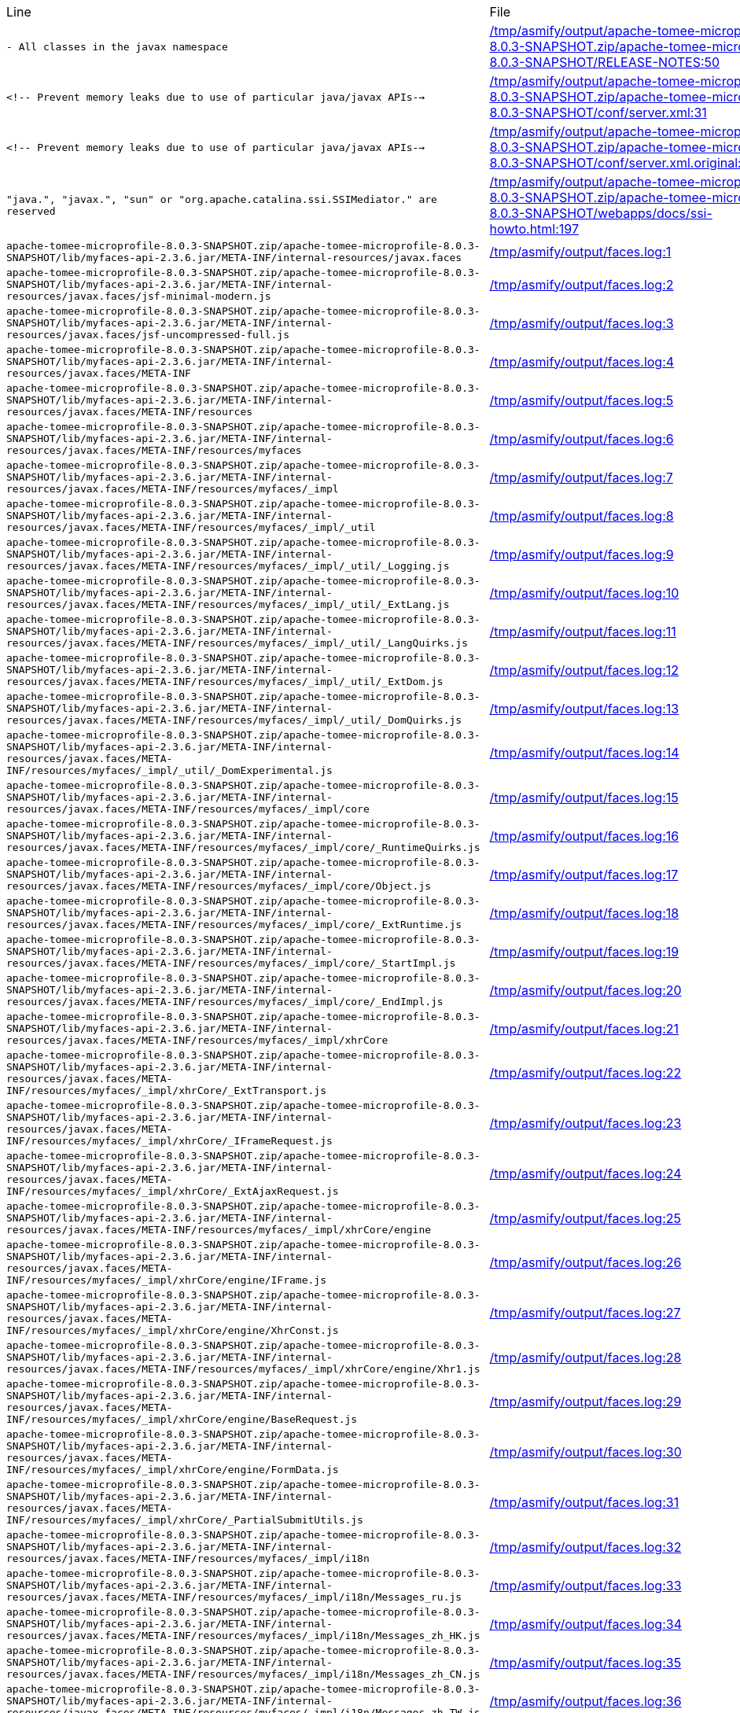 |===
| Line | File 
|  `- All classes in the javax namespace`  | link:https://github.com/dblevins/tomee-analysis/blob/master/apache-tomee-microprofile-8.0.3-SNAPSHOT.zip/apache-tomee-microprofile-8.0.3-SNAPSHOT/RELEASE-NOTES#L50[/tmp/asmify/output/apache-tomee-microprofile-8.0.3-SNAPSHOT.zip/apache-tomee-microprofile-8.0.3-SNAPSHOT/RELEASE-NOTES:50]  
|  `<!-- Prevent memory leaks due to use of particular java/javax APIs-->`  | link:https://github.com/dblevins/tomee-analysis/blob/master/apache-tomee-microprofile-8.0.3-SNAPSHOT.zip/apache-tomee-microprofile-8.0.3-SNAPSHOT/conf/server.xml#L31[/tmp/asmify/output/apache-tomee-microprofile-8.0.3-SNAPSHOT.zip/apache-tomee-microprofile-8.0.3-SNAPSHOT/conf/server.xml:31]  
|  `<!-- Prevent memory leaks due to use of particular java/javax APIs-->`  | link:https://github.com/dblevins/tomee-analysis/blob/master/apache-tomee-microprofile-8.0.3-SNAPSHOT.zip/apache-tomee-microprofile-8.0.3-SNAPSHOT/conf/server.xml.original#L29[/tmp/asmify/output/apache-tomee-microprofile-8.0.3-SNAPSHOT.zip/apache-tomee-microprofile-8.0.3-SNAPSHOT/conf/server.xml.original:29]  
|  `"java.", "javax.", "sun" or "org.apache.catalina.ssi.SSIMediator." are reserved`  | link:https://github.com/dblevins/tomee-analysis/blob/master/apache-tomee-microprofile-8.0.3-SNAPSHOT.zip/apache-tomee-microprofile-8.0.3-SNAPSHOT/webapps/docs/ssi-howto.html#L197[/tmp/asmify/output/apache-tomee-microprofile-8.0.3-SNAPSHOT.zip/apache-tomee-microprofile-8.0.3-SNAPSHOT/webapps/docs/ssi-howto.html:197]  
|  `apache-tomee-microprofile-8.0.3-SNAPSHOT.zip/apache-tomee-microprofile-8.0.3-SNAPSHOT/lib/myfaces-api-2.3.6.jar/META-INF/internal-resources/javax.faces`  | link:https://github.com/dblevins/tomee-analysis/blob/master/faces.log#L1[/tmp/asmify/output/faces.log:1]  
|  `apache-tomee-microprofile-8.0.3-SNAPSHOT.zip/apache-tomee-microprofile-8.0.3-SNAPSHOT/lib/myfaces-api-2.3.6.jar/META-INF/internal-resources/javax.faces/jsf-minimal-modern.js`  | link:https://github.com/dblevins/tomee-analysis/blob/master/faces.log#L2[/tmp/asmify/output/faces.log:2]  
|  `apache-tomee-microprofile-8.0.3-SNAPSHOT.zip/apache-tomee-microprofile-8.0.3-SNAPSHOT/lib/myfaces-api-2.3.6.jar/META-INF/internal-resources/javax.faces/jsf-uncompressed-full.js`  | link:https://github.com/dblevins/tomee-analysis/blob/master/faces.log#L3[/tmp/asmify/output/faces.log:3]  
|  `apache-tomee-microprofile-8.0.3-SNAPSHOT.zip/apache-tomee-microprofile-8.0.3-SNAPSHOT/lib/myfaces-api-2.3.6.jar/META-INF/internal-resources/javax.faces/META-INF`  | link:https://github.com/dblevins/tomee-analysis/blob/master/faces.log#L4[/tmp/asmify/output/faces.log:4]  
|  `apache-tomee-microprofile-8.0.3-SNAPSHOT.zip/apache-tomee-microprofile-8.0.3-SNAPSHOT/lib/myfaces-api-2.3.6.jar/META-INF/internal-resources/javax.faces/META-INF/resources`  | link:https://github.com/dblevins/tomee-analysis/blob/master/faces.log#L5[/tmp/asmify/output/faces.log:5]  
|  `apache-tomee-microprofile-8.0.3-SNAPSHOT.zip/apache-tomee-microprofile-8.0.3-SNAPSHOT/lib/myfaces-api-2.3.6.jar/META-INF/internal-resources/javax.faces/META-INF/resources/myfaces`  | link:https://github.com/dblevins/tomee-analysis/blob/master/faces.log#L6[/tmp/asmify/output/faces.log:6]  
|  `apache-tomee-microprofile-8.0.3-SNAPSHOT.zip/apache-tomee-microprofile-8.0.3-SNAPSHOT/lib/myfaces-api-2.3.6.jar/META-INF/internal-resources/javax.faces/META-INF/resources/myfaces/_impl`  | link:https://github.com/dblevins/tomee-analysis/blob/master/faces.log#L7[/tmp/asmify/output/faces.log:7]  
|  `apache-tomee-microprofile-8.0.3-SNAPSHOT.zip/apache-tomee-microprofile-8.0.3-SNAPSHOT/lib/myfaces-api-2.3.6.jar/META-INF/internal-resources/javax.faces/META-INF/resources/myfaces/_impl/_util`  | link:https://github.com/dblevins/tomee-analysis/blob/master/faces.log#L8[/tmp/asmify/output/faces.log:8]  
|  `apache-tomee-microprofile-8.0.3-SNAPSHOT.zip/apache-tomee-microprofile-8.0.3-SNAPSHOT/lib/myfaces-api-2.3.6.jar/META-INF/internal-resources/javax.faces/META-INF/resources/myfaces/_impl/_util/_Logging.js`  | link:https://github.com/dblevins/tomee-analysis/blob/master/faces.log#L9[/tmp/asmify/output/faces.log:9]  
|  `apache-tomee-microprofile-8.0.3-SNAPSHOT.zip/apache-tomee-microprofile-8.0.3-SNAPSHOT/lib/myfaces-api-2.3.6.jar/META-INF/internal-resources/javax.faces/META-INF/resources/myfaces/_impl/_util/_ExtLang.js`  | link:https://github.com/dblevins/tomee-analysis/blob/master/faces.log#L10[/tmp/asmify/output/faces.log:10]  
|  `apache-tomee-microprofile-8.0.3-SNAPSHOT.zip/apache-tomee-microprofile-8.0.3-SNAPSHOT/lib/myfaces-api-2.3.6.jar/META-INF/internal-resources/javax.faces/META-INF/resources/myfaces/_impl/_util/_LangQuirks.js`  | link:https://github.com/dblevins/tomee-analysis/blob/master/faces.log#L11[/tmp/asmify/output/faces.log:11]  
|  `apache-tomee-microprofile-8.0.3-SNAPSHOT.zip/apache-tomee-microprofile-8.0.3-SNAPSHOT/lib/myfaces-api-2.3.6.jar/META-INF/internal-resources/javax.faces/META-INF/resources/myfaces/_impl/_util/_ExtDom.js`  | link:https://github.com/dblevins/tomee-analysis/blob/master/faces.log#L12[/tmp/asmify/output/faces.log:12]  
|  `apache-tomee-microprofile-8.0.3-SNAPSHOT.zip/apache-tomee-microprofile-8.0.3-SNAPSHOT/lib/myfaces-api-2.3.6.jar/META-INF/internal-resources/javax.faces/META-INF/resources/myfaces/_impl/_util/_DomQuirks.js`  | link:https://github.com/dblevins/tomee-analysis/blob/master/faces.log#L13[/tmp/asmify/output/faces.log:13]  
|  `apache-tomee-microprofile-8.0.3-SNAPSHOT.zip/apache-tomee-microprofile-8.0.3-SNAPSHOT/lib/myfaces-api-2.3.6.jar/META-INF/internal-resources/javax.faces/META-INF/resources/myfaces/_impl/_util/_DomExperimental.js`  | link:https://github.com/dblevins/tomee-analysis/blob/master/faces.log#L14[/tmp/asmify/output/faces.log:14]  
|  `apache-tomee-microprofile-8.0.3-SNAPSHOT.zip/apache-tomee-microprofile-8.0.3-SNAPSHOT/lib/myfaces-api-2.3.6.jar/META-INF/internal-resources/javax.faces/META-INF/resources/myfaces/_impl/core`  | link:https://github.com/dblevins/tomee-analysis/blob/master/faces.log#L15[/tmp/asmify/output/faces.log:15]  
|  `apache-tomee-microprofile-8.0.3-SNAPSHOT.zip/apache-tomee-microprofile-8.0.3-SNAPSHOT/lib/myfaces-api-2.3.6.jar/META-INF/internal-resources/javax.faces/META-INF/resources/myfaces/_impl/core/_RuntimeQuirks.js`  | link:https://github.com/dblevins/tomee-analysis/blob/master/faces.log#L16[/tmp/asmify/output/faces.log:16]  
|  `apache-tomee-microprofile-8.0.3-SNAPSHOT.zip/apache-tomee-microprofile-8.0.3-SNAPSHOT/lib/myfaces-api-2.3.6.jar/META-INF/internal-resources/javax.faces/META-INF/resources/myfaces/_impl/core/Object.js`  | link:https://github.com/dblevins/tomee-analysis/blob/master/faces.log#L17[/tmp/asmify/output/faces.log:17]  
|  `apache-tomee-microprofile-8.0.3-SNAPSHOT.zip/apache-tomee-microprofile-8.0.3-SNAPSHOT/lib/myfaces-api-2.3.6.jar/META-INF/internal-resources/javax.faces/META-INF/resources/myfaces/_impl/core/_ExtRuntime.js`  | link:https://github.com/dblevins/tomee-analysis/blob/master/faces.log#L18[/tmp/asmify/output/faces.log:18]  
|  `apache-tomee-microprofile-8.0.3-SNAPSHOT.zip/apache-tomee-microprofile-8.0.3-SNAPSHOT/lib/myfaces-api-2.3.6.jar/META-INF/internal-resources/javax.faces/META-INF/resources/myfaces/_impl/core/_StartImpl.js`  | link:https://github.com/dblevins/tomee-analysis/blob/master/faces.log#L19[/tmp/asmify/output/faces.log:19]  
|  `apache-tomee-microprofile-8.0.3-SNAPSHOT.zip/apache-tomee-microprofile-8.0.3-SNAPSHOT/lib/myfaces-api-2.3.6.jar/META-INF/internal-resources/javax.faces/META-INF/resources/myfaces/_impl/core/_EndImpl.js`  | link:https://github.com/dblevins/tomee-analysis/blob/master/faces.log#L20[/tmp/asmify/output/faces.log:20]  
|  `apache-tomee-microprofile-8.0.3-SNAPSHOT.zip/apache-tomee-microprofile-8.0.3-SNAPSHOT/lib/myfaces-api-2.3.6.jar/META-INF/internal-resources/javax.faces/META-INF/resources/myfaces/_impl/xhrCore`  | link:https://github.com/dblevins/tomee-analysis/blob/master/faces.log#L21[/tmp/asmify/output/faces.log:21]  
|  `apache-tomee-microprofile-8.0.3-SNAPSHOT.zip/apache-tomee-microprofile-8.0.3-SNAPSHOT/lib/myfaces-api-2.3.6.jar/META-INF/internal-resources/javax.faces/META-INF/resources/myfaces/_impl/xhrCore/_ExtTransport.js`  | link:https://github.com/dblevins/tomee-analysis/blob/master/faces.log#L22[/tmp/asmify/output/faces.log:22]  
|  `apache-tomee-microprofile-8.0.3-SNAPSHOT.zip/apache-tomee-microprofile-8.0.3-SNAPSHOT/lib/myfaces-api-2.3.6.jar/META-INF/internal-resources/javax.faces/META-INF/resources/myfaces/_impl/xhrCore/_IFrameRequest.js`  | link:https://github.com/dblevins/tomee-analysis/blob/master/faces.log#L23[/tmp/asmify/output/faces.log:23]  
|  `apache-tomee-microprofile-8.0.3-SNAPSHOT.zip/apache-tomee-microprofile-8.0.3-SNAPSHOT/lib/myfaces-api-2.3.6.jar/META-INF/internal-resources/javax.faces/META-INF/resources/myfaces/_impl/xhrCore/_ExtAjaxRequest.js`  | link:https://github.com/dblevins/tomee-analysis/blob/master/faces.log#L24[/tmp/asmify/output/faces.log:24]  
|  `apache-tomee-microprofile-8.0.3-SNAPSHOT.zip/apache-tomee-microprofile-8.0.3-SNAPSHOT/lib/myfaces-api-2.3.6.jar/META-INF/internal-resources/javax.faces/META-INF/resources/myfaces/_impl/xhrCore/engine`  | link:https://github.com/dblevins/tomee-analysis/blob/master/faces.log#L25[/tmp/asmify/output/faces.log:25]  
|  `apache-tomee-microprofile-8.0.3-SNAPSHOT.zip/apache-tomee-microprofile-8.0.3-SNAPSHOT/lib/myfaces-api-2.3.6.jar/META-INF/internal-resources/javax.faces/META-INF/resources/myfaces/_impl/xhrCore/engine/IFrame.js`  | link:https://github.com/dblevins/tomee-analysis/blob/master/faces.log#L26[/tmp/asmify/output/faces.log:26]  
|  `apache-tomee-microprofile-8.0.3-SNAPSHOT.zip/apache-tomee-microprofile-8.0.3-SNAPSHOT/lib/myfaces-api-2.3.6.jar/META-INF/internal-resources/javax.faces/META-INF/resources/myfaces/_impl/xhrCore/engine/XhrConst.js`  | link:https://github.com/dblevins/tomee-analysis/blob/master/faces.log#L27[/tmp/asmify/output/faces.log:27]  
|  `apache-tomee-microprofile-8.0.3-SNAPSHOT.zip/apache-tomee-microprofile-8.0.3-SNAPSHOT/lib/myfaces-api-2.3.6.jar/META-INF/internal-resources/javax.faces/META-INF/resources/myfaces/_impl/xhrCore/engine/Xhr1.js`  | link:https://github.com/dblevins/tomee-analysis/blob/master/faces.log#L28[/tmp/asmify/output/faces.log:28]  
|  `apache-tomee-microprofile-8.0.3-SNAPSHOT.zip/apache-tomee-microprofile-8.0.3-SNAPSHOT/lib/myfaces-api-2.3.6.jar/META-INF/internal-resources/javax.faces/META-INF/resources/myfaces/_impl/xhrCore/engine/BaseRequest.js`  | link:https://github.com/dblevins/tomee-analysis/blob/master/faces.log#L29[/tmp/asmify/output/faces.log:29]  
|  `apache-tomee-microprofile-8.0.3-SNAPSHOT.zip/apache-tomee-microprofile-8.0.3-SNAPSHOT/lib/myfaces-api-2.3.6.jar/META-INF/internal-resources/javax.faces/META-INF/resources/myfaces/_impl/xhrCore/engine/FormData.js`  | link:https://github.com/dblevins/tomee-analysis/blob/master/faces.log#L30[/tmp/asmify/output/faces.log:30]  
|  `apache-tomee-microprofile-8.0.3-SNAPSHOT.zip/apache-tomee-microprofile-8.0.3-SNAPSHOT/lib/myfaces-api-2.3.6.jar/META-INF/internal-resources/javax.faces/META-INF/resources/myfaces/_impl/xhrCore/_PartialSubmitUtils.js`  | link:https://github.com/dblevins/tomee-analysis/blob/master/faces.log#L31[/tmp/asmify/output/faces.log:31]  
|  `apache-tomee-microprofile-8.0.3-SNAPSHOT.zip/apache-tomee-microprofile-8.0.3-SNAPSHOT/lib/myfaces-api-2.3.6.jar/META-INF/internal-resources/javax.faces/META-INF/resources/myfaces/_impl/i18n`  | link:https://github.com/dblevins/tomee-analysis/blob/master/faces.log#L32[/tmp/asmify/output/faces.log:32]  
|  `apache-tomee-microprofile-8.0.3-SNAPSHOT.zip/apache-tomee-microprofile-8.0.3-SNAPSHOT/lib/myfaces-api-2.3.6.jar/META-INF/internal-resources/javax.faces/META-INF/resources/myfaces/_impl/i18n/Messages_ru.js`  | link:https://github.com/dblevins/tomee-analysis/blob/master/faces.log#L33[/tmp/asmify/output/faces.log:33]  
|  `apache-tomee-microprofile-8.0.3-SNAPSHOT.zip/apache-tomee-microprofile-8.0.3-SNAPSHOT/lib/myfaces-api-2.3.6.jar/META-INF/internal-resources/javax.faces/META-INF/resources/myfaces/_impl/i18n/Messages_zh_HK.js`  | link:https://github.com/dblevins/tomee-analysis/blob/master/faces.log#L34[/tmp/asmify/output/faces.log:34]  
|  `apache-tomee-microprofile-8.0.3-SNAPSHOT.zip/apache-tomee-microprofile-8.0.3-SNAPSHOT/lib/myfaces-api-2.3.6.jar/META-INF/internal-resources/javax.faces/META-INF/resources/myfaces/_impl/i18n/Messages_zh_CN.js`  | link:https://github.com/dblevins/tomee-analysis/blob/master/faces.log#L35[/tmp/asmify/output/faces.log:35]  
|  `apache-tomee-microprofile-8.0.3-SNAPSHOT.zip/apache-tomee-microprofile-8.0.3-SNAPSHOT/lib/myfaces-api-2.3.6.jar/META-INF/internal-resources/javax.faces/META-INF/resources/myfaces/_impl/i18n/Messages_zh_TW.js`  | link:https://github.com/dblevins/tomee-analysis/blob/master/faces.log#L36[/tmp/asmify/output/faces.log:36]  
|  `apache-tomee-microprofile-8.0.3-SNAPSHOT.zip/apache-tomee-microprofile-8.0.3-SNAPSHOT/lib/myfaces-api-2.3.6.jar/META-INF/internal-resources/javax.faces/META-INF/resources/myfaces/_impl/i18n/Messages_de.js`  | link:https://github.com/dblevins/tomee-analysis/blob/master/faces.log#L37[/tmp/asmify/output/faces.log:37]  
|  `apache-tomee-microprofile-8.0.3-SNAPSHOT.zip/apache-tomee-microprofile-8.0.3-SNAPSHOT/lib/myfaces-api-2.3.6.jar/META-INF/internal-resources/javax.faces/META-INF/resources/myfaces/_impl/i18n/Messages_fr.js`  | link:https://github.com/dblevins/tomee-analysis/blob/master/faces.log#L38[/tmp/asmify/output/faces.log:38]  
|  `apache-tomee-microprofile-8.0.3-SNAPSHOT.zip/apache-tomee-microprofile-8.0.3-SNAPSHOT/lib/myfaces-api-2.3.6.jar/META-INF/internal-resources/javax.faces/META-INF/resources/myfaces/_impl/i18n/Messages_nl.js`  | link:https://github.com/dblevins/tomee-analysis/blob/master/faces.log#L39[/tmp/asmify/output/faces.log:39]  
|  `apache-tomee-microprofile-8.0.3-SNAPSHOT.zip/apache-tomee-microprofile-8.0.3-SNAPSHOT/lib/myfaces-api-2.3.6.jar/META-INF/internal-resources/javax.faces/META-INF/resources/myfaces/_impl/i18n/Messages_it.js`  | link:https://github.com/dblevins/tomee-analysis/blob/master/faces.log#L40[/tmp/asmify/output/faces.log:40]  
|  `apache-tomee-microprofile-8.0.3-SNAPSHOT.zip/apache-tomee-microprofile-8.0.3-SNAPSHOT/lib/myfaces-api-2.3.6.jar/META-INF/internal-resources/javax.faces/META-INF/resources/myfaces/_impl/i18n/Messages.js`  | link:https://github.com/dblevins/tomee-analysis/blob/master/faces.log#L41[/tmp/asmify/output/faces.log:41]  
|  `apache-tomee-microprofile-8.0.3-SNAPSHOT.zip/apache-tomee-microprofile-8.0.3-SNAPSHOT/lib/myfaces-api-2.3.6.jar/META-INF/internal-resources/javax.faces/META-INF/resources/myfaces/_impl/i18n/Messages_es.js`  | link:https://github.com/dblevins/tomee-analysis/blob/master/faces.log#L42[/tmp/asmify/output/faces.log:42]  
|  `apache-tomee-microprofile-8.0.3-SNAPSHOT.zip/apache-tomee-microprofile-8.0.3-SNAPSHOT/lib/myfaces-api-2.3.6.jar/META-INF/internal-resources/javax.faces/jsf-minimal.js`  | link:https://github.com/dblevins/tomee-analysis/blob/master/faces.log#L43[/tmp/asmify/output/faces.log:43]  
|  `apache-tomee-microprofile-8.0.3-SNAPSHOT.zip/apache-tomee-microprofile-8.0.3-SNAPSHOT/lib/myfaces-api-2.3.6.jar/META-INF/internal-resources/javax.faces/jsf-uncompressed.js`  | link:https://github.com/dblevins/tomee-analysis/blob/master/faces.log#L44[/tmp/asmify/output/faces.log:44]  
|  `apache-tomee-microprofile-8.0.3-SNAPSHOT.zip/apache-tomee-microprofile-8.0.3-SNAPSHOT/lib/myfaces-api-2.3.6.jar/META-INF/resources/javax.faces`  | link:https://github.com/dblevins/tomee-analysis/blob/master/faces.log#L45[/tmp/asmify/output/faces.log:45]  
|  `apache-tomee-microprofile-8.0.3-SNAPSHOT.zip/apache-tomee-microprofile-8.0.3-SNAPSHOT/lib/myfaces-api-2.3.6.jar/META-INF/resources/javax.faces/META-INF`  | link:https://github.com/dblevins/tomee-analysis/blob/master/faces.log#L46[/tmp/asmify/output/faces.log:46]  
|  `apache-tomee-microprofile-8.0.3-SNAPSHOT.zip/apache-tomee-microprofile-8.0.3-SNAPSHOT/lib/myfaces-api-2.3.6.jar/META-INF/resources/javax.faces/META-INF/resources`  | link:https://github.com/dblevins/tomee-analysis/blob/master/faces.log#L47[/tmp/asmify/output/faces.log:47]  
|  `apache-tomee-microprofile-8.0.3-SNAPSHOT.zip/apache-tomee-microprofile-8.0.3-SNAPSHOT/lib/myfaces-api-2.3.6.jar/META-INF/resources/javax.faces/META-INF/resources/myfaces`  | link:https://github.com/dblevins/tomee-analysis/blob/master/faces.log#L48[/tmp/asmify/output/faces.log:48]  
|  `apache-tomee-microprofile-8.0.3-SNAPSHOT.zip/apache-tomee-microprofile-8.0.3-SNAPSHOT/lib/myfaces-api-2.3.6.jar/META-INF/resources/javax.faces/META-INF/resources/myfaces/_impl`  | link:https://github.com/dblevins/tomee-analysis/blob/master/faces.log#L49[/tmp/asmify/output/faces.log:49]  
|  `apache-tomee-microprofile-8.0.3-SNAPSHOT.zip/apache-tomee-microprofile-8.0.3-SNAPSHOT/lib/myfaces-api-2.3.6.jar/META-INF/resources/javax.faces/META-INF/resources/myfaces/_impl/_util`  | link:https://github.com/dblevins/tomee-analysis/blob/master/faces.log#L50[/tmp/asmify/output/faces.log:50]  
|  `apache-tomee-microprofile-8.0.3-SNAPSHOT.zip/apache-tomee-microprofile-8.0.3-SNAPSHOT/lib/myfaces-api-2.3.6.jar/META-INF/resources/javax.faces/META-INF/resources/myfaces/_impl/_util/_Logging.js`  | link:https://github.com/dblevins/tomee-analysis/blob/master/faces.log#L51[/tmp/asmify/output/faces.log:51]  
|  `apache-tomee-microprofile-8.0.3-SNAPSHOT.zip/apache-tomee-microprofile-8.0.3-SNAPSHOT/lib/myfaces-api-2.3.6.jar/META-INF/resources/javax.faces/META-INF/resources/myfaces/_impl/_util/_ExtDom.js`  | link:https://github.com/dblevins/tomee-analysis/blob/master/faces.log#L52[/tmp/asmify/output/faces.log:52]  
|  `apache-tomee-microprofile-8.0.3-SNAPSHOT.zip/apache-tomee-microprofile-8.0.3-SNAPSHOT/lib/myfaces-api-2.3.6.jar/META-INF/resources/javax.faces/META-INF/resources/myfaces/_impl/core`  | link:https://github.com/dblevins/tomee-analysis/blob/master/faces.log#L53[/tmp/asmify/output/faces.log:53]  
|  `apache-tomee-microprofile-8.0.3-SNAPSHOT.zip/apache-tomee-microprofile-8.0.3-SNAPSHOT/lib/myfaces-api-2.3.6.jar/META-INF/resources/javax.faces/META-INF/resources/myfaces/_impl/core/_ExtRuntime.js`  | link:https://github.com/dblevins/tomee-analysis/blob/master/faces.log#L54[/tmp/asmify/output/faces.log:54]  
|  `apache-tomee-microprofile-8.0.3-SNAPSHOT.zip/apache-tomee-microprofile-8.0.3-SNAPSHOT/lib/myfaces-api-2.3.6.jar/META-INF/resources/javax.faces/META-INF/resources/myfaces/_impl/xhrCore`  | link:https://github.com/dblevins/tomee-analysis/blob/master/faces.log#L55[/tmp/asmify/output/faces.log:55]  
|  `apache-tomee-microprofile-8.0.3-SNAPSHOT.zip/apache-tomee-microprofile-8.0.3-SNAPSHOT/lib/myfaces-api-2.3.6.jar/META-INF/resources/javax.faces/META-INF/resources/myfaces/_impl/xhrCore/_PartialSubmitUtils.js`  | link:https://github.com/dblevins/tomee-analysis/blob/master/faces.log#L56[/tmp/asmify/output/faces.log:56]  
|  `apache-tomee-microprofile-8.0.3-SNAPSHOT.zip/apache-tomee-microprofile-8.0.3-SNAPSHOT/lib/myfaces-api-2.3.6.jar/META-INF/resources/javax.faces/jsf.js`  | link:https://github.com/dblevins/tomee-analysis/blob/master/faces.log#L57[/tmp/asmify/output/faces.log:57]  
|  `apache-tomee-plume-8.0.3-SNAPSHOT.zip/apache-tomee-plume-8.0.3-SNAPSHOT/lib/jakarta.faces-2.3.14.jar/META-INF/resources/javax.faces`  | link:https://github.com/dblevins/tomee-analysis/blob/master/faces.log#L58[/tmp/asmify/output/faces.log:58]  
|  `apache-tomee-plume-8.0.3-SNAPSHOT.zip/apache-tomee-plume-8.0.3-SNAPSHOT/lib/jakarta.faces-2.3.14.jar/META-INF/resources/javax.faces/jsf-uncompressed.js`  | link:https://github.com/dblevins/tomee-analysis/blob/master/faces.log#L59[/tmp/asmify/output/faces.log:59]  
|  `apache-tomee-plume-8.0.3-SNAPSHOT.zip/apache-tomee-plume-8.0.3-SNAPSHOT/lib/jakarta.faces-2.3.14.jar/META-INF/resources/javax.faces/jsf.js`  | link:https://github.com/dblevins/tomee-analysis/blob/master/faces.log#L60[/tmp/asmify/output/faces.log:60]  
|  `apache-tomee-plus-8.0.3-SNAPSHOT.zip/apache-tomee-plus-8.0.3-SNAPSHOT/lib/myfaces-api-2.3.6.jar/META-INF/internal-resources/javax.faces`  | link:https://github.com/dblevins/tomee-analysis/blob/master/faces.log#L61[/tmp/asmify/output/faces.log:61]  
|  `apache-tomee-plus-8.0.3-SNAPSHOT.zip/apache-tomee-plus-8.0.3-SNAPSHOT/lib/myfaces-api-2.3.6.jar/META-INF/internal-resources/javax.faces/jsf-minimal-modern.js`  | link:https://github.com/dblevins/tomee-analysis/blob/master/faces.log#L62[/tmp/asmify/output/faces.log:62]  
|  `apache-tomee-plus-8.0.3-SNAPSHOT.zip/apache-tomee-plus-8.0.3-SNAPSHOT/lib/myfaces-api-2.3.6.jar/META-INF/internal-resources/javax.faces/jsf-uncompressed-full.js`  | link:https://github.com/dblevins/tomee-analysis/blob/master/faces.log#L63[/tmp/asmify/output/faces.log:63]  
|  `apache-tomee-plus-8.0.3-SNAPSHOT.zip/apache-tomee-plus-8.0.3-SNAPSHOT/lib/myfaces-api-2.3.6.jar/META-INF/internal-resources/javax.faces/META-INF`  | link:https://github.com/dblevins/tomee-analysis/blob/master/faces.log#L64[/tmp/asmify/output/faces.log:64]  
|  `apache-tomee-plus-8.0.3-SNAPSHOT.zip/apache-tomee-plus-8.0.3-SNAPSHOT/lib/myfaces-api-2.3.6.jar/META-INF/internal-resources/javax.faces/META-INF/resources`  | link:https://github.com/dblevins/tomee-analysis/blob/master/faces.log#L65[/tmp/asmify/output/faces.log:65]  
|  `apache-tomee-plus-8.0.3-SNAPSHOT.zip/apache-tomee-plus-8.0.3-SNAPSHOT/lib/myfaces-api-2.3.6.jar/META-INF/internal-resources/javax.faces/META-INF/resources/myfaces`  | link:https://github.com/dblevins/tomee-analysis/blob/master/faces.log#L66[/tmp/asmify/output/faces.log:66]  
|  `apache-tomee-plus-8.0.3-SNAPSHOT.zip/apache-tomee-plus-8.0.3-SNAPSHOT/lib/myfaces-api-2.3.6.jar/META-INF/internal-resources/javax.faces/META-INF/resources/myfaces/_impl`  | link:https://github.com/dblevins/tomee-analysis/blob/master/faces.log#L67[/tmp/asmify/output/faces.log:67]  
|  `apache-tomee-plus-8.0.3-SNAPSHOT.zip/apache-tomee-plus-8.0.3-SNAPSHOT/lib/myfaces-api-2.3.6.jar/META-INF/internal-resources/javax.faces/META-INF/resources/myfaces/_impl/_util`  | link:https://github.com/dblevins/tomee-analysis/blob/master/faces.log#L68[/tmp/asmify/output/faces.log:68]  
|  `apache-tomee-plus-8.0.3-SNAPSHOT.zip/apache-tomee-plus-8.0.3-SNAPSHOT/lib/myfaces-api-2.3.6.jar/META-INF/internal-resources/javax.faces/META-INF/resources/myfaces/_impl/_util/_Logging.js`  | link:https://github.com/dblevins/tomee-analysis/blob/master/faces.log#L69[/tmp/asmify/output/faces.log:69]  
|  `apache-tomee-plus-8.0.3-SNAPSHOT.zip/apache-tomee-plus-8.0.3-SNAPSHOT/lib/myfaces-api-2.3.6.jar/META-INF/internal-resources/javax.faces/META-INF/resources/myfaces/_impl/_util/_ExtLang.js`  | link:https://github.com/dblevins/tomee-analysis/blob/master/faces.log#L70[/tmp/asmify/output/faces.log:70]  
|  `apache-tomee-plus-8.0.3-SNAPSHOT.zip/apache-tomee-plus-8.0.3-SNAPSHOT/lib/myfaces-api-2.3.6.jar/META-INF/internal-resources/javax.faces/META-INF/resources/myfaces/_impl/_util/_LangQuirks.js`  | link:https://github.com/dblevins/tomee-analysis/blob/master/faces.log#L71[/tmp/asmify/output/faces.log:71]  
|  `apache-tomee-plus-8.0.3-SNAPSHOT.zip/apache-tomee-plus-8.0.3-SNAPSHOT/lib/myfaces-api-2.3.6.jar/META-INF/internal-resources/javax.faces/META-INF/resources/myfaces/_impl/_util/_ExtDom.js`  | link:https://github.com/dblevins/tomee-analysis/blob/master/faces.log#L72[/tmp/asmify/output/faces.log:72]  
|  `apache-tomee-plus-8.0.3-SNAPSHOT.zip/apache-tomee-plus-8.0.3-SNAPSHOT/lib/myfaces-api-2.3.6.jar/META-INF/internal-resources/javax.faces/META-INF/resources/myfaces/_impl/_util/_DomQuirks.js`  | link:https://github.com/dblevins/tomee-analysis/blob/master/faces.log#L73[/tmp/asmify/output/faces.log:73]  
|  `apache-tomee-plus-8.0.3-SNAPSHOT.zip/apache-tomee-plus-8.0.3-SNAPSHOT/lib/myfaces-api-2.3.6.jar/META-INF/internal-resources/javax.faces/META-INF/resources/myfaces/_impl/_util/_DomExperimental.js`  | link:https://github.com/dblevins/tomee-analysis/blob/master/faces.log#L74[/tmp/asmify/output/faces.log:74]  
|  `apache-tomee-plus-8.0.3-SNAPSHOT.zip/apache-tomee-plus-8.0.3-SNAPSHOT/lib/myfaces-api-2.3.6.jar/META-INF/internal-resources/javax.faces/META-INF/resources/myfaces/_impl/core`  | link:https://github.com/dblevins/tomee-analysis/blob/master/faces.log#L75[/tmp/asmify/output/faces.log:75]  
|  `apache-tomee-plus-8.0.3-SNAPSHOT.zip/apache-tomee-plus-8.0.3-SNAPSHOT/lib/myfaces-api-2.3.6.jar/META-INF/internal-resources/javax.faces/META-INF/resources/myfaces/_impl/core/_RuntimeQuirks.js`  | link:https://github.com/dblevins/tomee-analysis/blob/master/faces.log#L76[/tmp/asmify/output/faces.log:76]  
|  `apache-tomee-plus-8.0.3-SNAPSHOT.zip/apache-tomee-plus-8.0.3-SNAPSHOT/lib/myfaces-api-2.3.6.jar/META-INF/internal-resources/javax.faces/META-INF/resources/myfaces/_impl/core/Object.js`  | link:https://github.com/dblevins/tomee-analysis/blob/master/faces.log#L77[/tmp/asmify/output/faces.log:77]  
|  `apache-tomee-plus-8.0.3-SNAPSHOT.zip/apache-tomee-plus-8.0.3-SNAPSHOT/lib/myfaces-api-2.3.6.jar/META-INF/internal-resources/javax.faces/META-INF/resources/myfaces/_impl/core/_ExtRuntime.js`  | link:https://github.com/dblevins/tomee-analysis/blob/master/faces.log#L78[/tmp/asmify/output/faces.log:78]  
|  `apache-tomee-plus-8.0.3-SNAPSHOT.zip/apache-tomee-plus-8.0.3-SNAPSHOT/lib/myfaces-api-2.3.6.jar/META-INF/internal-resources/javax.faces/META-INF/resources/myfaces/_impl/core/_StartImpl.js`  | link:https://github.com/dblevins/tomee-analysis/blob/master/faces.log#L79[/tmp/asmify/output/faces.log:79]  
|  `apache-tomee-plus-8.0.3-SNAPSHOT.zip/apache-tomee-plus-8.0.3-SNAPSHOT/lib/myfaces-api-2.3.6.jar/META-INF/internal-resources/javax.faces/META-INF/resources/myfaces/_impl/core/_EndImpl.js`  | link:https://github.com/dblevins/tomee-analysis/blob/master/faces.log#L80[/tmp/asmify/output/faces.log:80]  
|  `apache-tomee-plus-8.0.3-SNAPSHOT.zip/apache-tomee-plus-8.0.3-SNAPSHOT/lib/myfaces-api-2.3.6.jar/META-INF/internal-resources/javax.faces/META-INF/resources/myfaces/_impl/xhrCore`  | link:https://github.com/dblevins/tomee-analysis/blob/master/faces.log#L81[/tmp/asmify/output/faces.log:81]  
|  `apache-tomee-plus-8.0.3-SNAPSHOT.zip/apache-tomee-plus-8.0.3-SNAPSHOT/lib/myfaces-api-2.3.6.jar/META-INF/internal-resources/javax.faces/META-INF/resources/myfaces/_impl/xhrCore/_ExtTransport.js`  | link:https://github.com/dblevins/tomee-analysis/blob/master/faces.log#L82[/tmp/asmify/output/faces.log:82]  
|  `apache-tomee-plus-8.0.3-SNAPSHOT.zip/apache-tomee-plus-8.0.3-SNAPSHOT/lib/myfaces-api-2.3.6.jar/META-INF/internal-resources/javax.faces/META-INF/resources/myfaces/_impl/xhrCore/_IFrameRequest.js`  | link:https://github.com/dblevins/tomee-analysis/blob/master/faces.log#L83[/tmp/asmify/output/faces.log:83]  
|  `apache-tomee-plus-8.0.3-SNAPSHOT.zip/apache-tomee-plus-8.0.3-SNAPSHOT/lib/myfaces-api-2.3.6.jar/META-INF/internal-resources/javax.faces/META-INF/resources/myfaces/_impl/xhrCore/_ExtAjaxRequest.js`  | link:https://github.com/dblevins/tomee-analysis/blob/master/faces.log#L84[/tmp/asmify/output/faces.log:84]  
|  `apache-tomee-plus-8.0.3-SNAPSHOT.zip/apache-tomee-plus-8.0.3-SNAPSHOT/lib/myfaces-api-2.3.6.jar/META-INF/internal-resources/javax.faces/META-INF/resources/myfaces/_impl/xhrCore/engine`  | link:https://github.com/dblevins/tomee-analysis/blob/master/faces.log#L85[/tmp/asmify/output/faces.log:85]  
|  `apache-tomee-plus-8.0.3-SNAPSHOT.zip/apache-tomee-plus-8.0.3-SNAPSHOT/lib/myfaces-api-2.3.6.jar/META-INF/internal-resources/javax.faces/META-INF/resources/myfaces/_impl/xhrCore/engine/IFrame.js`  | link:https://github.com/dblevins/tomee-analysis/blob/master/faces.log#L86[/tmp/asmify/output/faces.log:86]  
|  `apache-tomee-plus-8.0.3-SNAPSHOT.zip/apache-tomee-plus-8.0.3-SNAPSHOT/lib/myfaces-api-2.3.6.jar/META-INF/internal-resources/javax.faces/META-INF/resources/myfaces/_impl/xhrCore/engine/XhrConst.js`  | link:https://github.com/dblevins/tomee-analysis/blob/master/faces.log#L87[/tmp/asmify/output/faces.log:87]  
|  `apache-tomee-plus-8.0.3-SNAPSHOT.zip/apache-tomee-plus-8.0.3-SNAPSHOT/lib/myfaces-api-2.3.6.jar/META-INF/internal-resources/javax.faces/META-INF/resources/myfaces/_impl/xhrCore/engine/Xhr1.js`  | link:https://github.com/dblevins/tomee-analysis/blob/master/faces.log#L88[/tmp/asmify/output/faces.log:88]  
|  `apache-tomee-plus-8.0.3-SNAPSHOT.zip/apache-tomee-plus-8.0.3-SNAPSHOT/lib/myfaces-api-2.3.6.jar/META-INF/internal-resources/javax.faces/META-INF/resources/myfaces/_impl/xhrCore/engine/BaseRequest.js`  | link:https://github.com/dblevins/tomee-analysis/blob/master/faces.log#L89[/tmp/asmify/output/faces.log:89]  
|  `apache-tomee-plus-8.0.3-SNAPSHOT.zip/apache-tomee-plus-8.0.3-SNAPSHOT/lib/myfaces-api-2.3.6.jar/META-INF/internal-resources/javax.faces/META-INF/resources/myfaces/_impl/xhrCore/engine/FormData.js`  | link:https://github.com/dblevins/tomee-analysis/blob/master/faces.log#L90[/tmp/asmify/output/faces.log:90]  
|  `apache-tomee-plus-8.0.3-SNAPSHOT.zip/apache-tomee-plus-8.0.3-SNAPSHOT/lib/myfaces-api-2.3.6.jar/META-INF/internal-resources/javax.faces/META-INF/resources/myfaces/_impl/xhrCore/_PartialSubmitUtils.js`  | link:https://github.com/dblevins/tomee-analysis/blob/master/faces.log#L91[/tmp/asmify/output/faces.log:91]  
|  `apache-tomee-plus-8.0.3-SNAPSHOT.zip/apache-tomee-plus-8.0.3-SNAPSHOT/lib/myfaces-api-2.3.6.jar/META-INF/internal-resources/javax.faces/META-INF/resources/myfaces/_impl/i18n`  | link:https://github.com/dblevins/tomee-analysis/blob/master/faces.log#L92[/tmp/asmify/output/faces.log:92]  
|  `apache-tomee-plus-8.0.3-SNAPSHOT.zip/apache-tomee-plus-8.0.3-SNAPSHOT/lib/myfaces-api-2.3.6.jar/META-INF/internal-resources/javax.faces/META-INF/resources/myfaces/_impl/i18n/Messages_ru.js`  | link:https://github.com/dblevins/tomee-analysis/blob/master/faces.log#L93[/tmp/asmify/output/faces.log:93]  
|  `apache-tomee-plus-8.0.3-SNAPSHOT.zip/apache-tomee-plus-8.0.3-SNAPSHOT/lib/myfaces-api-2.3.6.jar/META-INF/internal-resources/javax.faces/META-INF/resources/myfaces/_impl/i18n/Messages_zh_HK.js`  | link:https://github.com/dblevins/tomee-analysis/blob/master/faces.log#L94[/tmp/asmify/output/faces.log:94]  
|  `apache-tomee-plus-8.0.3-SNAPSHOT.zip/apache-tomee-plus-8.0.3-SNAPSHOT/lib/myfaces-api-2.3.6.jar/META-INF/internal-resources/javax.faces/META-INF/resources/myfaces/_impl/i18n/Messages_zh_CN.js`  | link:https://github.com/dblevins/tomee-analysis/blob/master/faces.log#L95[/tmp/asmify/output/faces.log:95]  
|  `apache-tomee-plus-8.0.3-SNAPSHOT.zip/apache-tomee-plus-8.0.3-SNAPSHOT/lib/myfaces-api-2.3.6.jar/META-INF/internal-resources/javax.faces/META-INF/resources/myfaces/_impl/i18n/Messages_zh_TW.js`  | link:https://github.com/dblevins/tomee-analysis/blob/master/faces.log#L96[/tmp/asmify/output/faces.log:96]  
|  `apache-tomee-plus-8.0.3-SNAPSHOT.zip/apache-tomee-plus-8.0.3-SNAPSHOT/lib/myfaces-api-2.3.6.jar/META-INF/internal-resources/javax.faces/META-INF/resources/myfaces/_impl/i18n/Messages_de.js`  | link:https://github.com/dblevins/tomee-analysis/blob/master/faces.log#L97[/tmp/asmify/output/faces.log:97]  
|  `apache-tomee-plus-8.0.3-SNAPSHOT.zip/apache-tomee-plus-8.0.3-SNAPSHOT/lib/myfaces-api-2.3.6.jar/META-INF/internal-resources/javax.faces/META-INF/resources/myfaces/_impl/i18n/Messages_fr.js`  | link:https://github.com/dblevins/tomee-analysis/blob/master/faces.log#L98[/tmp/asmify/output/faces.log:98]  
|  `apache-tomee-plus-8.0.3-SNAPSHOT.zip/apache-tomee-plus-8.0.3-SNAPSHOT/lib/myfaces-api-2.3.6.jar/META-INF/internal-resources/javax.faces/META-INF/resources/myfaces/_impl/i18n/Messages_nl.js`  | link:https://github.com/dblevins/tomee-analysis/blob/master/faces.log#L99[/tmp/asmify/output/faces.log:99]  
|  `apache-tomee-plus-8.0.3-SNAPSHOT.zip/apache-tomee-plus-8.0.3-SNAPSHOT/lib/myfaces-api-2.3.6.jar/META-INF/internal-resources/javax.faces/META-INF/resources/myfaces/_impl/i18n/Messages_it.js`  | link:https://github.com/dblevins/tomee-analysis/blob/master/faces.log#L100[/tmp/asmify/output/faces.log:100]  
|  `apache-tomee-plus-8.0.3-SNAPSHOT.zip/apache-tomee-plus-8.0.3-SNAPSHOT/lib/myfaces-api-2.3.6.jar/META-INF/internal-resources/javax.faces/META-INF/resources/myfaces/_impl/i18n/Messages.js`  | link:https://github.com/dblevins/tomee-analysis/blob/master/faces.log#L101[/tmp/asmify/output/faces.log:101]  
|  `apache-tomee-plus-8.0.3-SNAPSHOT.zip/apache-tomee-plus-8.0.3-SNAPSHOT/lib/myfaces-api-2.3.6.jar/META-INF/internal-resources/javax.faces/META-INF/resources/myfaces/_impl/i18n/Messages_es.js`  | link:https://github.com/dblevins/tomee-analysis/blob/master/faces.log#L102[/tmp/asmify/output/faces.log:102]  
|  `apache-tomee-plus-8.0.3-SNAPSHOT.zip/apache-tomee-plus-8.0.3-SNAPSHOT/lib/myfaces-api-2.3.6.jar/META-INF/internal-resources/javax.faces/jsf-minimal.js`  | link:https://github.com/dblevins/tomee-analysis/blob/master/faces.log#L103[/tmp/asmify/output/faces.log:103]  
|  `apache-tomee-plus-8.0.3-SNAPSHOT.zip/apache-tomee-plus-8.0.3-SNAPSHOT/lib/myfaces-api-2.3.6.jar/META-INF/internal-resources/javax.faces/jsf-uncompressed.js`  | link:https://github.com/dblevins/tomee-analysis/blob/master/faces.log#L104[/tmp/asmify/output/faces.log:104]  
|  `apache-tomee-plus-8.0.3-SNAPSHOT.zip/apache-tomee-plus-8.0.3-SNAPSHOT/lib/myfaces-api-2.3.6.jar/META-INF/resources/javax.faces`  | link:https://github.com/dblevins/tomee-analysis/blob/master/faces.log#L105[/tmp/asmify/output/faces.log:105]  
|  `apache-tomee-plus-8.0.3-SNAPSHOT.zip/apache-tomee-plus-8.0.3-SNAPSHOT/lib/myfaces-api-2.3.6.jar/META-INF/resources/javax.faces/META-INF`  | link:https://github.com/dblevins/tomee-analysis/blob/master/faces.log#L106[/tmp/asmify/output/faces.log:106]  
|  `apache-tomee-plus-8.0.3-SNAPSHOT.zip/apache-tomee-plus-8.0.3-SNAPSHOT/lib/myfaces-api-2.3.6.jar/META-INF/resources/javax.faces/META-INF/resources`  | link:https://github.com/dblevins/tomee-analysis/blob/master/faces.log#L107[/tmp/asmify/output/faces.log:107]  
|  `apache-tomee-plus-8.0.3-SNAPSHOT.zip/apache-tomee-plus-8.0.3-SNAPSHOT/lib/myfaces-api-2.3.6.jar/META-INF/resources/javax.faces/META-INF/resources/myfaces`  | link:https://github.com/dblevins/tomee-analysis/blob/master/faces.log#L108[/tmp/asmify/output/faces.log:108]  
|  `apache-tomee-plus-8.0.3-SNAPSHOT.zip/apache-tomee-plus-8.0.3-SNAPSHOT/lib/myfaces-api-2.3.6.jar/META-INF/resources/javax.faces/META-INF/resources/myfaces/_impl`  | link:https://github.com/dblevins/tomee-analysis/blob/master/faces.log#L109[/tmp/asmify/output/faces.log:109]  
|  `apache-tomee-plus-8.0.3-SNAPSHOT.zip/apache-tomee-plus-8.0.3-SNAPSHOT/lib/myfaces-api-2.3.6.jar/META-INF/resources/javax.faces/META-INF/resources/myfaces/_impl/_util`  | link:https://github.com/dblevins/tomee-analysis/blob/master/faces.log#L110[/tmp/asmify/output/faces.log:110]  
|  `apache-tomee-plus-8.0.3-SNAPSHOT.zip/apache-tomee-plus-8.0.3-SNAPSHOT/lib/myfaces-api-2.3.6.jar/META-INF/resources/javax.faces/META-INF/resources/myfaces/_impl/_util/_Logging.js`  | link:https://github.com/dblevins/tomee-analysis/blob/master/faces.log#L111[/tmp/asmify/output/faces.log:111]  
|  `apache-tomee-plus-8.0.3-SNAPSHOT.zip/apache-tomee-plus-8.0.3-SNAPSHOT/lib/myfaces-api-2.3.6.jar/META-INF/resources/javax.faces/META-INF/resources/myfaces/_impl/_util/_ExtDom.js`  | link:https://github.com/dblevins/tomee-analysis/blob/master/faces.log#L112[/tmp/asmify/output/faces.log:112]  
|  `apache-tomee-plus-8.0.3-SNAPSHOT.zip/apache-tomee-plus-8.0.3-SNAPSHOT/lib/myfaces-api-2.3.6.jar/META-INF/resources/javax.faces/META-INF/resources/myfaces/_impl/core`  | link:https://github.com/dblevins/tomee-analysis/blob/master/faces.log#L113[/tmp/asmify/output/faces.log:113]  
|  `apache-tomee-plus-8.0.3-SNAPSHOT.zip/apache-tomee-plus-8.0.3-SNAPSHOT/lib/myfaces-api-2.3.6.jar/META-INF/resources/javax.faces/META-INF/resources/myfaces/_impl/core/_ExtRuntime.js`  | link:https://github.com/dblevins/tomee-analysis/blob/master/faces.log#L114[/tmp/asmify/output/faces.log:114]  
|  `apache-tomee-plus-8.0.3-SNAPSHOT.zip/apache-tomee-plus-8.0.3-SNAPSHOT/lib/myfaces-api-2.3.6.jar/META-INF/resources/javax.faces/META-INF/resources/myfaces/_impl/xhrCore`  | link:https://github.com/dblevins/tomee-analysis/blob/master/faces.log#L115[/tmp/asmify/output/faces.log:115]  
|  `apache-tomee-plus-8.0.3-SNAPSHOT.zip/apache-tomee-plus-8.0.3-SNAPSHOT/lib/myfaces-api-2.3.6.jar/META-INF/resources/javax.faces/META-INF/resources/myfaces/_impl/xhrCore/_PartialSubmitUtils.js`  | link:https://github.com/dblevins/tomee-analysis/blob/master/faces.log#L116[/tmp/asmify/output/faces.log:116]  
|  `apache-tomee-plus-8.0.3-SNAPSHOT.zip/apache-tomee-plus-8.0.3-SNAPSHOT/lib/myfaces-api-2.3.6.jar/META-INF/resources/javax.faces/jsf.js`  | link:https://github.com/dblevins/tomee-analysis/blob/master/faces.log#L117[/tmp/asmify/output/faces.log:117]  
|  `apache-tomee-webprofile-8.0.3-SNAPSHOT.zip/apache-tomee-webprofile-8.0.3-SNAPSHOT/lib/myfaces-api-2.3.6.jar/META-INF/internal-resources/javax.faces`  | link:https://github.com/dblevins/tomee-analysis/blob/master/faces.log#L118[/tmp/asmify/output/faces.log:118]  
|  `apache-tomee-webprofile-8.0.3-SNAPSHOT.zip/apache-tomee-webprofile-8.0.3-SNAPSHOT/lib/myfaces-api-2.3.6.jar/META-INF/internal-resources/javax.faces/jsf-minimal-modern.js`  | link:https://github.com/dblevins/tomee-analysis/blob/master/faces.log#L119[/tmp/asmify/output/faces.log:119]  
|  `apache-tomee-webprofile-8.0.3-SNAPSHOT.zip/apache-tomee-webprofile-8.0.3-SNAPSHOT/lib/myfaces-api-2.3.6.jar/META-INF/internal-resources/javax.faces/jsf-uncompressed-full.js`  | link:https://github.com/dblevins/tomee-analysis/blob/master/faces.log#L120[/tmp/asmify/output/faces.log:120]  
|  `apache-tomee-webprofile-8.0.3-SNAPSHOT.zip/apache-tomee-webprofile-8.0.3-SNAPSHOT/lib/myfaces-api-2.3.6.jar/META-INF/internal-resources/javax.faces/META-INF`  | link:https://github.com/dblevins/tomee-analysis/blob/master/faces.log#L121[/tmp/asmify/output/faces.log:121]  
|  `apache-tomee-webprofile-8.0.3-SNAPSHOT.zip/apache-tomee-webprofile-8.0.3-SNAPSHOT/lib/myfaces-api-2.3.6.jar/META-INF/internal-resources/javax.faces/META-INF/resources`  | link:https://github.com/dblevins/tomee-analysis/blob/master/faces.log#L122[/tmp/asmify/output/faces.log:122]  
|  `apache-tomee-webprofile-8.0.3-SNAPSHOT.zip/apache-tomee-webprofile-8.0.3-SNAPSHOT/lib/myfaces-api-2.3.6.jar/META-INF/internal-resources/javax.faces/META-INF/resources/myfaces`  | link:https://github.com/dblevins/tomee-analysis/blob/master/faces.log#L123[/tmp/asmify/output/faces.log:123]  
|  `apache-tomee-webprofile-8.0.3-SNAPSHOT.zip/apache-tomee-webprofile-8.0.3-SNAPSHOT/lib/myfaces-api-2.3.6.jar/META-INF/internal-resources/javax.faces/META-INF/resources/myfaces/_impl`  | link:https://github.com/dblevins/tomee-analysis/blob/master/faces.log#L124[/tmp/asmify/output/faces.log:124]  
|  `apache-tomee-webprofile-8.0.3-SNAPSHOT.zip/apache-tomee-webprofile-8.0.3-SNAPSHOT/lib/myfaces-api-2.3.6.jar/META-INF/internal-resources/javax.faces/META-INF/resources/myfaces/_impl/_util`  | link:https://github.com/dblevins/tomee-analysis/blob/master/faces.log#L125[/tmp/asmify/output/faces.log:125]  
|  `apache-tomee-webprofile-8.0.3-SNAPSHOT.zip/apache-tomee-webprofile-8.0.3-SNAPSHOT/lib/myfaces-api-2.3.6.jar/META-INF/internal-resources/javax.faces/META-INF/resources/myfaces/_impl/_util/_Logging.js`  | link:https://github.com/dblevins/tomee-analysis/blob/master/faces.log#L126[/tmp/asmify/output/faces.log:126]  
|  `apache-tomee-webprofile-8.0.3-SNAPSHOT.zip/apache-tomee-webprofile-8.0.3-SNAPSHOT/lib/myfaces-api-2.3.6.jar/META-INF/internal-resources/javax.faces/META-INF/resources/myfaces/_impl/_util/_ExtLang.js`  | link:https://github.com/dblevins/tomee-analysis/blob/master/faces.log#L127[/tmp/asmify/output/faces.log:127]  
|  `apache-tomee-webprofile-8.0.3-SNAPSHOT.zip/apache-tomee-webprofile-8.0.3-SNAPSHOT/lib/myfaces-api-2.3.6.jar/META-INF/internal-resources/javax.faces/META-INF/resources/myfaces/_impl/_util/_LangQuirks.js`  | link:https://github.com/dblevins/tomee-analysis/blob/master/faces.log#L128[/tmp/asmify/output/faces.log:128]  
|  `apache-tomee-webprofile-8.0.3-SNAPSHOT.zip/apache-tomee-webprofile-8.0.3-SNAPSHOT/lib/myfaces-api-2.3.6.jar/META-INF/internal-resources/javax.faces/META-INF/resources/myfaces/_impl/_util/_ExtDom.js`  | link:https://github.com/dblevins/tomee-analysis/blob/master/faces.log#L129[/tmp/asmify/output/faces.log:129]  
|  `apache-tomee-webprofile-8.0.3-SNAPSHOT.zip/apache-tomee-webprofile-8.0.3-SNAPSHOT/lib/myfaces-api-2.3.6.jar/META-INF/internal-resources/javax.faces/META-INF/resources/myfaces/_impl/_util/_DomQuirks.js`  | link:https://github.com/dblevins/tomee-analysis/blob/master/faces.log#L130[/tmp/asmify/output/faces.log:130]  
|  `apache-tomee-webprofile-8.0.3-SNAPSHOT.zip/apache-tomee-webprofile-8.0.3-SNAPSHOT/lib/myfaces-api-2.3.6.jar/META-INF/internal-resources/javax.faces/META-INF/resources/myfaces/_impl/_util/_DomExperimental.js`  | link:https://github.com/dblevins/tomee-analysis/blob/master/faces.log#L131[/tmp/asmify/output/faces.log:131]  
|  `apache-tomee-webprofile-8.0.3-SNAPSHOT.zip/apache-tomee-webprofile-8.0.3-SNAPSHOT/lib/myfaces-api-2.3.6.jar/META-INF/internal-resources/javax.faces/META-INF/resources/myfaces/_impl/core`  | link:https://github.com/dblevins/tomee-analysis/blob/master/faces.log#L132[/tmp/asmify/output/faces.log:132]  
|  `apache-tomee-webprofile-8.0.3-SNAPSHOT.zip/apache-tomee-webprofile-8.0.3-SNAPSHOT/lib/myfaces-api-2.3.6.jar/META-INF/internal-resources/javax.faces/META-INF/resources/myfaces/_impl/core/_RuntimeQuirks.js`  | link:https://github.com/dblevins/tomee-analysis/blob/master/faces.log#L133[/tmp/asmify/output/faces.log:133]  
|  `apache-tomee-webprofile-8.0.3-SNAPSHOT.zip/apache-tomee-webprofile-8.0.3-SNAPSHOT/lib/myfaces-api-2.3.6.jar/META-INF/internal-resources/javax.faces/META-INF/resources/myfaces/_impl/core/Object.js`  | link:https://github.com/dblevins/tomee-analysis/blob/master/faces.log#L134[/tmp/asmify/output/faces.log:134]  
|  `apache-tomee-webprofile-8.0.3-SNAPSHOT.zip/apache-tomee-webprofile-8.0.3-SNAPSHOT/lib/myfaces-api-2.3.6.jar/META-INF/internal-resources/javax.faces/META-INF/resources/myfaces/_impl/core/_ExtRuntime.js`  | link:https://github.com/dblevins/tomee-analysis/blob/master/faces.log#L135[/tmp/asmify/output/faces.log:135]  
|  `apache-tomee-webprofile-8.0.3-SNAPSHOT.zip/apache-tomee-webprofile-8.0.3-SNAPSHOT/lib/myfaces-api-2.3.6.jar/META-INF/internal-resources/javax.faces/META-INF/resources/myfaces/_impl/core/_StartImpl.js`  | link:https://github.com/dblevins/tomee-analysis/blob/master/faces.log#L136[/tmp/asmify/output/faces.log:136]  
|  `apache-tomee-webprofile-8.0.3-SNAPSHOT.zip/apache-tomee-webprofile-8.0.3-SNAPSHOT/lib/myfaces-api-2.3.6.jar/META-INF/internal-resources/javax.faces/META-INF/resources/myfaces/_impl/core/_EndImpl.js`  | link:https://github.com/dblevins/tomee-analysis/blob/master/faces.log#L137[/tmp/asmify/output/faces.log:137]  
|  `apache-tomee-webprofile-8.0.3-SNAPSHOT.zip/apache-tomee-webprofile-8.0.3-SNAPSHOT/lib/myfaces-api-2.3.6.jar/META-INF/internal-resources/javax.faces/META-INF/resources/myfaces/_impl/xhrCore`  | link:https://github.com/dblevins/tomee-analysis/blob/master/faces.log#L138[/tmp/asmify/output/faces.log:138]  
|  `apache-tomee-webprofile-8.0.3-SNAPSHOT.zip/apache-tomee-webprofile-8.0.3-SNAPSHOT/lib/myfaces-api-2.3.6.jar/META-INF/internal-resources/javax.faces/META-INF/resources/myfaces/_impl/xhrCore/_ExtTransport.js`  | link:https://github.com/dblevins/tomee-analysis/blob/master/faces.log#L139[/tmp/asmify/output/faces.log:139]  
|  `apache-tomee-webprofile-8.0.3-SNAPSHOT.zip/apache-tomee-webprofile-8.0.3-SNAPSHOT/lib/myfaces-api-2.3.6.jar/META-INF/internal-resources/javax.faces/META-INF/resources/myfaces/_impl/xhrCore/_IFrameRequest.js`  | link:https://github.com/dblevins/tomee-analysis/blob/master/faces.log#L140[/tmp/asmify/output/faces.log:140]  
|  `apache-tomee-webprofile-8.0.3-SNAPSHOT.zip/apache-tomee-webprofile-8.0.3-SNAPSHOT/lib/myfaces-api-2.3.6.jar/META-INF/internal-resources/javax.faces/META-INF/resources/myfaces/_impl/xhrCore/_ExtAjaxRequest.js`  | link:https://github.com/dblevins/tomee-analysis/blob/master/faces.log#L141[/tmp/asmify/output/faces.log:141]  
|  `apache-tomee-webprofile-8.0.3-SNAPSHOT.zip/apache-tomee-webprofile-8.0.3-SNAPSHOT/lib/myfaces-api-2.3.6.jar/META-INF/internal-resources/javax.faces/META-INF/resources/myfaces/_impl/xhrCore/engine`  | link:https://github.com/dblevins/tomee-analysis/blob/master/faces.log#L142[/tmp/asmify/output/faces.log:142]  
|  `apache-tomee-webprofile-8.0.3-SNAPSHOT.zip/apache-tomee-webprofile-8.0.3-SNAPSHOT/lib/myfaces-api-2.3.6.jar/META-INF/internal-resources/javax.faces/META-INF/resources/myfaces/_impl/xhrCore/engine/IFrame.js`  | link:https://github.com/dblevins/tomee-analysis/blob/master/faces.log#L143[/tmp/asmify/output/faces.log:143]  
|  `apache-tomee-webprofile-8.0.3-SNAPSHOT.zip/apache-tomee-webprofile-8.0.3-SNAPSHOT/lib/myfaces-api-2.3.6.jar/META-INF/internal-resources/javax.faces/META-INF/resources/myfaces/_impl/xhrCore/engine/XhrConst.js`  | link:https://github.com/dblevins/tomee-analysis/blob/master/faces.log#L144[/tmp/asmify/output/faces.log:144]  
|  `apache-tomee-webprofile-8.0.3-SNAPSHOT.zip/apache-tomee-webprofile-8.0.3-SNAPSHOT/lib/myfaces-api-2.3.6.jar/META-INF/internal-resources/javax.faces/META-INF/resources/myfaces/_impl/xhrCore/engine/Xhr1.js`  | link:https://github.com/dblevins/tomee-analysis/blob/master/faces.log#L145[/tmp/asmify/output/faces.log:145]  
|  `apache-tomee-webprofile-8.0.3-SNAPSHOT.zip/apache-tomee-webprofile-8.0.3-SNAPSHOT/lib/myfaces-api-2.3.6.jar/META-INF/internal-resources/javax.faces/META-INF/resources/myfaces/_impl/xhrCore/engine/BaseRequest.js`  | link:https://github.com/dblevins/tomee-analysis/blob/master/faces.log#L146[/tmp/asmify/output/faces.log:146]  
|  `apache-tomee-webprofile-8.0.3-SNAPSHOT.zip/apache-tomee-webprofile-8.0.3-SNAPSHOT/lib/myfaces-api-2.3.6.jar/META-INF/internal-resources/javax.faces/META-INF/resources/myfaces/_impl/xhrCore/engine/FormData.js`  | link:https://github.com/dblevins/tomee-analysis/blob/master/faces.log#L147[/tmp/asmify/output/faces.log:147]  
|  `apache-tomee-webprofile-8.0.3-SNAPSHOT.zip/apache-tomee-webprofile-8.0.3-SNAPSHOT/lib/myfaces-api-2.3.6.jar/META-INF/internal-resources/javax.faces/META-INF/resources/myfaces/_impl/xhrCore/_PartialSubmitUtils.js`  | link:https://github.com/dblevins/tomee-analysis/blob/master/faces.log#L148[/tmp/asmify/output/faces.log:148]  
|  `apache-tomee-webprofile-8.0.3-SNAPSHOT.zip/apache-tomee-webprofile-8.0.3-SNAPSHOT/lib/myfaces-api-2.3.6.jar/META-INF/internal-resources/javax.faces/META-INF/resources/myfaces/_impl/i18n`  | link:https://github.com/dblevins/tomee-analysis/blob/master/faces.log#L149[/tmp/asmify/output/faces.log:149]  
|  `apache-tomee-webprofile-8.0.3-SNAPSHOT.zip/apache-tomee-webprofile-8.0.3-SNAPSHOT/lib/myfaces-api-2.3.6.jar/META-INF/internal-resources/javax.faces/META-INF/resources/myfaces/_impl/i18n/Messages_ru.js`  | link:https://github.com/dblevins/tomee-analysis/blob/master/faces.log#L150[/tmp/asmify/output/faces.log:150]  
|  `apache-tomee-webprofile-8.0.3-SNAPSHOT.zip/apache-tomee-webprofile-8.0.3-SNAPSHOT/lib/myfaces-api-2.3.6.jar/META-INF/internal-resources/javax.faces/META-INF/resources/myfaces/_impl/i18n/Messages_zh_HK.js`  | link:https://github.com/dblevins/tomee-analysis/blob/master/faces.log#L151[/tmp/asmify/output/faces.log:151]  
|  `apache-tomee-webprofile-8.0.3-SNAPSHOT.zip/apache-tomee-webprofile-8.0.3-SNAPSHOT/lib/myfaces-api-2.3.6.jar/META-INF/internal-resources/javax.faces/META-INF/resources/myfaces/_impl/i18n/Messages_zh_CN.js`  | link:https://github.com/dblevins/tomee-analysis/blob/master/faces.log#L152[/tmp/asmify/output/faces.log:152]  
|  `apache-tomee-webprofile-8.0.3-SNAPSHOT.zip/apache-tomee-webprofile-8.0.3-SNAPSHOT/lib/myfaces-api-2.3.6.jar/META-INF/internal-resources/javax.faces/META-INF/resources/myfaces/_impl/i18n/Messages_zh_TW.js`  | link:https://github.com/dblevins/tomee-analysis/blob/master/faces.log#L153[/tmp/asmify/output/faces.log:153]  
|  `apache-tomee-webprofile-8.0.3-SNAPSHOT.zip/apache-tomee-webprofile-8.0.3-SNAPSHOT/lib/myfaces-api-2.3.6.jar/META-INF/internal-resources/javax.faces/META-INF/resources/myfaces/_impl/i18n/Messages_de.js`  | link:https://github.com/dblevins/tomee-analysis/blob/master/faces.log#L154[/tmp/asmify/output/faces.log:154]  
|  `apache-tomee-webprofile-8.0.3-SNAPSHOT.zip/apache-tomee-webprofile-8.0.3-SNAPSHOT/lib/myfaces-api-2.3.6.jar/META-INF/internal-resources/javax.faces/META-INF/resources/myfaces/_impl/i18n/Messages_fr.js`  | link:https://github.com/dblevins/tomee-analysis/blob/master/faces.log#L155[/tmp/asmify/output/faces.log:155]  
|  `apache-tomee-webprofile-8.0.3-SNAPSHOT.zip/apache-tomee-webprofile-8.0.3-SNAPSHOT/lib/myfaces-api-2.3.6.jar/META-INF/internal-resources/javax.faces/META-INF/resources/myfaces/_impl/i18n/Messages_nl.js`  | link:https://github.com/dblevins/tomee-analysis/blob/master/faces.log#L156[/tmp/asmify/output/faces.log:156]  
|  `apache-tomee-webprofile-8.0.3-SNAPSHOT.zip/apache-tomee-webprofile-8.0.3-SNAPSHOT/lib/myfaces-api-2.3.6.jar/META-INF/internal-resources/javax.faces/META-INF/resources/myfaces/_impl/i18n/Messages_it.js`  | link:https://github.com/dblevins/tomee-analysis/blob/master/faces.log#L157[/tmp/asmify/output/faces.log:157]  
|  `apache-tomee-webprofile-8.0.3-SNAPSHOT.zip/apache-tomee-webprofile-8.0.3-SNAPSHOT/lib/myfaces-api-2.3.6.jar/META-INF/internal-resources/javax.faces/META-INF/resources/myfaces/_impl/i18n/Messages.js`  | link:https://github.com/dblevins/tomee-analysis/blob/master/faces.log#L158[/tmp/asmify/output/faces.log:158]  
|  `apache-tomee-webprofile-8.0.3-SNAPSHOT.zip/apache-tomee-webprofile-8.0.3-SNAPSHOT/lib/myfaces-api-2.3.6.jar/META-INF/internal-resources/javax.faces/META-INF/resources/myfaces/_impl/i18n/Messages_es.js`  | link:https://github.com/dblevins/tomee-analysis/blob/master/faces.log#L159[/tmp/asmify/output/faces.log:159]  
|  `apache-tomee-webprofile-8.0.3-SNAPSHOT.zip/apache-tomee-webprofile-8.0.3-SNAPSHOT/lib/myfaces-api-2.3.6.jar/META-INF/internal-resources/javax.faces/jsf-minimal.js`  | link:https://github.com/dblevins/tomee-analysis/blob/master/faces.log#L160[/tmp/asmify/output/faces.log:160]  
|  `apache-tomee-webprofile-8.0.3-SNAPSHOT.zip/apache-tomee-webprofile-8.0.3-SNAPSHOT/lib/myfaces-api-2.3.6.jar/META-INF/internal-resources/javax.faces/jsf-uncompressed.js`  | link:https://github.com/dblevins/tomee-analysis/blob/master/faces.log#L161[/tmp/asmify/output/faces.log:161]  
|  `apache-tomee-webprofile-8.0.3-SNAPSHOT.zip/apache-tomee-webprofile-8.0.3-SNAPSHOT/lib/myfaces-api-2.3.6.jar/META-INF/resources/javax.faces`  | link:https://github.com/dblevins/tomee-analysis/blob/master/faces.log#L162[/tmp/asmify/output/faces.log:162]  
|  `apache-tomee-webprofile-8.0.3-SNAPSHOT.zip/apache-tomee-webprofile-8.0.3-SNAPSHOT/lib/myfaces-api-2.3.6.jar/META-INF/resources/javax.faces/META-INF`  | link:https://github.com/dblevins/tomee-analysis/blob/master/faces.log#L163[/tmp/asmify/output/faces.log:163]  
|  `apache-tomee-webprofile-8.0.3-SNAPSHOT.zip/apache-tomee-webprofile-8.0.3-SNAPSHOT/lib/myfaces-api-2.3.6.jar/META-INF/resources/javax.faces/META-INF/resources`  | link:https://github.com/dblevins/tomee-analysis/blob/master/faces.log#L164[/tmp/asmify/output/faces.log:164]  
|  `apache-tomee-webprofile-8.0.3-SNAPSHOT.zip/apache-tomee-webprofile-8.0.3-SNAPSHOT/lib/myfaces-api-2.3.6.jar/META-INF/resources/javax.faces/META-INF/resources/myfaces`  | link:https://github.com/dblevins/tomee-analysis/blob/master/faces.log#L165[/tmp/asmify/output/faces.log:165]  
|  `apache-tomee-webprofile-8.0.3-SNAPSHOT.zip/apache-tomee-webprofile-8.0.3-SNAPSHOT/lib/myfaces-api-2.3.6.jar/META-INF/resources/javax.faces/META-INF/resources/myfaces/_impl`  | link:https://github.com/dblevins/tomee-analysis/blob/master/faces.log#L166[/tmp/asmify/output/faces.log:166]  
|  `apache-tomee-webprofile-8.0.3-SNAPSHOT.zip/apache-tomee-webprofile-8.0.3-SNAPSHOT/lib/myfaces-api-2.3.6.jar/META-INF/resources/javax.faces/META-INF/resources/myfaces/_impl/_util`  | link:https://github.com/dblevins/tomee-analysis/blob/master/faces.log#L167[/tmp/asmify/output/faces.log:167]  
|  `apache-tomee-webprofile-8.0.3-SNAPSHOT.zip/apache-tomee-webprofile-8.0.3-SNAPSHOT/lib/myfaces-api-2.3.6.jar/META-INF/resources/javax.faces/META-INF/resources/myfaces/_impl/_util/_Logging.js`  | link:https://github.com/dblevins/tomee-analysis/blob/master/faces.log#L168[/tmp/asmify/output/faces.log:168]  
|  `apache-tomee-webprofile-8.0.3-SNAPSHOT.zip/apache-tomee-webprofile-8.0.3-SNAPSHOT/lib/myfaces-api-2.3.6.jar/META-INF/resources/javax.faces/META-INF/resources/myfaces/_impl/_util/_ExtDom.js`  | link:https://github.com/dblevins/tomee-analysis/blob/master/faces.log#L169[/tmp/asmify/output/faces.log:169]  
|  `apache-tomee-webprofile-8.0.3-SNAPSHOT.zip/apache-tomee-webprofile-8.0.3-SNAPSHOT/lib/myfaces-api-2.3.6.jar/META-INF/resources/javax.faces/META-INF/resources/myfaces/_impl/core`  | link:https://github.com/dblevins/tomee-analysis/blob/master/faces.log#L170[/tmp/asmify/output/faces.log:170]  
|  `apache-tomee-webprofile-8.0.3-SNAPSHOT.zip/apache-tomee-webprofile-8.0.3-SNAPSHOT/lib/myfaces-api-2.3.6.jar/META-INF/resources/javax.faces/META-INF/resources/myfaces/_impl/core/_ExtRuntime.js`  | link:https://github.com/dblevins/tomee-analysis/blob/master/faces.log#L171[/tmp/asmify/output/faces.log:171]  
|  `apache-tomee-webprofile-8.0.3-SNAPSHOT.zip/apache-tomee-webprofile-8.0.3-SNAPSHOT/lib/myfaces-api-2.3.6.jar/META-INF/resources/javax.faces/META-INF/resources/myfaces/_impl/xhrCore`  | link:https://github.com/dblevins/tomee-analysis/blob/master/faces.log#L172[/tmp/asmify/output/faces.log:172]  
|  `apache-tomee-webprofile-8.0.3-SNAPSHOT.zip/apache-tomee-webprofile-8.0.3-SNAPSHOT/lib/myfaces-api-2.3.6.jar/META-INF/resources/javax.faces/META-INF/resources/myfaces/_impl/xhrCore/_PartialSubmitUtils.js`  | link:https://github.com/dblevins/tomee-analysis/blob/master/faces.log#L173[/tmp/asmify/output/faces.log:173]  
|  `apache-tomee-webprofile-8.0.3-SNAPSHOT.zip/apache-tomee-webprofile-8.0.3-SNAPSHOT/lib/myfaces-api-2.3.6.jar/META-INF/resources/javax.faces/jsf.js`  | link:https://github.com/dblevins/tomee-analysis/blob/master/faces.log#L174[/tmp/asmify/output/faces.log:174]  
|  `apache-tomee-microprofile-8.0.3-SNAPSHOT.zip/apache-tomee-microprofile-8.0.3-SNAPSHOT/lib/myfaces-api-2.3.6.jar/META-INF/internal-resources/javax.faces`  | link:https://github.com/dblevins/tomee-analysis/blob/master/faces2.log#L1[/tmp/asmify/output/faces2.log:1]  
|  `apache-tomee-microprofile-8.0.3-SNAPSHOT.zip/apache-tomee-microprofile-8.0.3-SNAPSHOT/lib/myfaces-api-2.3.6.jar/META-INF/internal-resources/javax.faces/jsf-minimal-modern.js`  | link:https://github.com/dblevins/tomee-analysis/blob/master/faces2.log#L2[/tmp/asmify/output/faces2.log:2]  
|  `apache-tomee-microprofile-8.0.3-SNAPSHOT.zip/apache-tomee-microprofile-8.0.3-SNAPSHOT/lib/myfaces-api-2.3.6.jar/META-INF/internal-resources/javax.faces/jsf-uncompressed-full.js`  | link:https://github.com/dblevins/tomee-analysis/blob/master/faces2.log#L3[/tmp/asmify/output/faces2.log:3]  
|  `apache-tomee-microprofile-8.0.3-SNAPSHOT.zip/apache-tomee-microprofile-8.0.3-SNAPSHOT/lib/myfaces-api-2.3.6.jar/META-INF/internal-resources/javax.faces/META-INF`  | link:https://github.com/dblevins/tomee-analysis/blob/master/faces2.log#L4[/tmp/asmify/output/faces2.log:4]  
|  `apache-tomee-microprofile-8.0.3-SNAPSHOT.zip/apache-tomee-microprofile-8.0.3-SNAPSHOT/lib/myfaces-api-2.3.6.jar/META-INF/internal-resources/javax.faces/META-INF/resources`  | link:https://github.com/dblevins/tomee-analysis/blob/master/faces2.log#L5[/tmp/asmify/output/faces2.log:5]  
|  `apache-tomee-microprofile-8.0.3-SNAPSHOT.zip/apache-tomee-microprofile-8.0.3-SNAPSHOT/lib/myfaces-api-2.3.6.jar/META-INF/internal-resources/javax.faces/META-INF/resources/myfaces`  | link:https://github.com/dblevins/tomee-analysis/blob/master/faces2.log#L6[/tmp/asmify/output/faces2.log:6]  
|  `apache-tomee-microprofile-8.0.3-SNAPSHOT.zip/apache-tomee-microprofile-8.0.3-SNAPSHOT/lib/myfaces-api-2.3.6.jar/META-INF/internal-resources/javax.faces/META-INF/resources/myfaces/_impl`  | link:https://github.com/dblevins/tomee-analysis/blob/master/faces2.log#L7[/tmp/asmify/output/faces2.log:7]  
|  `apache-tomee-microprofile-8.0.3-SNAPSHOT.zip/apache-tomee-microprofile-8.0.3-SNAPSHOT/lib/myfaces-api-2.3.6.jar/META-INF/internal-resources/javax.faces/META-INF/resources/myfaces/_impl/_util`  | link:https://github.com/dblevins/tomee-analysis/blob/master/faces2.log#L8[/tmp/asmify/output/faces2.log:8]  
|  `apache-tomee-microprofile-8.0.3-SNAPSHOT.zip/apache-tomee-microprofile-8.0.3-SNAPSHOT/lib/myfaces-api-2.3.6.jar/META-INF/internal-resources/javax.faces/META-INF/resources/myfaces/_impl/_util/_Logging.js`  | link:https://github.com/dblevins/tomee-analysis/blob/master/faces2.log#L9[/tmp/asmify/output/faces2.log:9]  
|  `apache-tomee-microprofile-8.0.3-SNAPSHOT.zip/apache-tomee-microprofile-8.0.3-SNAPSHOT/lib/myfaces-api-2.3.6.jar/META-INF/internal-resources/javax.faces/META-INF/resources/myfaces/_impl/_util/_ExtLang.js`  | link:https://github.com/dblevins/tomee-analysis/blob/master/faces2.log#L10[/tmp/asmify/output/faces2.log:10]  
|  `apache-tomee-microprofile-8.0.3-SNAPSHOT.zip/apache-tomee-microprofile-8.0.3-SNAPSHOT/lib/myfaces-api-2.3.6.jar/META-INF/internal-resources/javax.faces/META-INF/resources/myfaces/_impl/_util/_LangQuirks.js`  | link:https://github.com/dblevins/tomee-analysis/blob/master/faces2.log#L11[/tmp/asmify/output/faces2.log:11]  
|  `apache-tomee-microprofile-8.0.3-SNAPSHOT.zip/apache-tomee-microprofile-8.0.3-SNAPSHOT/lib/myfaces-api-2.3.6.jar/META-INF/internal-resources/javax.faces/META-INF/resources/myfaces/_impl/_util/_ExtDom.js`  | link:https://github.com/dblevins/tomee-analysis/blob/master/faces2.log#L12[/tmp/asmify/output/faces2.log:12]  
|  `apache-tomee-microprofile-8.0.3-SNAPSHOT.zip/apache-tomee-microprofile-8.0.3-SNAPSHOT/lib/myfaces-api-2.3.6.jar/META-INF/internal-resources/javax.faces/META-INF/resources/myfaces/_impl/_util/_DomQuirks.js`  | link:https://github.com/dblevins/tomee-analysis/blob/master/faces2.log#L13[/tmp/asmify/output/faces2.log:13]  
|  `apache-tomee-microprofile-8.0.3-SNAPSHOT.zip/apache-tomee-microprofile-8.0.3-SNAPSHOT/lib/myfaces-api-2.3.6.jar/META-INF/internal-resources/javax.faces/META-INF/resources/myfaces/_impl/_util/_DomExperimental.js`  | link:https://github.com/dblevins/tomee-analysis/blob/master/faces2.log#L14[/tmp/asmify/output/faces2.log:14]  
|  `apache-tomee-microprofile-8.0.3-SNAPSHOT.zip/apache-tomee-microprofile-8.0.3-SNAPSHOT/lib/myfaces-api-2.3.6.jar/META-INF/internal-resources/javax.faces/META-INF/resources/myfaces/_impl/core`  | link:https://github.com/dblevins/tomee-analysis/blob/master/faces2.log#L15[/tmp/asmify/output/faces2.log:15]  
|  `apache-tomee-microprofile-8.0.3-SNAPSHOT.zip/apache-tomee-microprofile-8.0.3-SNAPSHOT/lib/myfaces-api-2.3.6.jar/META-INF/internal-resources/javax.faces/META-INF/resources/myfaces/_impl/core/_RuntimeQuirks.js`  | link:https://github.com/dblevins/tomee-analysis/blob/master/faces2.log#L16[/tmp/asmify/output/faces2.log:16]  
|  `apache-tomee-microprofile-8.0.3-SNAPSHOT.zip/apache-tomee-microprofile-8.0.3-SNAPSHOT/lib/myfaces-api-2.3.6.jar/META-INF/internal-resources/javax.faces/META-INF/resources/myfaces/_impl/core/Object.js`  | link:https://github.com/dblevins/tomee-analysis/blob/master/faces2.log#L17[/tmp/asmify/output/faces2.log:17]  
|  `apache-tomee-microprofile-8.0.3-SNAPSHOT.zip/apache-tomee-microprofile-8.0.3-SNAPSHOT/lib/myfaces-api-2.3.6.jar/META-INF/internal-resources/javax.faces/META-INF/resources/myfaces/_impl/core/_ExtRuntime.js`  | link:https://github.com/dblevins/tomee-analysis/blob/master/faces2.log#L18[/tmp/asmify/output/faces2.log:18]  
|  `apache-tomee-microprofile-8.0.3-SNAPSHOT.zip/apache-tomee-microprofile-8.0.3-SNAPSHOT/lib/myfaces-api-2.3.6.jar/META-INF/internal-resources/javax.faces/META-INF/resources/myfaces/_impl/core/_StartImpl.js`  | link:https://github.com/dblevins/tomee-analysis/blob/master/faces2.log#L19[/tmp/asmify/output/faces2.log:19]  
|  `apache-tomee-microprofile-8.0.3-SNAPSHOT.zip/apache-tomee-microprofile-8.0.3-SNAPSHOT/lib/myfaces-api-2.3.6.jar/META-INF/internal-resources/javax.faces/META-INF/resources/myfaces/_impl/core/_EndImpl.js`  | link:https://github.com/dblevins/tomee-analysis/blob/master/faces2.log#L20[/tmp/asmify/output/faces2.log:20]  
|  `apache-tomee-microprofile-8.0.3-SNAPSHOT.zip/apache-tomee-microprofile-8.0.3-SNAPSHOT/lib/myfaces-api-2.3.6.jar/META-INF/internal-resources/javax.faces/META-INF/resources/myfaces/_impl/xhrCore`  | link:https://github.com/dblevins/tomee-analysis/blob/master/faces2.log#L21[/tmp/asmify/output/faces2.log:21]  
|  `apache-tomee-microprofile-8.0.3-SNAPSHOT.zip/apache-tomee-microprofile-8.0.3-SNAPSHOT/lib/myfaces-api-2.3.6.jar/META-INF/internal-resources/javax.faces/META-INF/resources/myfaces/_impl/xhrCore/_ExtTransport.js`  | link:https://github.com/dblevins/tomee-analysis/blob/master/faces2.log#L22[/tmp/asmify/output/faces2.log:22]  
|  `apache-tomee-microprofile-8.0.3-SNAPSHOT.zip/apache-tomee-microprofile-8.0.3-SNAPSHOT/lib/myfaces-api-2.3.6.jar/META-INF/internal-resources/javax.faces/META-INF/resources/myfaces/_impl/xhrCore/_IFrameRequest.js`  | link:https://github.com/dblevins/tomee-analysis/blob/master/faces2.log#L23[/tmp/asmify/output/faces2.log:23]  
|  `apache-tomee-microprofile-8.0.3-SNAPSHOT.zip/apache-tomee-microprofile-8.0.3-SNAPSHOT/lib/myfaces-api-2.3.6.jar/META-INF/internal-resources/javax.faces/META-INF/resources/myfaces/_impl/xhrCore/_ExtAjaxRequest.js`  | link:https://github.com/dblevins/tomee-analysis/blob/master/faces2.log#L24[/tmp/asmify/output/faces2.log:24]  
|  `apache-tomee-microprofile-8.0.3-SNAPSHOT.zip/apache-tomee-microprofile-8.0.3-SNAPSHOT/lib/myfaces-api-2.3.6.jar/META-INF/internal-resources/javax.faces/META-INF/resources/myfaces/_impl/xhrCore/engine`  | link:https://github.com/dblevins/tomee-analysis/blob/master/faces2.log#L25[/tmp/asmify/output/faces2.log:25]  
|  `apache-tomee-microprofile-8.0.3-SNAPSHOT.zip/apache-tomee-microprofile-8.0.3-SNAPSHOT/lib/myfaces-api-2.3.6.jar/META-INF/internal-resources/javax.faces/META-INF/resources/myfaces/_impl/xhrCore/engine/IFrame.js`  | link:https://github.com/dblevins/tomee-analysis/blob/master/faces2.log#L26[/tmp/asmify/output/faces2.log:26]  
|  `apache-tomee-microprofile-8.0.3-SNAPSHOT.zip/apache-tomee-microprofile-8.0.3-SNAPSHOT/lib/myfaces-api-2.3.6.jar/META-INF/internal-resources/javax.faces/META-INF/resources/myfaces/_impl/xhrCore/engine/XhrConst.js`  | link:https://github.com/dblevins/tomee-analysis/blob/master/faces2.log#L27[/tmp/asmify/output/faces2.log:27]  
|  `apache-tomee-microprofile-8.0.3-SNAPSHOT.zip/apache-tomee-microprofile-8.0.3-SNAPSHOT/lib/myfaces-api-2.3.6.jar/META-INF/internal-resources/javax.faces/META-INF/resources/myfaces/_impl/xhrCore/engine/Xhr1.js`  | link:https://github.com/dblevins/tomee-analysis/blob/master/faces2.log#L28[/tmp/asmify/output/faces2.log:28]  
|  `apache-tomee-microprofile-8.0.3-SNAPSHOT.zip/apache-tomee-microprofile-8.0.3-SNAPSHOT/lib/myfaces-api-2.3.6.jar/META-INF/internal-resources/javax.faces/META-INF/resources/myfaces/_impl/xhrCore/engine/BaseRequest.js`  | link:https://github.com/dblevins/tomee-analysis/blob/master/faces2.log#L29[/tmp/asmify/output/faces2.log:29]  
|  `apache-tomee-microprofile-8.0.3-SNAPSHOT.zip/apache-tomee-microprofile-8.0.3-SNAPSHOT/lib/myfaces-api-2.3.6.jar/META-INF/internal-resources/javax.faces/META-INF/resources/myfaces/_impl/xhrCore/engine/FormData.js`  | link:https://github.com/dblevins/tomee-analysis/blob/master/faces2.log#L30[/tmp/asmify/output/faces2.log:30]  
|  `apache-tomee-microprofile-8.0.3-SNAPSHOT.zip/apache-tomee-microprofile-8.0.3-SNAPSHOT/lib/myfaces-api-2.3.6.jar/META-INF/internal-resources/javax.faces/META-INF/resources/myfaces/_impl/xhrCore/_PartialSubmitUtils.js`  | link:https://github.com/dblevins/tomee-analysis/blob/master/faces2.log#L31[/tmp/asmify/output/faces2.log:31]  
|  `apache-tomee-microprofile-8.0.3-SNAPSHOT.zip/apache-tomee-microprofile-8.0.3-SNAPSHOT/lib/myfaces-api-2.3.6.jar/META-INF/internal-resources/javax.faces/META-INF/resources/myfaces/_impl/i18n`  | link:https://github.com/dblevins/tomee-analysis/blob/master/faces2.log#L32[/tmp/asmify/output/faces2.log:32]  
|  `apache-tomee-microprofile-8.0.3-SNAPSHOT.zip/apache-tomee-microprofile-8.0.3-SNAPSHOT/lib/myfaces-api-2.3.6.jar/META-INF/internal-resources/javax.faces/META-INF/resources/myfaces/_impl/i18n/Messages_ru.js`  | link:https://github.com/dblevins/tomee-analysis/blob/master/faces2.log#L33[/tmp/asmify/output/faces2.log:33]  
|  `apache-tomee-microprofile-8.0.3-SNAPSHOT.zip/apache-tomee-microprofile-8.0.3-SNAPSHOT/lib/myfaces-api-2.3.6.jar/META-INF/internal-resources/javax.faces/META-INF/resources/myfaces/_impl/i18n/Messages_zh_HK.js`  | link:https://github.com/dblevins/tomee-analysis/blob/master/faces2.log#L34[/tmp/asmify/output/faces2.log:34]  
|  `apache-tomee-microprofile-8.0.3-SNAPSHOT.zip/apache-tomee-microprofile-8.0.3-SNAPSHOT/lib/myfaces-api-2.3.6.jar/META-INF/internal-resources/javax.faces/META-INF/resources/myfaces/_impl/i18n/Messages_zh_CN.js`  | link:https://github.com/dblevins/tomee-analysis/blob/master/faces2.log#L35[/tmp/asmify/output/faces2.log:35]  
|  `apache-tomee-microprofile-8.0.3-SNAPSHOT.zip/apache-tomee-microprofile-8.0.3-SNAPSHOT/lib/myfaces-api-2.3.6.jar/META-INF/internal-resources/javax.faces/META-INF/resources/myfaces/_impl/i18n/Messages_zh_TW.js`  | link:https://github.com/dblevins/tomee-analysis/blob/master/faces2.log#L36[/tmp/asmify/output/faces2.log:36]  
|  `apache-tomee-microprofile-8.0.3-SNAPSHOT.zip/apache-tomee-microprofile-8.0.3-SNAPSHOT/lib/myfaces-api-2.3.6.jar/META-INF/internal-resources/javax.faces/META-INF/resources/myfaces/_impl/i18n/Messages_de.js`  | link:https://github.com/dblevins/tomee-analysis/blob/master/faces2.log#L37[/tmp/asmify/output/faces2.log:37]  
|  `apache-tomee-microprofile-8.0.3-SNAPSHOT.zip/apache-tomee-microprofile-8.0.3-SNAPSHOT/lib/myfaces-api-2.3.6.jar/META-INF/internal-resources/javax.faces/META-INF/resources/myfaces/_impl/i18n/Messages_fr.js`  | link:https://github.com/dblevins/tomee-analysis/blob/master/faces2.log#L38[/tmp/asmify/output/faces2.log:38]  
|  `apache-tomee-microprofile-8.0.3-SNAPSHOT.zip/apache-tomee-microprofile-8.0.3-SNAPSHOT/lib/myfaces-api-2.3.6.jar/META-INF/internal-resources/javax.faces/META-INF/resources/myfaces/_impl/i18n/Messages_nl.js`  | link:https://github.com/dblevins/tomee-analysis/blob/master/faces2.log#L39[/tmp/asmify/output/faces2.log:39]  
|  `apache-tomee-microprofile-8.0.3-SNAPSHOT.zip/apache-tomee-microprofile-8.0.3-SNAPSHOT/lib/myfaces-api-2.3.6.jar/META-INF/internal-resources/javax.faces/META-INF/resources/myfaces/_impl/i18n/Messages_it.js`  | link:https://github.com/dblevins/tomee-analysis/blob/master/faces2.log#L40[/tmp/asmify/output/faces2.log:40]  
|  `apache-tomee-microprofile-8.0.3-SNAPSHOT.zip/apache-tomee-microprofile-8.0.3-SNAPSHOT/lib/myfaces-api-2.3.6.jar/META-INF/internal-resources/javax.faces/META-INF/resources/myfaces/_impl/i18n/Messages.js`  | link:https://github.com/dblevins/tomee-analysis/blob/master/faces2.log#L41[/tmp/asmify/output/faces2.log:41]  
|  `apache-tomee-microprofile-8.0.3-SNAPSHOT.zip/apache-tomee-microprofile-8.0.3-SNAPSHOT/lib/myfaces-api-2.3.6.jar/META-INF/internal-resources/javax.faces/META-INF/resources/myfaces/_impl/i18n/Messages_es.js`  | link:https://github.com/dblevins/tomee-analysis/blob/master/faces2.log#L42[/tmp/asmify/output/faces2.log:42]  
|  `apache-tomee-microprofile-8.0.3-SNAPSHOT.zip/apache-tomee-microprofile-8.0.3-SNAPSHOT/lib/myfaces-api-2.3.6.jar/META-INF/internal-resources/javax.faces/jsf-minimal.js`  | link:https://github.com/dblevins/tomee-analysis/blob/master/faces2.log#L43[/tmp/asmify/output/faces2.log:43]  
|  `apache-tomee-microprofile-8.0.3-SNAPSHOT.zip/apache-tomee-microprofile-8.0.3-SNAPSHOT/lib/myfaces-api-2.3.6.jar/META-INF/internal-resources/javax.faces/jsf-uncompressed.js`  | link:https://github.com/dblevins/tomee-analysis/blob/master/faces2.log#L44[/tmp/asmify/output/faces2.log:44]  
|  `apache-tomee-microprofile-8.0.3-SNAPSHOT.zip/apache-tomee-microprofile-8.0.3-SNAPSHOT/lib/myfaces-api-2.3.6.jar/META-INF/resources/javax.faces`  | link:https://github.com/dblevins/tomee-analysis/blob/master/faces2.log#L45[/tmp/asmify/output/faces2.log:45]  
|  `apache-tomee-microprofile-8.0.3-SNAPSHOT.zip/apache-tomee-microprofile-8.0.3-SNAPSHOT/lib/myfaces-api-2.3.6.jar/META-INF/resources/javax.faces/META-INF`  | link:https://github.com/dblevins/tomee-analysis/blob/master/faces2.log#L46[/tmp/asmify/output/faces2.log:46]  
|  `apache-tomee-microprofile-8.0.3-SNAPSHOT.zip/apache-tomee-microprofile-8.0.3-SNAPSHOT/lib/myfaces-api-2.3.6.jar/META-INF/resources/javax.faces/META-INF/resources`  | link:https://github.com/dblevins/tomee-analysis/blob/master/faces2.log#L47[/tmp/asmify/output/faces2.log:47]  
|  `apache-tomee-microprofile-8.0.3-SNAPSHOT.zip/apache-tomee-microprofile-8.0.3-SNAPSHOT/lib/myfaces-api-2.3.6.jar/META-INF/resources/javax.faces/META-INF/resources/myfaces`  | link:https://github.com/dblevins/tomee-analysis/blob/master/faces2.log#L48[/tmp/asmify/output/faces2.log:48]  
|  `apache-tomee-microprofile-8.0.3-SNAPSHOT.zip/apache-tomee-microprofile-8.0.3-SNAPSHOT/lib/myfaces-api-2.3.6.jar/META-INF/resources/javax.faces/META-INF/resources/myfaces/_impl`  | link:https://github.com/dblevins/tomee-analysis/blob/master/faces2.log#L49[/tmp/asmify/output/faces2.log:49]  
|  `apache-tomee-microprofile-8.0.3-SNAPSHOT.zip/apache-tomee-microprofile-8.0.3-SNAPSHOT/lib/myfaces-api-2.3.6.jar/META-INF/resources/javax.faces/META-INF/resources/myfaces/_impl/_util`  | link:https://github.com/dblevins/tomee-analysis/blob/master/faces2.log#L50[/tmp/asmify/output/faces2.log:50]  
|  `apache-tomee-microprofile-8.0.3-SNAPSHOT.zip/apache-tomee-microprofile-8.0.3-SNAPSHOT/lib/myfaces-api-2.3.6.jar/META-INF/resources/javax.faces/META-INF/resources/myfaces/_impl/_util/_Logging.js`  | link:https://github.com/dblevins/tomee-analysis/blob/master/faces2.log#L51[/tmp/asmify/output/faces2.log:51]  
|  `apache-tomee-microprofile-8.0.3-SNAPSHOT.zip/apache-tomee-microprofile-8.0.3-SNAPSHOT/lib/myfaces-api-2.3.6.jar/META-INF/resources/javax.faces/META-INF/resources/myfaces/_impl/_util/_ExtDom.js`  | link:https://github.com/dblevins/tomee-analysis/blob/master/faces2.log#L52[/tmp/asmify/output/faces2.log:52]  
|  `apache-tomee-microprofile-8.0.3-SNAPSHOT.zip/apache-tomee-microprofile-8.0.3-SNAPSHOT/lib/myfaces-api-2.3.6.jar/META-INF/resources/javax.faces/META-INF/resources/myfaces/_impl/core`  | link:https://github.com/dblevins/tomee-analysis/blob/master/faces2.log#L53[/tmp/asmify/output/faces2.log:53]  
|  `apache-tomee-microprofile-8.0.3-SNAPSHOT.zip/apache-tomee-microprofile-8.0.3-SNAPSHOT/lib/myfaces-api-2.3.6.jar/META-INF/resources/javax.faces/META-INF/resources/myfaces/_impl/core/_ExtRuntime.js`  | link:https://github.com/dblevins/tomee-analysis/blob/master/faces2.log#L54[/tmp/asmify/output/faces2.log:54]  
|  `apache-tomee-microprofile-8.0.3-SNAPSHOT.zip/apache-tomee-microprofile-8.0.3-SNAPSHOT/lib/myfaces-api-2.3.6.jar/META-INF/resources/javax.faces/META-INF/resources/myfaces/_impl/xhrCore`  | link:https://github.com/dblevins/tomee-analysis/blob/master/faces2.log#L55[/tmp/asmify/output/faces2.log:55]  
|  `apache-tomee-microprofile-8.0.3-SNAPSHOT.zip/apache-tomee-microprofile-8.0.3-SNAPSHOT/lib/myfaces-api-2.3.6.jar/META-INF/resources/javax.faces/META-INF/resources/myfaces/_impl/xhrCore/_PartialSubmitUtils.js`  | link:https://github.com/dblevins/tomee-analysis/blob/master/faces2.log#L56[/tmp/asmify/output/faces2.log:56]  
|  `apache-tomee-microprofile-8.0.3-SNAPSHOT.zip/apache-tomee-microprofile-8.0.3-SNAPSHOT/lib/myfaces-api-2.3.6.jar/META-INF/resources/javax.faces/jsf.js`  | link:https://github.com/dblevins/tomee-analysis/blob/master/faces2.log#L57[/tmp/asmify/output/faces2.log:57]  
|  `apache-tomee-plume-8.0.3-SNAPSHOT.zip/apache-tomee-plume-8.0.3-SNAPSHOT/lib/jakarta.faces-2.3.14.jar/META-INF/resources/javax.faces`  | link:https://github.com/dblevins/tomee-analysis/blob/master/faces2.log#L58[/tmp/asmify/output/faces2.log:58]  
|  `apache-tomee-plume-8.0.3-SNAPSHOT.zip/apache-tomee-plume-8.0.3-SNAPSHOT/lib/jakarta.faces-2.3.14.jar/META-INF/resources/javax.faces/jsf-uncompressed.js`  | link:https://github.com/dblevins/tomee-analysis/blob/master/faces2.log#L59[/tmp/asmify/output/faces2.log:59]  
|  `apache-tomee-plume-8.0.3-SNAPSHOT.zip/apache-tomee-plume-8.0.3-SNAPSHOT/lib/jakarta.faces-2.3.14.jar/META-INF/resources/javax.faces/jsf.js`  | link:https://github.com/dblevins/tomee-analysis/blob/master/faces2.log#L60[/tmp/asmify/output/faces2.log:60]  
|  `apache-tomee-plus-8.0.3-SNAPSHOT.zip/apache-tomee-plus-8.0.3-SNAPSHOT/lib/myfaces-api-2.3.6.jar/META-INF/internal-resources/javax.faces`  | link:https://github.com/dblevins/tomee-analysis/blob/master/faces2.log#L61[/tmp/asmify/output/faces2.log:61]  
|  `apache-tomee-plus-8.0.3-SNAPSHOT.zip/apache-tomee-plus-8.0.3-SNAPSHOT/lib/myfaces-api-2.3.6.jar/META-INF/internal-resources/javax.faces/jsf-minimal-modern.js`  | link:https://github.com/dblevins/tomee-analysis/blob/master/faces2.log#L62[/tmp/asmify/output/faces2.log:62]  
|  `apache-tomee-plus-8.0.3-SNAPSHOT.zip/apache-tomee-plus-8.0.3-SNAPSHOT/lib/myfaces-api-2.3.6.jar/META-INF/internal-resources/javax.faces/jsf-uncompressed-full.js`  | link:https://github.com/dblevins/tomee-analysis/blob/master/faces2.log#L63[/tmp/asmify/output/faces2.log:63]  
|  `apache-tomee-plus-8.0.3-SNAPSHOT.zip/apache-tomee-plus-8.0.3-SNAPSHOT/lib/myfaces-api-2.3.6.jar/META-INF/internal-resources/javax.faces/META-INF`  | link:https://github.com/dblevins/tomee-analysis/blob/master/faces2.log#L64[/tmp/asmify/output/faces2.log:64]  
|  `apache-tomee-plus-8.0.3-SNAPSHOT.zip/apache-tomee-plus-8.0.3-SNAPSHOT/lib/myfaces-api-2.3.6.jar/META-INF/internal-resources/javax.faces/META-INF/resources`  | link:https://github.com/dblevins/tomee-analysis/blob/master/faces2.log#L65[/tmp/asmify/output/faces2.log:65]  
|  `apache-tomee-plus-8.0.3-SNAPSHOT.zip/apache-tomee-plus-8.0.3-SNAPSHOT/lib/myfaces-api-2.3.6.jar/META-INF/internal-resources/javax.faces/META-INF/resources/myfaces`  | link:https://github.com/dblevins/tomee-analysis/blob/master/faces2.log#L66[/tmp/asmify/output/faces2.log:66]  
|  `apache-tomee-plus-8.0.3-SNAPSHOT.zip/apache-tomee-plus-8.0.3-SNAPSHOT/lib/myfaces-api-2.3.6.jar/META-INF/internal-resources/javax.faces/META-INF/resources/myfaces/_impl`  | link:https://github.com/dblevins/tomee-analysis/blob/master/faces2.log#L67[/tmp/asmify/output/faces2.log:67]  
|  `apache-tomee-plus-8.0.3-SNAPSHOT.zip/apache-tomee-plus-8.0.3-SNAPSHOT/lib/myfaces-api-2.3.6.jar/META-INF/internal-resources/javax.faces/META-INF/resources/myfaces/_impl/_util`  | link:https://github.com/dblevins/tomee-analysis/blob/master/faces2.log#L68[/tmp/asmify/output/faces2.log:68]  
|  `apache-tomee-plus-8.0.3-SNAPSHOT.zip/apache-tomee-plus-8.0.3-SNAPSHOT/lib/myfaces-api-2.3.6.jar/META-INF/internal-resources/javax.faces/META-INF/resources/myfaces/_impl/_util/_Logging.js`  | link:https://github.com/dblevins/tomee-analysis/blob/master/faces2.log#L69[/tmp/asmify/output/faces2.log:69]  
|  `apache-tomee-plus-8.0.3-SNAPSHOT.zip/apache-tomee-plus-8.0.3-SNAPSHOT/lib/myfaces-api-2.3.6.jar/META-INF/internal-resources/javax.faces/META-INF/resources/myfaces/_impl/_util/_ExtLang.js`  | link:https://github.com/dblevins/tomee-analysis/blob/master/faces2.log#L70[/tmp/asmify/output/faces2.log:70]  
|  `apache-tomee-plus-8.0.3-SNAPSHOT.zip/apache-tomee-plus-8.0.3-SNAPSHOT/lib/myfaces-api-2.3.6.jar/META-INF/internal-resources/javax.faces/META-INF/resources/myfaces/_impl/_util/_LangQuirks.js`  | link:https://github.com/dblevins/tomee-analysis/blob/master/faces2.log#L71[/tmp/asmify/output/faces2.log:71]  
|  `apache-tomee-plus-8.0.3-SNAPSHOT.zip/apache-tomee-plus-8.0.3-SNAPSHOT/lib/myfaces-api-2.3.6.jar/META-INF/internal-resources/javax.faces/META-INF/resources/myfaces/_impl/_util/_ExtDom.js`  | link:https://github.com/dblevins/tomee-analysis/blob/master/faces2.log#L72[/tmp/asmify/output/faces2.log:72]  
|  `apache-tomee-plus-8.0.3-SNAPSHOT.zip/apache-tomee-plus-8.0.3-SNAPSHOT/lib/myfaces-api-2.3.6.jar/META-INF/internal-resources/javax.faces/META-INF/resources/myfaces/_impl/_util/_DomQuirks.js`  | link:https://github.com/dblevins/tomee-analysis/blob/master/faces2.log#L73[/tmp/asmify/output/faces2.log:73]  
|  `apache-tomee-plus-8.0.3-SNAPSHOT.zip/apache-tomee-plus-8.0.3-SNAPSHOT/lib/myfaces-api-2.3.6.jar/META-INF/internal-resources/javax.faces/META-INF/resources/myfaces/_impl/_util/_DomExperimental.js`  | link:https://github.com/dblevins/tomee-analysis/blob/master/faces2.log#L74[/tmp/asmify/output/faces2.log:74]  
|  `apache-tomee-plus-8.0.3-SNAPSHOT.zip/apache-tomee-plus-8.0.3-SNAPSHOT/lib/myfaces-api-2.3.6.jar/META-INF/internal-resources/javax.faces/META-INF/resources/myfaces/_impl/core`  | link:https://github.com/dblevins/tomee-analysis/blob/master/faces2.log#L75[/tmp/asmify/output/faces2.log:75]  
|  `apache-tomee-plus-8.0.3-SNAPSHOT.zip/apache-tomee-plus-8.0.3-SNAPSHOT/lib/myfaces-api-2.3.6.jar/META-INF/internal-resources/javax.faces/META-INF/resources/myfaces/_impl/core/_RuntimeQuirks.js`  | link:https://github.com/dblevins/tomee-analysis/blob/master/faces2.log#L76[/tmp/asmify/output/faces2.log:76]  
|  `apache-tomee-plus-8.0.3-SNAPSHOT.zip/apache-tomee-plus-8.0.3-SNAPSHOT/lib/myfaces-api-2.3.6.jar/META-INF/internal-resources/javax.faces/META-INF/resources/myfaces/_impl/core/Object.js`  | link:https://github.com/dblevins/tomee-analysis/blob/master/faces2.log#L77[/tmp/asmify/output/faces2.log:77]  
|  `apache-tomee-plus-8.0.3-SNAPSHOT.zip/apache-tomee-plus-8.0.3-SNAPSHOT/lib/myfaces-api-2.3.6.jar/META-INF/internal-resources/javax.faces/META-INF/resources/myfaces/_impl/core/_ExtRuntime.js`  | link:https://github.com/dblevins/tomee-analysis/blob/master/faces2.log#L78[/tmp/asmify/output/faces2.log:78]  
|  `apache-tomee-plus-8.0.3-SNAPSHOT.zip/apache-tomee-plus-8.0.3-SNAPSHOT/lib/myfaces-api-2.3.6.jar/META-INF/internal-resources/javax.faces/META-INF/resources/myfaces/_impl/core/_StartImpl.js`  | link:https://github.com/dblevins/tomee-analysis/blob/master/faces2.log#L79[/tmp/asmify/output/faces2.log:79]  
|  `apache-tomee-plus-8.0.3-SNAPSHOT.zip/apache-tomee-plus-8.0.3-SNAPSHOT/lib/myfaces-api-2.3.6.jar/META-INF/internal-resources/javax.faces/META-INF/resources/myfaces/_impl/core/_EndImpl.js`  | link:https://github.com/dblevins/tomee-analysis/blob/master/faces2.log#L80[/tmp/asmify/output/faces2.log:80]  
|  `apache-tomee-plus-8.0.3-SNAPSHOT.zip/apache-tomee-plus-8.0.3-SNAPSHOT/lib/myfaces-api-2.3.6.jar/META-INF/internal-resources/javax.faces/META-INF/resources/myfaces/_impl/xhrCore`  | link:https://github.com/dblevins/tomee-analysis/blob/master/faces2.log#L81[/tmp/asmify/output/faces2.log:81]  
|  `apache-tomee-plus-8.0.3-SNAPSHOT.zip/apache-tomee-plus-8.0.3-SNAPSHOT/lib/myfaces-api-2.3.6.jar/META-INF/internal-resources/javax.faces/META-INF/resources/myfaces/_impl/xhrCore/_ExtTransport.js`  | link:https://github.com/dblevins/tomee-analysis/blob/master/faces2.log#L82[/tmp/asmify/output/faces2.log:82]  
|  `apache-tomee-plus-8.0.3-SNAPSHOT.zip/apache-tomee-plus-8.0.3-SNAPSHOT/lib/myfaces-api-2.3.6.jar/META-INF/internal-resources/javax.faces/META-INF/resources/myfaces/_impl/xhrCore/_IFrameRequest.js`  | link:https://github.com/dblevins/tomee-analysis/blob/master/faces2.log#L83[/tmp/asmify/output/faces2.log:83]  
|  `apache-tomee-plus-8.0.3-SNAPSHOT.zip/apache-tomee-plus-8.0.3-SNAPSHOT/lib/myfaces-api-2.3.6.jar/META-INF/internal-resources/javax.faces/META-INF/resources/myfaces/_impl/xhrCore/_ExtAjaxRequest.js`  | link:https://github.com/dblevins/tomee-analysis/blob/master/faces2.log#L84[/tmp/asmify/output/faces2.log:84]  
|  `apache-tomee-plus-8.0.3-SNAPSHOT.zip/apache-tomee-plus-8.0.3-SNAPSHOT/lib/myfaces-api-2.3.6.jar/META-INF/internal-resources/javax.faces/META-INF/resources/myfaces/_impl/xhrCore/engine`  | link:https://github.com/dblevins/tomee-analysis/blob/master/faces2.log#L85[/tmp/asmify/output/faces2.log:85]  
|  `apache-tomee-plus-8.0.3-SNAPSHOT.zip/apache-tomee-plus-8.0.3-SNAPSHOT/lib/myfaces-api-2.3.6.jar/META-INF/internal-resources/javax.faces/META-INF/resources/myfaces/_impl/xhrCore/engine/IFrame.js`  | link:https://github.com/dblevins/tomee-analysis/blob/master/faces2.log#L86[/tmp/asmify/output/faces2.log:86]  
|  `apache-tomee-plus-8.0.3-SNAPSHOT.zip/apache-tomee-plus-8.0.3-SNAPSHOT/lib/myfaces-api-2.3.6.jar/META-INF/internal-resources/javax.faces/META-INF/resources/myfaces/_impl/xhrCore/engine/XhrConst.js`  | link:https://github.com/dblevins/tomee-analysis/blob/master/faces2.log#L87[/tmp/asmify/output/faces2.log:87]  
|  `apache-tomee-plus-8.0.3-SNAPSHOT.zip/apache-tomee-plus-8.0.3-SNAPSHOT/lib/myfaces-api-2.3.6.jar/META-INF/internal-resources/javax.faces/META-INF/resources/myfaces/_impl/xhrCore/engine/Xhr1.js`  | link:https://github.com/dblevins/tomee-analysis/blob/master/faces2.log#L88[/tmp/asmify/output/faces2.log:88]  
|  `apache-tomee-plus-8.0.3-SNAPSHOT.zip/apache-tomee-plus-8.0.3-SNAPSHOT/lib/myfaces-api-2.3.6.jar/META-INF/internal-resources/javax.faces/META-INF/resources/myfaces/_impl/xhrCore/engine/BaseRequest.js`  | link:https://github.com/dblevins/tomee-analysis/blob/master/faces2.log#L89[/tmp/asmify/output/faces2.log:89]  
|  `apache-tomee-plus-8.0.3-SNAPSHOT.zip/apache-tomee-plus-8.0.3-SNAPSHOT/lib/myfaces-api-2.3.6.jar/META-INF/internal-resources/javax.faces/META-INF/resources/myfaces/_impl/xhrCore/engine/FormData.js`  | link:https://github.com/dblevins/tomee-analysis/blob/master/faces2.log#L90[/tmp/asmify/output/faces2.log:90]  
|  `apache-tomee-plus-8.0.3-SNAPSHOT.zip/apache-tomee-plus-8.0.3-SNAPSHOT/lib/myfaces-api-2.3.6.jar/META-INF/internal-resources/javax.faces/META-INF/resources/myfaces/_impl/xhrCore/_PartialSubmitUtils.js`  | link:https://github.com/dblevins/tomee-analysis/blob/master/faces2.log#L91[/tmp/asmify/output/faces2.log:91]  
|  `apache-tomee-plus-8.0.3-SNAPSHOT.zip/apache-tomee-plus-8.0.3-SNAPSHOT/lib/myfaces-api-2.3.6.jar/META-INF/internal-resources/javax.faces/META-INF/resources/myfaces/_impl/i18n`  | link:https://github.com/dblevins/tomee-analysis/blob/master/faces2.log#L92[/tmp/asmify/output/faces2.log:92]  
|  `apache-tomee-plus-8.0.3-SNAPSHOT.zip/apache-tomee-plus-8.0.3-SNAPSHOT/lib/myfaces-api-2.3.6.jar/META-INF/internal-resources/javax.faces/META-INF/resources/myfaces/_impl/i18n/Messages_ru.js`  | link:https://github.com/dblevins/tomee-analysis/blob/master/faces2.log#L93[/tmp/asmify/output/faces2.log:93]  
|  `apache-tomee-plus-8.0.3-SNAPSHOT.zip/apache-tomee-plus-8.0.3-SNAPSHOT/lib/myfaces-api-2.3.6.jar/META-INF/internal-resources/javax.faces/META-INF/resources/myfaces/_impl/i18n/Messages_zh_HK.js`  | link:https://github.com/dblevins/tomee-analysis/blob/master/faces2.log#L94[/tmp/asmify/output/faces2.log:94]  
|  `apache-tomee-plus-8.0.3-SNAPSHOT.zip/apache-tomee-plus-8.0.3-SNAPSHOT/lib/myfaces-api-2.3.6.jar/META-INF/internal-resources/javax.faces/META-INF/resources/myfaces/_impl/i18n/Messages_zh_CN.js`  | link:https://github.com/dblevins/tomee-analysis/blob/master/faces2.log#L95[/tmp/asmify/output/faces2.log:95]  
|  `apache-tomee-plus-8.0.3-SNAPSHOT.zip/apache-tomee-plus-8.0.3-SNAPSHOT/lib/myfaces-api-2.3.6.jar/META-INF/internal-resources/javax.faces/META-INF/resources/myfaces/_impl/i18n/Messages_zh_TW.js`  | link:https://github.com/dblevins/tomee-analysis/blob/master/faces2.log#L96[/tmp/asmify/output/faces2.log:96]  
|  `apache-tomee-plus-8.0.3-SNAPSHOT.zip/apache-tomee-plus-8.0.3-SNAPSHOT/lib/myfaces-api-2.3.6.jar/META-INF/internal-resources/javax.faces/META-INF/resources/myfaces/_impl/i18n/Messages_de.js`  | link:https://github.com/dblevins/tomee-analysis/blob/master/faces2.log#L97[/tmp/asmify/output/faces2.log:97]  
|  `apache-tomee-plus-8.0.3-SNAPSHOT.zip/apache-tomee-plus-8.0.3-SNAPSHOT/lib/myfaces-api-2.3.6.jar/META-INF/internal-resources/javax.faces/META-INF/resources/myfaces/_impl/i18n/Messages_fr.js`  | link:https://github.com/dblevins/tomee-analysis/blob/master/faces2.log#L98[/tmp/asmify/output/faces2.log:98]  
|  `apache-tomee-plus-8.0.3-SNAPSHOT.zip/apache-tomee-plus-8.0.3-SNAPSHOT/lib/myfaces-api-2.3.6.jar/META-INF/internal-resources/javax.faces/META-INF/resources/myfaces/_impl/i18n/Messages_nl.js`  | link:https://github.com/dblevins/tomee-analysis/blob/master/faces2.log#L99[/tmp/asmify/output/faces2.log:99]  
|  `apache-tomee-plus-8.0.3-SNAPSHOT.zip/apache-tomee-plus-8.0.3-SNAPSHOT/lib/myfaces-api-2.3.6.jar/META-INF/internal-resources/javax.faces/META-INF/resources/myfaces/_impl/i18n/Messages_it.js`  | link:https://github.com/dblevins/tomee-analysis/blob/master/faces2.log#L100[/tmp/asmify/output/faces2.log:100]  
|  `apache-tomee-plus-8.0.3-SNAPSHOT.zip/apache-tomee-plus-8.0.3-SNAPSHOT/lib/myfaces-api-2.3.6.jar/META-INF/internal-resources/javax.faces/META-INF/resources/myfaces/_impl/i18n/Messages.js`  | link:https://github.com/dblevins/tomee-analysis/blob/master/faces2.log#L101[/tmp/asmify/output/faces2.log:101]  
|  `apache-tomee-plus-8.0.3-SNAPSHOT.zip/apache-tomee-plus-8.0.3-SNAPSHOT/lib/myfaces-api-2.3.6.jar/META-INF/internal-resources/javax.faces/META-INF/resources/myfaces/_impl/i18n/Messages_es.js`  | link:https://github.com/dblevins/tomee-analysis/blob/master/faces2.log#L102[/tmp/asmify/output/faces2.log:102]  
|  `apache-tomee-plus-8.0.3-SNAPSHOT.zip/apache-tomee-plus-8.0.3-SNAPSHOT/lib/myfaces-api-2.3.6.jar/META-INF/internal-resources/javax.faces/jsf-minimal.js`  | link:https://github.com/dblevins/tomee-analysis/blob/master/faces2.log#L103[/tmp/asmify/output/faces2.log:103]  
|  `apache-tomee-plus-8.0.3-SNAPSHOT.zip/apache-tomee-plus-8.0.3-SNAPSHOT/lib/myfaces-api-2.3.6.jar/META-INF/internal-resources/javax.faces/jsf-uncompressed.js`  | link:https://github.com/dblevins/tomee-analysis/blob/master/faces2.log#L104[/tmp/asmify/output/faces2.log:104]  
|  `apache-tomee-plus-8.0.3-SNAPSHOT.zip/apache-tomee-plus-8.0.3-SNAPSHOT/lib/myfaces-api-2.3.6.jar/META-INF/resources/javax.faces`  | link:https://github.com/dblevins/tomee-analysis/blob/master/faces2.log#L105[/tmp/asmify/output/faces2.log:105]  
|  `apache-tomee-plus-8.0.3-SNAPSHOT.zip/apache-tomee-plus-8.0.3-SNAPSHOT/lib/myfaces-api-2.3.6.jar/META-INF/resources/javax.faces/META-INF`  | link:https://github.com/dblevins/tomee-analysis/blob/master/faces2.log#L106[/tmp/asmify/output/faces2.log:106]  
|  `apache-tomee-plus-8.0.3-SNAPSHOT.zip/apache-tomee-plus-8.0.3-SNAPSHOT/lib/myfaces-api-2.3.6.jar/META-INF/resources/javax.faces/META-INF/resources`  | link:https://github.com/dblevins/tomee-analysis/blob/master/faces2.log#L107[/tmp/asmify/output/faces2.log:107]  
|  `apache-tomee-plus-8.0.3-SNAPSHOT.zip/apache-tomee-plus-8.0.3-SNAPSHOT/lib/myfaces-api-2.3.6.jar/META-INF/resources/javax.faces/META-INF/resources/myfaces`  | link:https://github.com/dblevins/tomee-analysis/blob/master/faces2.log#L108[/tmp/asmify/output/faces2.log:108]  
|  `apache-tomee-plus-8.0.3-SNAPSHOT.zip/apache-tomee-plus-8.0.3-SNAPSHOT/lib/myfaces-api-2.3.6.jar/META-INF/resources/javax.faces/META-INF/resources/myfaces/_impl`  | link:https://github.com/dblevins/tomee-analysis/blob/master/faces2.log#L109[/tmp/asmify/output/faces2.log:109]  
|  `apache-tomee-plus-8.0.3-SNAPSHOT.zip/apache-tomee-plus-8.0.3-SNAPSHOT/lib/myfaces-api-2.3.6.jar/META-INF/resources/javax.faces/META-INF/resources/myfaces/_impl/_util`  | link:https://github.com/dblevins/tomee-analysis/blob/master/faces2.log#L110[/tmp/asmify/output/faces2.log:110]  
|  `apache-tomee-plus-8.0.3-SNAPSHOT.zip/apache-tomee-plus-8.0.3-SNAPSHOT/lib/myfaces-api-2.3.6.jar/META-INF/resources/javax.faces/META-INF/resources/myfaces/_impl/_util/_Logging.js`  | link:https://github.com/dblevins/tomee-analysis/blob/master/faces2.log#L111[/tmp/asmify/output/faces2.log:111]  
|  `apache-tomee-plus-8.0.3-SNAPSHOT.zip/apache-tomee-plus-8.0.3-SNAPSHOT/lib/myfaces-api-2.3.6.jar/META-INF/resources/javax.faces/META-INF/resources/myfaces/_impl/_util/_ExtDom.js`  | link:https://github.com/dblevins/tomee-analysis/blob/master/faces2.log#L112[/tmp/asmify/output/faces2.log:112]  
|  `apache-tomee-plus-8.0.3-SNAPSHOT.zip/apache-tomee-plus-8.0.3-SNAPSHOT/lib/myfaces-api-2.3.6.jar/META-INF/resources/javax.faces/META-INF/resources/myfaces/_impl/core`  | link:https://github.com/dblevins/tomee-analysis/blob/master/faces2.log#L113[/tmp/asmify/output/faces2.log:113]  
|  `apache-tomee-plus-8.0.3-SNAPSHOT.zip/apache-tomee-plus-8.0.3-SNAPSHOT/lib/myfaces-api-2.3.6.jar/META-INF/resources/javax.faces/META-INF/resources/myfaces/_impl/core/_ExtRuntime.js`  | link:https://github.com/dblevins/tomee-analysis/blob/master/faces2.log#L114[/tmp/asmify/output/faces2.log:114]  
|  `apache-tomee-plus-8.0.3-SNAPSHOT.zip/apache-tomee-plus-8.0.3-SNAPSHOT/lib/myfaces-api-2.3.6.jar/META-INF/resources/javax.faces/META-INF/resources/myfaces/_impl/xhrCore`  | link:https://github.com/dblevins/tomee-analysis/blob/master/faces2.log#L115[/tmp/asmify/output/faces2.log:115]  
|  `apache-tomee-plus-8.0.3-SNAPSHOT.zip/apache-tomee-plus-8.0.3-SNAPSHOT/lib/myfaces-api-2.3.6.jar/META-INF/resources/javax.faces/META-INF/resources/myfaces/_impl/xhrCore/_PartialSubmitUtils.js`  | link:https://github.com/dblevins/tomee-analysis/blob/master/faces2.log#L116[/tmp/asmify/output/faces2.log:116]  
|  `apache-tomee-plus-8.0.3-SNAPSHOT.zip/apache-tomee-plus-8.0.3-SNAPSHOT/lib/myfaces-api-2.3.6.jar/META-INF/resources/javax.faces/jsf.js`  | link:https://github.com/dblevins/tomee-analysis/blob/master/faces2.log#L117[/tmp/asmify/output/faces2.log:117]  
|  `apache-tomee-webprofile-8.0.3-SNAPSHOT.zip/apache-tomee-webprofile-8.0.3-SNAPSHOT/lib/myfaces-api-2.3.6.jar/META-INF/internal-resources/javax.faces`  | link:https://github.com/dblevins/tomee-analysis/blob/master/faces2.log#L118[/tmp/asmify/output/faces2.log:118]  
|  `apache-tomee-webprofile-8.0.3-SNAPSHOT.zip/apache-tomee-webprofile-8.0.3-SNAPSHOT/lib/myfaces-api-2.3.6.jar/META-INF/internal-resources/javax.faces/jsf-minimal-modern.js`  | link:https://github.com/dblevins/tomee-analysis/blob/master/faces2.log#L119[/tmp/asmify/output/faces2.log:119]  
|  `apache-tomee-webprofile-8.0.3-SNAPSHOT.zip/apache-tomee-webprofile-8.0.3-SNAPSHOT/lib/myfaces-api-2.3.6.jar/META-INF/internal-resources/javax.faces/jsf-uncompressed-full.js`  | link:https://github.com/dblevins/tomee-analysis/blob/master/faces2.log#L120[/tmp/asmify/output/faces2.log:120]  
|  `apache-tomee-webprofile-8.0.3-SNAPSHOT.zip/apache-tomee-webprofile-8.0.3-SNAPSHOT/lib/myfaces-api-2.3.6.jar/META-INF/internal-resources/javax.faces/META-INF`  | link:https://github.com/dblevins/tomee-analysis/blob/master/faces2.log#L121[/tmp/asmify/output/faces2.log:121]  
|  `apache-tomee-webprofile-8.0.3-SNAPSHOT.zip/apache-tomee-webprofile-8.0.3-SNAPSHOT/lib/myfaces-api-2.3.6.jar/META-INF/internal-resources/javax.faces/META-INF/resources`  | link:https://github.com/dblevins/tomee-analysis/blob/master/faces2.log#L122[/tmp/asmify/output/faces2.log:122]  
|  `apache-tomee-webprofile-8.0.3-SNAPSHOT.zip/apache-tomee-webprofile-8.0.3-SNAPSHOT/lib/myfaces-api-2.3.6.jar/META-INF/internal-resources/javax.faces/META-INF/resources/myfaces`  | link:https://github.com/dblevins/tomee-analysis/blob/master/faces2.log#L123[/tmp/asmify/output/faces2.log:123]  
|  `apache-tomee-webprofile-8.0.3-SNAPSHOT.zip/apache-tomee-webprofile-8.0.3-SNAPSHOT/lib/myfaces-api-2.3.6.jar/META-INF/internal-resources/javax.faces/META-INF/resources/myfaces/_impl`  | link:https://github.com/dblevins/tomee-analysis/blob/master/faces2.log#L124[/tmp/asmify/output/faces2.log:124]  
|  `apache-tomee-webprofile-8.0.3-SNAPSHOT.zip/apache-tomee-webprofile-8.0.3-SNAPSHOT/lib/myfaces-api-2.3.6.jar/META-INF/internal-resources/javax.faces/META-INF/resources/myfaces/_impl/_util`  | link:https://github.com/dblevins/tomee-analysis/blob/master/faces2.log#L125[/tmp/asmify/output/faces2.log:125]  
|  `apache-tomee-webprofile-8.0.3-SNAPSHOT.zip/apache-tomee-webprofile-8.0.3-SNAPSHOT/lib/myfaces-api-2.3.6.jar/META-INF/internal-resources/javax.faces/META-INF/resources/myfaces/_impl/_util/_Logging.js`  | link:https://github.com/dblevins/tomee-analysis/blob/master/faces2.log#L126[/tmp/asmify/output/faces2.log:126]  
|  `apache-tomee-webprofile-8.0.3-SNAPSHOT.zip/apache-tomee-webprofile-8.0.3-SNAPSHOT/lib/myfaces-api-2.3.6.jar/META-INF/internal-resources/javax.faces/META-INF/resources/myfaces/_impl/_util/_ExtLang.js`  | link:https://github.com/dblevins/tomee-analysis/blob/master/faces2.log#L127[/tmp/asmify/output/faces2.log:127]  
|  `apache-tomee-webprofile-8.0.3-SNAPSHOT.zip/apache-tomee-webprofile-8.0.3-SNAPSHOT/lib/myfaces-api-2.3.6.jar/META-INF/internal-resources/javax.faces/META-INF/resources/myfaces/_impl/_util/_LangQuirks.js`  | link:https://github.com/dblevins/tomee-analysis/blob/master/faces2.log#L128[/tmp/asmify/output/faces2.log:128]  
|  `apache-tomee-webprofile-8.0.3-SNAPSHOT.zip/apache-tomee-webprofile-8.0.3-SNAPSHOT/lib/myfaces-api-2.3.6.jar/META-INF/internal-resources/javax.faces/META-INF/resources/myfaces/_impl/_util/_ExtDom.js`  | link:https://github.com/dblevins/tomee-analysis/blob/master/faces2.log#L129[/tmp/asmify/output/faces2.log:129]  
|  `apache-tomee-webprofile-8.0.3-SNAPSHOT.zip/apache-tomee-webprofile-8.0.3-SNAPSHOT/lib/myfaces-api-2.3.6.jar/META-INF/internal-resources/javax.faces/META-INF/resources/myfaces/_impl/_util/_DomQuirks.js`  | link:https://github.com/dblevins/tomee-analysis/blob/master/faces2.log#L130[/tmp/asmify/output/faces2.log:130]  
|  `apache-tomee-webprofile-8.0.3-SNAPSHOT.zip/apache-tomee-webprofile-8.0.3-SNAPSHOT/lib/myfaces-api-2.3.6.jar/META-INF/internal-resources/javax.faces/META-INF/resources/myfaces/_impl/_util/_DomExperimental.js`  | link:https://github.com/dblevins/tomee-analysis/blob/master/faces2.log#L131[/tmp/asmify/output/faces2.log:131]  
|  `apache-tomee-webprofile-8.0.3-SNAPSHOT.zip/apache-tomee-webprofile-8.0.3-SNAPSHOT/lib/myfaces-api-2.3.6.jar/META-INF/internal-resources/javax.faces/META-INF/resources/myfaces/_impl/core`  | link:https://github.com/dblevins/tomee-analysis/blob/master/faces2.log#L132[/tmp/asmify/output/faces2.log:132]  
|  `apache-tomee-webprofile-8.0.3-SNAPSHOT.zip/apache-tomee-webprofile-8.0.3-SNAPSHOT/lib/myfaces-api-2.3.6.jar/META-INF/internal-resources/javax.faces/META-INF/resources/myfaces/_impl/core/_RuntimeQuirks.js`  | link:https://github.com/dblevins/tomee-analysis/blob/master/faces2.log#L133[/tmp/asmify/output/faces2.log:133]  
|  `apache-tomee-webprofile-8.0.3-SNAPSHOT.zip/apache-tomee-webprofile-8.0.3-SNAPSHOT/lib/myfaces-api-2.3.6.jar/META-INF/internal-resources/javax.faces/META-INF/resources/myfaces/_impl/core/Object.js`  | link:https://github.com/dblevins/tomee-analysis/blob/master/faces2.log#L134[/tmp/asmify/output/faces2.log:134]  
|  `apache-tomee-webprofile-8.0.3-SNAPSHOT.zip/apache-tomee-webprofile-8.0.3-SNAPSHOT/lib/myfaces-api-2.3.6.jar/META-INF/internal-resources/javax.faces/META-INF/resources/myfaces/_impl/core/_ExtRuntime.js`  | link:https://github.com/dblevins/tomee-analysis/blob/master/faces2.log#L135[/tmp/asmify/output/faces2.log:135]  
|  `apache-tomee-webprofile-8.0.3-SNAPSHOT.zip/apache-tomee-webprofile-8.0.3-SNAPSHOT/lib/myfaces-api-2.3.6.jar/META-INF/internal-resources/javax.faces/META-INF/resources/myfaces/_impl/core/_StartImpl.js`  | link:https://github.com/dblevins/tomee-analysis/blob/master/faces2.log#L136[/tmp/asmify/output/faces2.log:136]  
|  `apache-tomee-webprofile-8.0.3-SNAPSHOT.zip/apache-tomee-webprofile-8.0.3-SNAPSHOT/lib/myfaces-api-2.3.6.jar/META-INF/internal-resources/javax.faces/META-INF/resources/myfaces/_impl/core/_EndImpl.js`  | link:https://github.com/dblevins/tomee-analysis/blob/master/faces2.log#L137[/tmp/asmify/output/faces2.log:137]  
|  `apache-tomee-webprofile-8.0.3-SNAPSHOT.zip/apache-tomee-webprofile-8.0.3-SNAPSHOT/lib/myfaces-api-2.3.6.jar/META-INF/internal-resources/javax.faces/META-INF/resources/myfaces/_impl/xhrCore`  | link:https://github.com/dblevins/tomee-analysis/blob/master/faces2.log#L138[/tmp/asmify/output/faces2.log:138]  
|  `apache-tomee-webprofile-8.0.3-SNAPSHOT.zip/apache-tomee-webprofile-8.0.3-SNAPSHOT/lib/myfaces-api-2.3.6.jar/META-INF/internal-resources/javax.faces/META-INF/resources/myfaces/_impl/xhrCore/_ExtTransport.js`  | link:https://github.com/dblevins/tomee-analysis/blob/master/faces2.log#L139[/tmp/asmify/output/faces2.log:139]  
|  `apache-tomee-webprofile-8.0.3-SNAPSHOT.zip/apache-tomee-webprofile-8.0.3-SNAPSHOT/lib/myfaces-api-2.3.6.jar/META-INF/internal-resources/javax.faces/META-INF/resources/myfaces/_impl/xhrCore/_IFrameRequest.js`  | link:https://github.com/dblevins/tomee-analysis/blob/master/faces2.log#L140[/tmp/asmify/output/faces2.log:140]  
|  `apache-tomee-webprofile-8.0.3-SNAPSHOT.zip/apache-tomee-webprofile-8.0.3-SNAPSHOT/lib/myfaces-api-2.3.6.jar/META-INF/internal-resources/javax.faces/META-INF/resources/myfaces/_impl/xhrCore/_ExtAjaxRequest.js`  | link:https://github.com/dblevins/tomee-analysis/blob/master/faces2.log#L141[/tmp/asmify/output/faces2.log:141]  
|  `apache-tomee-webprofile-8.0.3-SNAPSHOT.zip/apache-tomee-webprofile-8.0.3-SNAPSHOT/lib/myfaces-api-2.3.6.jar/META-INF/internal-resources/javax.faces/META-INF/resources/myfaces/_impl/xhrCore/engine`  | link:https://github.com/dblevins/tomee-analysis/blob/master/faces2.log#L142[/tmp/asmify/output/faces2.log:142]  
|  `apache-tomee-webprofile-8.0.3-SNAPSHOT.zip/apache-tomee-webprofile-8.0.3-SNAPSHOT/lib/myfaces-api-2.3.6.jar/META-INF/internal-resources/javax.faces/META-INF/resources/myfaces/_impl/xhrCore/engine/IFrame.js`  | link:https://github.com/dblevins/tomee-analysis/blob/master/faces2.log#L143[/tmp/asmify/output/faces2.log:143]  
|  `apache-tomee-webprofile-8.0.3-SNAPSHOT.zip/apache-tomee-webprofile-8.0.3-SNAPSHOT/lib/myfaces-api-2.3.6.jar/META-INF/internal-resources/javax.faces/META-INF/resources/myfaces/_impl/xhrCore/engine/XhrConst.js`  | link:https://github.com/dblevins/tomee-analysis/blob/master/faces2.log#L144[/tmp/asmify/output/faces2.log:144]  
|  `apache-tomee-webprofile-8.0.3-SNAPSHOT.zip/apache-tomee-webprofile-8.0.3-SNAPSHOT/lib/myfaces-api-2.3.6.jar/META-INF/internal-resources/javax.faces/META-INF/resources/myfaces/_impl/xhrCore/engine/Xhr1.js`  | link:https://github.com/dblevins/tomee-analysis/blob/master/faces2.log#L145[/tmp/asmify/output/faces2.log:145]  
|  `apache-tomee-webprofile-8.0.3-SNAPSHOT.zip/apache-tomee-webprofile-8.0.3-SNAPSHOT/lib/myfaces-api-2.3.6.jar/META-INF/internal-resources/javax.faces/META-INF/resources/myfaces/_impl/xhrCore/engine/BaseRequest.js`  | link:https://github.com/dblevins/tomee-analysis/blob/master/faces2.log#L146[/tmp/asmify/output/faces2.log:146]  
|  `apache-tomee-webprofile-8.0.3-SNAPSHOT.zip/apache-tomee-webprofile-8.0.3-SNAPSHOT/lib/myfaces-api-2.3.6.jar/META-INF/internal-resources/javax.faces/META-INF/resources/myfaces/_impl/xhrCore/engine/FormData.js`  | link:https://github.com/dblevins/tomee-analysis/blob/master/faces2.log#L147[/tmp/asmify/output/faces2.log:147]  
|  `apache-tomee-webprofile-8.0.3-SNAPSHOT.zip/apache-tomee-webprofile-8.0.3-SNAPSHOT/lib/myfaces-api-2.3.6.jar/META-INF/internal-resources/javax.faces/META-INF/resources/myfaces/_impl/xhrCore/_PartialSubmitUtils.js`  | link:https://github.com/dblevins/tomee-analysis/blob/master/faces2.log#L148[/tmp/asmify/output/faces2.log:148]  
|  `apache-tomee-webprofile-8.0.3-SNAPSHOT.zip/apache-tomee-webprofile-8.0.3-SNAPSHOT/lib/myfaces-api-2.3.6.jar/META-INF/internal-resources/javax.faces/META-INF/resources/myfaces/_impl/i18n`  | link:https://github.com/dblevins/tomee-analysis/blob/master/faces2.log#L149[/tmp/asmify/output/faces2.log:149]  
|  `apache-tomee-webprofile-8.0.3-SNAPSHOT.zip/apache-tomee-webprofile-8.0.3-SNAPSHOT/lib/myfaces-api-2.3.6.jar/META-INF/internal-resources/javax.faces/META-INF/resources/myfaces/_impl/i18n/Messages_ru.js`  | link:https://github.com/dblevins/tomee-analysis/blob/master/faces2.log#L150[/tmp/asmify/output/faces2.log:150]  
|  `apache-tomee-webprofile-8.0.3-SNAPSHOT.zip/apache-tomee-webprofile-8.0.3-SNAPSHOT/lib/myfaces-api-2.3.6.jar/META-INF/internal-resources/javax.faces/META-INF/resources/myfaces/_impl/i18n/Messages_zh_HK.js`  | link:https://github.com/dblevins/tomee-analysis/blob/master/faces2.log#L151[/tmp/asmify/output/faces2.log:151]  
|  `apache-tomee-webprofile-8.0.3-SNAPSHOT.zip/apache-tomee-webprofile-8.0.3-SNAPSHOT/lib/myfaces-api-2.3.6.jar/META-INF/internal-resources/javax.faces/META-INF/resources/myfaces/_impl/i18n/Messages_zh_CN.js`  | link:https://github.com/dblevins/tomee-analysis/blob/master/faces2.log#L152[/tmp/asmify/output/faces2.log:152]  
|  `apache-tomee-webprofile-8.0.3-SNAPSHOT.zip/apache-tomee-webprofile-8.0.3-SNAPSHOT/lib/myfaces-api-2.3.6.jar/META-INF/internal-resources/javax.faces/META-INF/resources/myfaces/_impl/i18n/Messages_zh_TW.js`  | link:https://github.com/dblevins/tomee-analysis/blob/master/faces2.log#L153[/tmp/asmify/output/faces2.log:153]  
|  `apache-tomee-webprofile-8.0.3-SNAPSHOT.zip/apache-tomee-webprofile-8.0.3-SNAPSHOT/lib/myfaces-api-2.3.6.jar/META-INF/internal-resources/javax.faces/META-INF/resources/myfaces/_impl/i18n/Messages_de.js`  | link:https://github.com/dblevins/tomee-analysis/blob/master/faces2.log#L154[/tmp/asmify/output/faces2.log:154]  
|  `apache-tomee-webprofile-8.0.3-SNAPSHOT.zip/apache-tomee-webprofile-8.0.3-SNAPSHOT/lib/myfaces-api-2.3.6.jar/META-INF/internal-resources/javax.faces/META-INF/resources/myfaces/_impl/i18n/Messages_fr.js`  | link:https://github.com/dblevins/tomee-analysis/blob/master/faces2.log#L155[/tmp/asmify/output/faces2.log:155]  
|  `apache-tomee-webprofile-8.0.3-SNAPSHOT.zip/apache-tomee-webprofile-8.0.3-SNAPSHOT/lib/myfaces-api-2.3.6.jar/META-INF/internal-resources/javax.faces/META-INF/resources/myfaces/_impl/i18n/Messages_nl.js`  | link:https://github.com/dblevins/tomee-analysis/blob/master/faces2.log#L156[/tmp/asmify/output/faces2.log:156]  
|  `apache-tomee-webprofile-8.0.3-SNAPSHOT.zip/apache-tomee-webprofile-8.0.3-SNAPSHOT/lib/myfaces-api-2.3.6.jar/META-INF/internal-resources/javax.faces/META-INF/resources/myfaces/_impl/i18n/Messages_it.js`  | link:https://github.com/dblevins/tomee-analysis/blob/master/faces2.log#L157[/tmp/asmify/output/faces2.log:157]  
|  `apache-tomee-webprofile-8.0.3-SNAPSHOT.zip/apache-tomee-webprofile-8.0.3-SNAPSHOT/lib/myfaces-api-2.3.6.jar/META-INF/internal-resources/javax.faces/META-INF/resources/myfaces/_impl/i18n/Messages.js`  | link:https://github.com/dblevins/tomee-analysis/blob/master/faces2.log#L158[/tmp/asmify/output/faces2.log:158]  
|  `apache-tomee-webprofile-8.0.3-SNAPSHOT.zip/apache-tomee-webprofile-8.0.3-SNAPSHOT/lib/myfaces-api-2.3.6.jar/META-INF/internal-resources/javax.faces/META-INF/resources/myfaces/_impl/i18n/Messages_es.js`  | link:https://github.com/dblevins/tomee-analysis/blob/master/faces2.log#L159[/tmp/asmify/output/faces2.log:159]  
|  `apache-tomee-webprofile-8.0.3-SNAPSHOT.zip/apache-tomee-webprofile-8.0.3-SNAPSHOT/lib/myfaces-api-2.3.6.jar/META-INF/internal-resources/javax.faces/jsf-minimal.js`  | link:https://github.com/dblevins/tomee-analysis/blob/master/faces2.log#L160[/tmp/asmify/output/faces2.log:160]  
|  `apache-tomee-webprofile-8.0.3-SNAPSHOT.zip/apache-tomee-webprofile-8.0.3-SNAPSHOT/lib/myfaces-api-2.3.6.jar/META-INF/internal-resources/javax.faces/jsf-uncompressed.js`  | link:https://github.com/dblevins/tomee-analysis/blob/master/faces2.log#L161[/tmp/asmify/output/faces2.log:161]  
|  `apache-tomee-webprofile-8.0.3-SNAPSHOT.zip/apache-tomee-webprofile-8.0.3-SNAPSHOT/lib/myfaces-api-2.3.6.jar/META-INF/resources/javax.faces`  | link:https://github.com/dblevins/tomee-analysis/blob/master/faces2.log#L162[/tmp/asmify/output/faces2.log:162]  
|  `apache-tomee-webprofile-8.0.3-SNAPSHOT.zip/apache-tomee-webprofile-8.0.3-SNAPSHOT/lib/myfaces-api-2.3.6.jar/META-INF/resources/javax.faces/META-INF`  | link:https://github.com/dblevins/tomee-analysis/blob/master/faces2.log#L163[/tmp/asmify/output/faces2.log:163]  
|  `apache-tomee-webprofile-8.0.3-SNAPSHOT.zip/apache-tomee-webprofile-8.0.3-SNAPSHOT/lib/myfaces-api-2.3.6.jar/META-INF/resources/javax.faces/META-INF/resources`  | link:https://github.com/dblevins/tomee-analysis/blob/master/faces2.log#L164[/tmp/asmify/output/faces2.log:164]  
|  `apache-tomee-webprofile-8.0.3-SNAPSHOT.zip/apache-tomee-webprofile-8.0.3-SNAPSHOT/lib/myfaces-api-2.3.6.jar/META-INF/resources/javax.faces/META-INF/resources/myfaces`  | link:https://github.com/dblevins/tomee-analysis/blob/master/faces2.log#L165[/tmp/asmify/output/faces2.log:165]  
|  `apache-tomee-webprofile-8.0.3-SNAPSHOT.zip/apache-tomee-webprofile-8.0.3-SNAPSHOT/lib/myfaces-api-2.3.6.jar/META-INF/resources/javax.faces/META-INF/resources/myfaces/_impl`  | link:https://github.com/dblevins/tomee-analysis/blob/master/faces2.log#L166[/tmp/asmify/output/faces2.log:166]  
|  `apache-tomee-webprofile-8.0.3-SNAPSHOT.zip/apache-tomee-webprofile-8.0.3-SNAPSHOT/lib/myfaces-api-2.3.6.jar/META-INF/resources/javax.faces/META-INF/resources/myfaces/_impl/_util`  | link:https://github.com/dblevins/tomee-analysis/blob/master/faces2.log#L167[/tmp/asmify/output/faces2.log:167]  
|  `apache-tomee-webprofile-8.0.3-SNAPSHOT.zip/apache-tomee-webprofile-8.0.3-SNAPSHOT/lib/myfaces-api-2.3.6.jar/META-INF/resources/javax.faces/META-INF/resources/myfaces/_impl/_util/_Logging.js`  | link:https://github.com/dblevins/tomee-analysis/blob/master/faces2.log#L168[/tmp/asmify/output/faces2.log:168]  
|  `apache-tomee-webprofile-8.0.3-SNAPSHOT.zip/apache-tomee-webprofile-8.0.3-SNAPSHOT/lib/myfaces-api-2.3.6.jar/META-INF/resources/javax.faces/META-INF/resources/myfaces/_impl/_util/_ExtDom.js`  | link:https://github.com/dblevins/tomee-analysis/blob/master/faces2.log#L169[/tmp/asmify/output/faces2.log:169]  
|  `apache-tomee-webprofile-8.0.3-SNAPSHOT.zip/apache-tomee-webprofile-8.0.3-SNAPSHOT/lib/myfaces-api-2.3.6.jar/META-INF/resources/javax.faces/META-INF/resources/myfaces/_impl/core`  | link:https://github.com/dblevins/tomee-analysis/blob/master/faces2.log#L170[/tmp/asmify/output/faces2.log:170]  
|  `apache-tomee-webprofile-8.0.3-SNAPSHOT.zip/apache-tomee-webprofile-8.0.3-SNAPSHOT/lib/myfaces-api-2.3.6.jar/META-INF/resources/javax.faces/META-INF/resources/myfaces/_impl/core/_ExtRuntime.js`  | link:https://github.com/dblevins/tomee-analysis/blob/master/faces2.log#L171[/tmp/asmify/output/faces2.log:171]  
|  `apache-tomee-webprofile-8.0.3-SNAPSHOT.zip/apache-tomee-webprofile-8.0.3-SNAPSHOT/lib/myfaces-api-2.3.6.jar/META-INF/resources/javax.faces/META-INF/resources/myfaces/_impl/xhrCore`  | link:https://github.com/dblevins/tomee-analysis/blob/master/faces2.log#L172[/tmp/asmify/output/faces2.log:172]  
|  `apache-tomee-webprofile-8.0.3-SNAPSHOT.zip/apache-tomee-webprofile-8.0.3-SNAPSHOT/lib/myfaces-api-2.3.6.jar/META-INF/resources/javax.faces/META-INF/resources/myfaces/_impl/xhrCore/_PartialSubmitUtils.js`  | link:https://github.com/dblevins/tomee-analysis/blob/master/faces2.log#L173[/tmp/asmify/output/faces2.log:173]  
|  `apache-tomee-webprofile-8.0.3-SNAPSHOT.zip/apache-tomee-webprofile-8.0.3-SNAPSHOT/lib/myfaces-api-2.3.6.jar/META-INF/resources/javax.faces/jsf.js`  | link:https://github.com/dblevins/tomee-analysis/blob/master/faces2.log#L174[/tmp/asmify/output/faces2.log:174]  
|  `apache-tomee-microprofile-8.0.3-SNAPSHOT.zip/apache-tomee-microprofile-8.0.3-SNAPSHOT/lib/wsdl4j-1.6.3.jar/javax`  | link:https://github.com/dblevins/tomee-analysis/blob/master/javax.log#L4[/tmp/asmify/output/javax.log:4]  
|  `apache-tomee-microprofile-8.0.3-SNAPSHOT.zip/apache-tomee-microprofile-8.0.3-SNAPSHOT/lib/javaee-api-8.0-4.jar/javax`  | link:https://github.com/dblevins/tomee-analysis/blob/master/javax.log#L74[/tmp/asmify/output/javax.log:74]  
|  `apache-tomee-microprofile-8.0.3-SNAPSHOT.zip/apache-tomee-microprofile-8.0.3-SNAPSHOT/lib/javaee-api-8.0-4.jar/javax/transaction`  | link:https://github.com/dblevins/tomee-analysis/blob/master/javax.log#L75[/tmp/asmify/output/javax.log:75]  
|  `apache-tomee-microprofile-8.0.3-SNAPSHOT.zip/apache-tomee-microprofile-8.0.3-SNAPSHOT/lib/javaee-api-8.0-4.jar/javax/enterprise`  | link:https://github.com/dblevins/tomee-analysis/blob/master/javax.log#L151[/tmp/asmify/output/javax.log:151]  
|  `apache-tomee-microprofile-8.0.3-SNAPSHOT.zip/apache-tomee-microprofile-8.0.3-SNAPSHOT/lib/javaee-api-8.0-4.jar/javax/xml`  | link:https://github.com/dblevins/tomee-analysis/blob/master/javax.log#L230[/tmp/asmify/output/javax.log:230]  
|  `apache-tomee-microprofile-8.0.3-SNAPSHOT.zip/apache-tomee-microprofile-8.0.3-SNAPSHOT/lib/xml-apis-1.4.01.jar/javax`  | link:https://github.com/dblevins/tomee-analysis/blob/master/javax.log#L381[/tmp/asmify/output/javax.log:381]  
|  `apache-tomee-microprofile-8.0.3-SNAPSHOT.zip/apache-tomee-microprofile-8.0.3-SNAPSHOT/lib/xml-apis-1.4.01.jar/javax/xml`  | link:https://github.com/dblevins/tomee-analysis/blob/master/javax.log#L382[/tmp/asmify/output/javax.log:382]  
|  `apache-tomee-microprofile-8.0.3-SNAPSHOT.zip/apache-tomee-microprofile-8.0.3-SNAPSHOT/lib/myfaces-api-2.3.6.jar/META-INF/internal-resources/javax.faces`  | link:https://github.com/dblevins/tomee-analysis/blob/master/javax.log#L548[/tmp/asmify/output/javax.log:548]  
|  `apache-tomee-microprofile-8.0.3-SNAPSHOT.zip/apache-tomee-microprofile-8.0.3-SNAPSHOT/lib/myfaces-api-2.3.6.jar/META-INF/internal-resources/javax.faces/jsf-minimal-modern.js`  | link:https://github.com/dblevins/tomee-analysis/blob/master/javax.log#L549[/tmp/asmify/output/javax.log:549]  
|  `apache-tomee-microprofile-8.0.3-SNAPSHOT.zip/apache-tomee-microprofile-8.0.3-SNAPSHOT/lib/myfaces-api-2.3.6.jar/META-INF/internal-resources/javax.faces/jsf-uncompressed-full.js`  | link:https://github.com/dblevins/tomee-analysis/blob/master/javax.log#L550[/tmp/asmify/output/javax.log:550]  
|  `apache-tomee-microprofile-8.0.3-SNAPSHOT.zip/apache-tomee-microprofile-8.0.3-SNAPSHOT/lib/myfaces-api-2.3.6.jar/META-INF/internal-resources/javax.faces/META-INF`  | link:https://github.com/dblevins/tomee-analysis/blob/master/javax.log#L551[/tmp/asmify/output/javax.log:551]  
|  `apache-tomee-microprofile-8.0.3-SNAPSHOT.zip/apache-tomee-microprofile-8.0.3-SNAPSHOT/lib/myfaces-api-2.3.6.jar/META-INF/internal-resources/javax.faces/META-INF/resources`  | link:https://github.com/dblevins/tomee-analysis/blob/master/javax.log#L552[/tmp/asmify/output/javax.log:552]  
|  `apache-tomee-microprofile-8.0.3-SNAPSHOT.zip/apache-tomee-microprofile-8.0.3-SNAPSHOT/lib/myfaces-api-2.3.6.jar/META-INF/internal-resources/javax.faces/META-INF/resources/myfaces`  | link:https://github.com/dblevins/tomee-analysis/blob/master/javax.log#L553[/tmp/asmify/output/javax.log:553]  
|  `apache-tomee-microprofile-8.0.3-SNAPSHOT.zip/apache-tomee-microprofile-8.0.3-SNAPSHOT/lib/myfaces-api-2.3.6.jar/META-INF/internal-resources/javax.faces/META-INF/resources/myfaces/_impl`  | link:https://github.com/dblevins/tomee-analysis/blob/master/javax.log#L554[/tmp/asmify/output/javax.log:554]  
|  `apache-tomee-microprofile-8.0.3-SNAPSHOT.zip/apache-tomee-microprofile-8.0.3-SNAPSHOT/lib/myfaces-api-2.3.6.jar/META-INF/internal-resources/javax.faces/META-INF/resources/myfaces/_impl/_util`  | link:https://github.com/dblevins/tomee-analysis/blob/master/javax.log#L555[/tmp/asmify/output/javax.log:555]  
|  `apache-tomee-microprofile-8.0.3-SNAPSHOT.zip/apache-tomee-microprofile-8.0.3-SNAPSHOT/lib/myfaces-api-2.3.6.jar/META-INF/internal-resources/javax.faces/META-INF/resources/myfaces/_impl/_util/_Logging.js`  | link:https://github.com/dblevins/tomee-analysis/blob/master/javax.log#L556[/tmp/asmify/output/javax.log:556]  
|  `apache-tomee-microprofile-8.0.3-SNAPSHOT.zip/apache-tomee-microprofile-8.0.3-SNAPSHOT/lib/myfaces-api-2.3.6.jar/META-INF/internal-resources/javax.faces/META-INF/resources/myfaces/_impl/_util/_ExtLang.js`  | link:https://github.com/dblevins/tomee-analysis/blob/master/javax.log#L557[/tmp/asmify/output/javax.log:557]  
|  `apache-tomee-microprofile-8.0.3-SNAPSHOT.zip/apache-tomee-microprofile-8.0.3-SNAPSHOT/lib/myfaces-api-2.3.6.jar/META-INF/internal-resources/javax.faces/META-INF/resources/myfaces/_impl/_util/_LangQuirks.js`  | link:https://github.com/dblevins/tomee-analysis/blob/master/javax.log#L558[/tmp/asmify/output/javax.log:558]  
|  `apache-tomee-microprofile-8.0.3-SNAPSHOT.zip/apache-tomee-microprofile-8.0.3-SNAPSHOT/lib/myfaces-api-2.3.6.jar/META-INF/internal-resources/javax.faces/META-INF/resources/myfaces/_impl/_util/_ExtDom.js`  | link:https://github.com/dblevins/tomee-analysis/blob/master/javax.log#L559[/tmp/asmify/output/javax.log:559]  
|  `apache-tomee-microprofile-8.0.3-SNAPSHOT.zip/apache-tomee-microprofile-8.0.3-SNAPSHOT/lib/myfaces-api-2.3.6.jar/META-INF/internal-resources/javax.faces/META-INF/resources/myfaces/_impl/_util/_DomQuirks.js`  | link:https://github.com/dblevins/tomee-analysis/blob/master/javax.log#L560[/tmp/asmify/output/javax.log:560]  
|  `apache-tomee-microprofile-8.0.3-SNAPSHOT.zip/apache-tomee-microprofile-8.0.3-SNAPSHOT/lib/myfaces-api-2.3.6.jar/META-INF/internal-resources/javax.faces/META-INF/resources/myfaces/_impl/_util/_DomExperimental.js`  | link:https://github.com/dblevins/tomee-analysis/blob/master/javax.log#L561[/tmp/asmify/output/javax.log:561]  
|  `apache-tomee-microprofile-8.0.3-SNAPSHOT.zip/apache-tomee-microprofile-8.0.3-SNAPSHOT/lib/myfaces-api-2.3.6.jar/META-INF/internal-resources/javax.faces/META-INF/resources/myfaces/_impl/core`  | link:https://github.com/dblevins/tomee-analysis/blob/master/javax.log#L562[/tmp/asmify/output/javax.log:562]  
|  `apache-tomee-microprofile-8.0.3-SNAPSHOT.zip/apache-tomee-microprofile-8.0.3-SNAPSHOT/lib/myfaces-api-2.3.6.jar/META-INF/internal-resources/javax.faces/META-INF/resources/myfaces/_impl/core/_RuntimeQuirks.js`  | link:https://github.com/dblevins/tomee-analysis/blob/master/javax.log#L563[/tmp/asmify/output/javax.log:563]  
|  `apache-tomee-microprofile-8.0.3-SNAPSHOT.zip/apache-tomee-microprofile-8.0.3-SNAPSHOT/lib/myfaces-api-2.3.6.jar/META-INF/internal-resources/javax.faces/META-INF/resources/myfaces/_impl/core/Object.js`  | link:https://github.com/dblevins/tomee-analysis/blob/master/javax.log#L564[/tmp/asmify/output/javax.log:564]  
|  `apache-tomee-microprofile-8.0.3-SNAPSHOT.zip/apache-tomee-microprofile-8.0.3-SNAPSHOT/lib/myfaces-api-2.3.6.jar/META-INF/internal-resources/javax.faces/META-INF/resources/myfaces/_impl/core/_ExtRuntime.js`  | link:https://github.com/dblevins/tomee-analysis/blob/master/javax.log#L565[/tmp/asmify/output/javax.log:565]  
|  `apache-tomee-microprofile-8.0.3-SNAPSHOT.zip/apache-tomee-microprofile-8.0.3-SNAPSHOT/lib/myfaces-api-2.3.6.jar/META-INF/internal-resources/javax.faces/META-INF/resources/myfaces/_impl/core/_StartImpl.js`  | link:https://github.com/dblevins/tomee-analysis/blob/master/javax.log#L566[/tmp/asmify/output/javax.log:566]  
|  `apache-tomee-microprofile-8.0.3-SNAPSHOT.zip/apache-tomee-microprofile-8.0.3-SNAPSHOT/lib/myfaces-api-2.3.6.jar/META-INF/internal-resources/javax.faces/META-INF/resources/myfaces/_impl/core/_EndImpl.js`  | link:https://github.com/dblevins/tomee-analysis/blob/master/javax.log#L567[/tmp/asmify/output/javax.log:567]  
|  `apache-tomee-microprofile-8.0.3-SNAPSHOT.zip/apache-tomee-microprofile-8.0.3-SNAPSHOT/lib/myfaces-api-2.3.6.jar/META-INF/internal-resources/javax.faces/META-INF/resources/myfaces/_impl/xhrCore`  | link:https://github.com/dblevins/tomee-analysis/blob/master/javax.log#L568[/tmp/asmify/output/javax.log:568]  
|  `apache-tomee-microprofile-8.0.3-SNAPSHOT.zip/apache-tomee-microprofile-8.0.3-SNAPSHOT/lib/myfaces-api-2.3.6.jar/META-INF/internal-resources/javax.faces/META-INF/resources/myfaces/_impl/xhrCore/_ExtTransport.js`  | link:https://github.com/dblevins/tomee-analysis/blob/master/javax.log#L569[/tmp/asmify/output/javax.log:569]  
|  `apache-tomee-microprofile-8.0.3-SNAPSHOT.zip/apache-tomee-microprofile-8.0.3-SNAPSHOT/lib/myfaces-api-2.3.6.jar/META-INF/internal-resources/javax.faces/META-INF/resources/myfaces/_impl/xhrCore/_IFrameRequest.js`  | link:https://github.com/dblevins/tomee-analysis/blob/master/javax.log#L570[/tmp/asmify/output/javax.log:570]  
|  `apache-tomee-microprofile-8.0.3-SNAPSHOT.zip/apache-tomee-microprofile-8.0.3-SNAPSHOT/lib/myfaces-api-2.3.6.jar/META-INF/internal-resources/javax.faces/META-INF/resources/myfaces/_impl/xhrCore/_ExtAjaxRequest.js`  | link:https://github.com/dblevins/tomee-analysis/blob/master/javax.log#L571[/tmp/asmify/output/javax.log:571]  
|  `apache-tomee-microprofile-8.0.3-SNAPSHOT.zip/apache-tomee-microprofile-8.0.3-SNAPSHOT/lib/myfaces-api-2.3.6.jar/META-INF/internal-resources/javax.faces/META-INF/resources/myfaces/_impl/xhrCore/engine`  | link:https://github.com/dblevins/tomee-analysis/blob/master/javax.log#L572[/tmp/asmify/output/javax.log:572]  
|  `apache-tomee-microprofile-8.0.3-SNAPSHOT.zip/apache-tomee-microprofile-8.0.3-SNAPSHOT/lib/myfaces-api-2.3.6.jar/META-INF/internal-resources/javax.faces/META-INF/resources/myfaces/_impl/xhrCore/engine/IFrame.js`  | link:https://github.com/dblevins/tomee-analysis/blob/master/javax.log#L573[/tmp/asmify/output/javax.log:573]  
|  `apache-tomee-microprofile-8.0.3-SNAPSHOT.zip/apache-tomee-microprofile-8.0.3-SNAPSHOT/lib/myfaces-api-2.3.6.jar/META-INF/internal-resources/javax.faces/META-INF/resources/myfaces/_impl/xhrCore/engine/XhrConst.js`  | link:https://github.com/dblevins/tomee-analysis/blob/master/javax.log#L574[/tmp/asmify/output/javax.log:574]  
|  `apache-tomee-microprofile-8.0.3-SNAPSHOT.zip/apache-tomee-microprofile-8.0.3-SNAPSHOT/lib/myfaces-api-2.3.6.jar/META-INF/internal-resources/javax.faces/META-INF/resources/myfaces/_impl/xhrCore/engine/Xhr1.js`  | link:https://github.com/dblevins/tomee-analysis/blob/master/javax.log#L575[/tmp/asmify/output/javax.log:575]  
|  `apache-tomee-microprofile-8.0.3-SNAPSHOT.zip/apache-tomee-microprofile-8.0.3-SNAPSHOT/lib/myfaces-api-2.3.6.jar/META-INF/internal-resources/javax.faces/META-INF/resources/myfaces/_impl/xhrCore/engine/BaseRequest.js`  | link:https://github.com/dblevins/tomee-analysis/blob/master/javax.log#L576[/tmp/asmify/output/javax.log:576]  
|  `apache-tomee-microprofile-8.0.3-SNAPSHOT.zip/apache-tomee-microprofile-8.0.3-SNAPSHOT/lib/myfaces-api-2.3.6.jar/META-INF/internal-resources/javax.faces/META-INF/resources/myfaces/_impl/xhrCore/engine/FormData.js`  | link:https://github.com/dblevins/tomee-analysis/blob/master/javax.log#L577[/tmp/asmify/output/javax.log:577]  
|  `apache-tomee-microprofile-8.0.3-SNAPSHOT.zip/apache-tomee-microprofile-8.0.3-SNAPSHOT/lib/myfaces-api-2.3.6.jar/META-INF/internal-resources/javax.faces/META-INF/resources/myfaces/_impl/xhrCore/_PartialSubmitUtils.js`  | link:https://github.com/dblevins/tomee-analysis/blob/master/javax.log#L578[/tmp/asmify/output/javax.log:578]  
|  `apache-tomee-microprofile-8.0.3-SNAPSHOT.zip/apache-tomee-microprofile-8.0.3-SNAPSHOT/lib/myfaces-api-2.3.6.jar/META-INF/internal-resources/javax.faces/META-INF/resources/myfaces/_impl/i18n`  | link:https://github.com/dblevins/tomee-analysis/blob/master/javax.log#L579[/tmp/asmify/output/javax.log:579]  
|  `apache-tomee-microprofile-8.0.3-SNAPSHOT.zip/apache-tomee-microprofile-8.0.3-SNAPSHOT/lib/myfaces-api-2.3.6.jar/META-INF/internal-resources/javax.faces/META-INF/resources/myfaces/_impl/i18n/Messages_ru.js`  | link:https://github.com/dblevins/tomee-analysis/blob/master/javax.log#L580[/tmp/asmify/output/javax.log:580]  
|  `apache-tomee-microprofile-8.0.3-SNAPSHOT.zip/apache-tomee-microprofile-8.0.3-SNAPSHOT/lib/myfaces-api-2.3.6.jar/META-INF/internal-resources/javax.faces/META-INF/resources/myfaces/_impl/i18n/Messages_zh_HK.js`  | link:https://github.com/dblevins/tomee-analysis/blob/master/javax.log#L581[/tmp/asmify/output/javax.log:581]  
|  `apache-tomee-microprofile-8.0.3-SNAPSHOT.zip/apache-tomee-microprofile-8.0.3-SNAPSHOT/lib/myfaces-api-2.3.6.jar/META-INF/internal-resources/javax.faces/META-INF/resources/myfaces/_impl/i18n/Messages_zh_CN.js`  | link:https://github.com/dblevins/tomee-analysis/blob/master/javax.log#L582[/tmp/asmify/output/javax.log:582]  
|  `apache-tomee-microprofile-8.0.3-SNAPSHOT.zip/apache-tomee-microprofile-8.0.3-SNAPSHOT/lib/myfaces-api-2.3.6.jar/META-INF/internal-resources/javax.faces/META-INF/resources/myfaces/_impl/i18n/Messages_zh_TW.js`  | link:https://github.com/dblevins/tomee-analysis/blob/master/javax.log#L583[/tmp/asmify/output/javax.log:583]  
|  `apache-tomee-microprofile-8.0.3-SNAPSHOT.zip/apache-tomee-microprofile-8.0.3-SNAPSHOT/lib/myfaces-api-2.3.6.jar/META-INF/internal-resources/javax.faces/META-INF/resources/myfaces/_impl/i18n/Messages_de.js`  | link:https://github.com/dblevins/tomee-analysis/blob/master/javax.log#L584[/tmp/asmify/output/javax.log:584]  
|  `apache-tomee-microprofile-8.0.3-SNAPSHOT.zip/apache-tomee-microprofile-8.0.3-SNAPSHOT/lib/myfaces-api-2.3.6.jar/META-INF/internal-resources/javax.faces/META-INF/resources/myfaces/_impl/i18n/Messages_fr.js`  | link:https://github.com/dblevins/tomee-analysis/blob/master/javax.log#L585[/tmp/asmify/output/javax.log:585]  
|  `apache-tomee-microprofile-8.0.3-SNAPSHOT.zip/apache-tomee-microprofile-8.0.3-SNAPSHOT/lib/myfaces-api-2.3.6.jar/META-INF/internal-resources/javax.faces/META-INF/resources/myfaces/_impl/i18n/Messages_nl.js`  | link:https://github.com/dblevins/tomee-analysis/blob/master/javax.log#L586[/tmp/asmify/output/javax.log:586]  
|  `apache-tomee-microprofile-8.0.3-SNAPSHOT.zip/apache-tomee-microprofile-8.0.3-SNAPSHOT/lib/myfaces-api-2.3.6.jar/META-INF/internal-resources/javax.faces/META-INF/resources/myfaces/_impl/i18n/Messages_it.js`  | link:https://github.com/dblevins/tomee-analysis/blob/master/javax.log#L587[/tmp/asmify/output/javax.log:587]  
|  `apache-tomee-microprofile-8.0.3-SNAPSHOT.zip/apache-tomee-microprofile-8.0.3-SNAPSHOT/lib/myfaces-api-2.3.6.jar/META-INF/internal-resources/javax.faces/META-INF/resources/myfaces/_impl/i18n/Messages.js`  | link:https://github.com/dblevins/tomee-analysis/blob/master/javax.log#L588[/tmp/asmify/output/javax.log:588]  
|  `apache-tomee-microprofile-8.0.3-SNAPSHOT.zip/apache-tomee-microprofile-8.0.3-SNAPSHOT/lib/myfaces-api-2.3.6.jar/META-INF/internal-resources/javax.faces/META-INF/resources/myfaces/_impl/i18n/Messages_es.js`  | link:https://github.com/dblevins/tomee-analysis/blob/master/javax.log#L589[/tmp/asmify/output/javax.log:589]  
|  `apache-tomee-microprofile-8.0.3-SNAPSHOT.zip/apache-tomee-microprofile-8.0.3-SNAPSHOT/lib/myfaces-api-2.3.6.jar/META-INF/internal-resources/javax.faces/jsf-minimal.js`  | link:https://github.com/dblevins/tomee-analysis/blob/master/javax.log#L590[/tmp/asmify/output/javax.log:590]  
|  `apache-tomee-microprofile-8.0.3-SNAPSHOT.zip/apache-tomee-microprofile-8.0.3-SNAPSHOT/lib/myfaces-api-2.3.6.jar/META-INF/internal-resources/javax.faces/jsf-uncompressed.js`  | link:https://github.com/dblevins/tomee-analysis/blob/master/javax.log#L591[/tmp/asmify/output/javax.log:591]  
|  `apache-tomee-microprofile-8.0.3-SNAPSHOT.zip/apache-tomee-microprofile-8.0.3-SNAPSHOT/lib/myfaces-api-2.3.6.jar/META-INF/resources/javax.faces`  | link:https://github.com/dblevins/tomee-analysis/blob/master/javax.log#L592[/tmp/asmify/output/javax.log:592]  
|  `apache-tomee-microprofile-8.0.3-SNAPSHOT.zip/apache-tomee-microprofile-8.0.3-SNAPSHOT/lib/myfaces-api-2.3.6.jar/META-INF/resources/javax.faces/META-INF`  | link:https://github.com/dblevins/tomee-analysis/blob/master/javax.log#L593[/tmp/asmify/output/javax.log:593]  
|  `apache-tomee-microprofile-8.0.3-SNAPSHOT.zip/apache-tomee-microprofile-8.0.3-SNAPSHOT/lib/myfaces-api-2.3.6.jar/META-INF/resources/javax.faces/META-INF/resources`  | link:https://github.com/dblevins/tomee-analysis/blob/master/javax.log#L594[/tmp/asmify/output/javax.log:594]  
|  `apache-tomee-microprofile-8.0.3-SNAPSHOT.zip/apache-tomee-microprofile-8.0.3-SNAPSHOT/lib/myfaces-api-2.3.6.jar/META-INF/resources/javax.faces/META-INF/resources/myfaces`  | link:https://github.com/dblevins/tomee-analysis/blob/master/javax.log#L595[/tmp/asmify/output/javax.log:595]  
|  `apache-tomee-microprofile-8.0.3-SNAPSHOT.zip/apache-tomee-microprofile-8.0.3-SNAPSHOT/lib/myfaces-api-2.3.6.jar/META-INF/resources/javax.faces/META-INF/resources/myfaces/_impl`  | link:https://github.com/dblevins/tomee-analysis/blob/master/javax.log#L596[/tmp/asmify/output/javax.log:596]  
|  `apache-tomee-microprofile-8.0.3-SNAPSHOT.zip/apache-tomee-microprofile-8.0.3-SNAPSHOT/lib/myfaces-api-2.3.6.jar/META-INF/resources/javax.faces/META-INF/resources/myfaces/_impl/_util`  | link:https://github.com/dblevins/tomee-analysis/blob/master/javax.log#L597[/tmp/asmify/output/javax.log:597]  
|  `apache-tomee-microprofile-8.0.3-SNAPSHOT.zip/apache-tomee-microprofile-8.0.3-SNAPSHOT/lib/myfaces-api-2.3.6.jar/META-INF/resources/javax.faces/META-INF/resources/myfaces/_impl/_util/_Logging.js`  | link:https://github.com/dblevins/tomee-analysis/blob/master/javax.log#L598[/tmp/asmify/output/javax.log:598]  
|  `apache-tomee-microprofile-8.0.3-SNAPSHOT.zip/apache-tomee-microprofile-8.0.3-SNAPSHOT/lib/myfaces-api-2.3.6.jar/META-INF/resources/javax.faces/META-INF/resources/myfaces/_impl/_util/_ExtDom.js`  | link:https://github.com/dblevins/tomee-analysis/blob/master/javax.log#L599[/tmp/asmify/output/javax.log:599]  
|  `apache-tomee-microprofile-8.0.3-SNAPSHOT.zip/apache-tomee-microprofile-8.0.3-SNAPSHOT/lib/myfaces-api-2.3.6.jar/META-INF/resources/javax.faces/META-INF/resources/myfaces/_impl/core`  | link:https://github.com/dblevins/tomee-analysis/blob/master/javax.log#L600[/tmp/asmify/output/javax.log:600]  
|  `apache-tomee-microprofile-8.0.3-SNAPSHOT.zip/apache-tomee-microprofile-8.0.3-SNAPSHOT/lib/myfaces-api-2.3.6.jar/META-INF/resources/javax.faces/META-INF/resources/myfaces/_impl/core/_ExtRuntime.js`  | link:https://github.com/dblevins/tomee-analysis/blob/master/javax.log#L601[/tmp/asmify/output/javax.log:601]  
|  `apache-tomee-microprofile-8.0.3-SNAPSHOT.zip/apache-tomee-microprofile-8.0.3-SNAPSHOT/lib/myfaces-api-2.3.6.jar/META-INF/resources/javax.faces/META-INF/resources/myfaces/_impl/xhrCore`  | link:https://github.com/dblevins/tomee-analysis/blob/master/javax.log#L602[/tmp/asmify/output/javax.log:602]  
|  `apache-tomee-microprofile-8.0.3-SNAPSHOT.zip/apache-tomee-microprofile-8.0.3-SNAPSHOT/lib/myfaces-api-2.3.6.jar/META-INF/resources/javax.faces/META-INF/resources/myfaces/_impl/xhrCore/_PartialSubmitUtils.js`  | link:https://github.com/dblevins/tomee-analysis/blob/master/javax.log#L603[/tmp/asmify/output/javax.log:603]  
|  `apache-tomee-microprofile-8.0.3-SNAPSHOT.zip/apache-tomee-microprofile-8.0.3-SNAPSHOT/lib/myfaces-api-2.3.6.jar/META-INF/resources/javax.faces/jsf.js`  | link:https://github.com/dblevins/tomee-analysis/blob/master/javax.log#L604[/tmp/asmify/output/javax.log:604]  
|  `apache-tomee-microprofile-8.0.3-SNAPSHOT.zip/apache-tomee-microprofile-8.0.3-SNAPSHOT/lib/mbean-annotation-api-8.0.3-SNAPSHOT.jar/javax`  | link:https://github.com/dblevins/tomee-analysis/blob/master/javax.log#L605[/tmp/asmify/output/javax.log:605]  
|  `apache-tomee-plume-8.0.3-SNAPSHOT.zip/apache-tomee-plume-8.0.3-SNAPSHOT/lib/jakarta.faces-2.3.14.jar/META-INF/resources/javax.faces`  | link:https://github.com/dblevins/tomee-analysis/blob/master/javax.log#L616[/tmp/asmify/output/javax.log:616]  
|  `apache-tomee-plume-8.0.3-SNAPSHOT.zip/apache-tomee-plume-8.0.3-SNAPSHOT/lib/jakarta.faces-2.3.14.jar/META-INF/resources/javax.faces/jsf-uncompressed.js`  | link:https://github.com/dblevins/tomee-analysis/blob/master/javax.log#L617[/tmp/asmify/output/javax.log:617]  
|  `apache-tomee-plume-8.0.3-SNAPSHOT.zip/apache-tomee-plume-8.0.3-SNAPSHOT/lib/jakarta.faces-2.3.14.jar/META-INF/resources/javax.faces/jsf.js`  | link:https://github.com/dblevins/tomee-analysis/blob/master/javax.log#L618[/tmp/asmify/output/javax.log:618]  
|  `apache-tomee-plume-8.0.3-SNAPSHOT.zip/apache-tomee-plume-8.0.3-SNAPSHOT/lib/wsdl4j-1.6.3.jar/javax`  | link:https://github.com/dblevins/tomee-analysis/blob/master/javax.log#L619[/tmp/asmify/output/javax.log:619]  
|  `apache-tomee-plume-8.0.3-SNAPSHOT.zip/apache-tomee-plume-8.0.3-SNAPSHOT/lib/javaee-api-8.0-4.jar/javax`  | link:https://github.com/dblevins/tomee-analysis/blob/master/javax.log#L689[/tmp/asmify/output/javax.log:689]  
|  `apache-tomee-plume-8.0.3-SNAPSHOT.zip/apache-tomee-plume-8.0.3-SNAPSHOT/lib/javaee-api-8.0-4.jar/javax/transaction`  | link:https://github.com/dblevins/tomee-analysis/blob/master/javax.log#L690[/tmp/asmify/output/javax.log:690]  
|  `apache-tomee-plume-8.0.3-SNAPSHOT.zip/apache-tomee-plume-8.0.3-SNAPSHOT/lib/javaee-api-8.0-4.jar/javax/enterprise`  | link:https://github.com/dblevins/tomee-analysis/blob/master/javax.log#L766[/tmp/asmify/output/javax.log:766]  
|  `apache-tomee-plume-8.0.3-SNAPSHOT.zip/apache-tomee-plume-8.0.3-SNAPSHOT/lib/javaee-api-8.0-4.jar/javax/xml`  | link:https://github.com/dblevins/tomee-analysis/blob/master/javax.log#L845[/tmp/asmify/output/javax.log:845]  
|  `apache-tomee-plume-8.0.3-SNAPSHOT.zip/apache-tomee-plume-8.0.3-SNAPSHOT/lib/xml-apis-1.4.01.jar/javax`  | link:https://github.com/dblevins/tomee-analysis/blob/master/javax.log#L996[/tmp/asmify/output/javax.log:996]  
|  `apache-tomee-plume-8.0.3-SNAPSHOT.zip/apache-tomee-plume-8.0.3-SNAPSHOT/lib/xml-apis-1.4.01.jar/javax/xml`  | link:https://github.com/dblevins/tomee-analysis/blob/master/javax.log#L997[/tmp/asmify/output/javax.log:997]  
|  `apache-tomee-plume-8.0.3-SNAPSHOT.zip/apache-tomee-plume-8.0.3-SNAPSHOT/lib/mbean-annotation-api-8.0.3-SNAPSHOT.jar/javax`  | link:https://github.com/dblevins/tomee-analysis/blob/master/javax.log#L1163[/tmp/asmify/output/javax.log:1163]  
|  `apache-tomee-plus-8.0.3-SNAPSHOT.zip/apache-tomee-plus-8.0.3-SNAPSHOT/lib/wsdl4j-1.6.3.jar/javax`  | link:https://github.com/dblevins/tomee-analysis/blob/master/javax.log#L1174[/tmp/asmify/output/javax.log:1174]  
|  `apache-tomee-plus-8.0.3-SNAPSHOT.zip/apache-tomee-plus-8.0.3-SNAPSHOT/lib/javaee-api-8.0-4.jar/javax`  | link:https://github.com/dblevins/tomee-analysis/blob/master/javax.log#L1244[/tmp/asmify/output/javax.log:1244]  
|  `apache-tomee-plus-8.0.3-SNAPSHOT.zip/apache-tomee-plus-8.0.3-SNAPSHOT/lib/javaee-api-8.0-4.jar/javax/transaction`  | link:https://github.com/dblevins/tomee-analysis/blob/master/javax.log#L1245[/tmp/asmify/output/javax.log:1245]  
|  `apache-tomee-plus-8.0.3-SNAPSHOT.zip/apache-tomee-plus-8.0.3-SNAPSHOT/lib/javaee-api-8.0-4.jar/javax/enterprise`  | link:https://github.com/dblevins/tomee-analysis/blob/master/javax.log#L1321[/tmp/asmify/output/javax.log:1321]  
|  `apache-tomee-plus-8.0.3-SNAPSHOT.zip/apache-tomee-plus-8.0.3-SNAPSHOT/lib/javaee-api-8.0-4.jar/javax/xml`  | link:https://github.com/dblevins/tomee-analysis/blob/master/javax.log#L1400[/tmp/asmify/output/javax.log:1400]  
|  `apache-tomee-plus-8.0.3-SNAPSHOT.zip/apache-tomee-plus-8.0.3-SNAPSHOT/lib/myfaces-api-2.3.6.jar/META-INF/internal-resources/javax.faces`  | link:https://github.com/dblevins/tomee-analysis/blob/master/javax.log#L1553[/tmp/asmify/output/javax.log:1553]  
|  `apache-tomee-plus-8.0.3-SNAPSHOT.zip/apache-tomee-plus-8.0.3-SNAPSHOT/lib/myfaces-api-2.3.6.jar/META-INF/internal-resources/javax.faces/jsf-minimal-modern.js`  | link:https://github.com/dblevins/tomee-analysis/blob/master/javax.log#L1554[/tmp/asmify/output/javax.log:1554]  
|  `apache-tomee-plus-8.0.3-SNAPSHOT.zip/apache-tomee-plus-8.0.3-SNAPSHOT/lib/myfaces-api-2.3.6.jar/META-INF/internal-resources/javax.faces/jsf-uncompressed-full.js`  | link:https://github.com/dblevins/tomee-analysis/blob/master/javax.log#L1555[/tmp/asmify/output/javax.log:1555]  
|  `apache-tomee-plus-8.0.3-SNAPSHOT.zip/apache-tomee-plus-8.0.3-SNAPSHOT/lib/myfaces-api-2.3.6.jar/META-INF/internal-resources/javax.faces/META-INF`  | link:https://github.com/dblevins/tomee-analysis/blob/master/javax.log#L1556[/tmp/asmify/output/javax.log:1556]  
|  `apache-tomee-plus-8.0.3-SNAPSHOT.zip/apache-tomee-plus-8.0.3-SNAPSHOT/lib/myfaces-api-2.3.6.jar/META-INF/internal-resources/javax.faces/META-INF/resources`  | link:https://github.com/dblevins/tomee-analysis/blob/master/javax.log#L1557[/tmp/asmify/output/javax.log:1557]  
|  `apache-tomee-plus-8.0.3-SNAPSHOT.zip/apache-tomee-plus-8.0.3-SNAPSHOT/lib/myfaces-api-2.3.6.jar/META-INF/internal-resources/javax.faces/META-INF/resources/myfaces`  | link:https://github.com/dblevins/tomee-analysis/blob/master/javax.log#L1558[/tmp/asmify/output/javax.log:1558]  
|  `apache-tomee-plus-8.0.3-SNAPSHOT.zip/apache-tomee-plus-8.0.3-SNAPSHOT/lib/myfaces-api-2.3.6.jar/META-INF/internal-resources/javax.faces/META-INF/resources/myfaces/_impl`  | link:https://github.com/dblevins/tomee-analysis/blob/master/javax.log#L1559[/tmp/asmify/output/javax.log:1559]  
|  `apache-tomee-plus-8.0.3-SNAPSHOT.zip/apache-tomee-plus-8.0.3-SNAPSHOT/lib/myfaces-api-2.3.6.jar/META-INF/internal-resources/javax.faces/META-INF/resources/myfaces/_impl/_util`  | link:https://github.com/dblevins/tomee-analysis/blob/master/javax.log#L1560[/tmp/asmify/output/javax.log:1560]  
|  `apache-tomee-plus-8.0.3-SNAPSHOT.zip/apache-tomee-plus-8.0.3-SNAPSHOT/lib/myfaces-api-2.3.6.jar/META-INF/internal-resources/javax.faces/META-INF/resources/myfaces/_impl/_util/_Logging.js`  | link:https://github.com/dblevins/tomee-analysis/blob/master/javax.log#L1561[/tmp/asmify/output/javax.log:1561]  
|  `apache-tomee-plus-8.0.3-SNAPSHOT.zip/apache-tomee-plus-8.0.3-SNAPSHOT/lib/myfaces-api-2.3.6.jar/META-INF/internal-resources/javax.faces/META-INF/resources/myfaces/_impl/_util/_ExtLang.js`  | link:https://github.com/dblevins/tomee-analysis/blob/master/javax.log#L1562[/tmp/asmify/output/javax.log:1562]  
|  `apache-tomee-plus-8.0.3-SNAPSHOT.zip/apache-tomee-plus-8.0.3-SNAPSHOT/lib/myfaces-api-2.3.6.jar/META-INF/internal-resources/javax.faces/META-INF/resources/myfaces/_impl/_util/_LangQuirks.js`  | link:https://github.com/dblevins/tomee-analysis/blob/master/javax.log#L1563[/tmp/asmify/output/javax.log:1563]  
|  `apache-tomee-plus-8.0.3-SNAPSHOT.zip/apache-tomee-plus-8.0.3-SNAPSHOT/lib/myfaces-api-2.3.6.jar/META-INF/internal-resources/javax.faces/META-INF/resources/myfaces/_impl/_util/_ExtDom.js`  | link:https://github.com/dblevins/tomee-analysis/blob/master/javax.log#L1564[/tmp/asmify/output/javax.log:1564]  
|  `apache-tomee-plus-8.0.3-SNAPSHOT.zip/apache-tomee-plus-8.0.3-SNAPSHOT/lib/myfaces-api-2.3.6.jar/META-INF/internal-resources/javax.faces/META-INF/resources/myfaces/_impl/_util/_DomQuirks.js`  | link:https://github.com/dblevins/tomee-analysis/blob/master/javax.log#L1565[/tmp/asmify/output/javax.log:1565]  
|  `apache-tomee-plus-8.0.3-SNAPSHOT.zip/apache-tomee-plus-8.0.3-SNAPSHOT/lib/myfaces-api-2.3.6.jar/META-INF/internal-resources/javax.faces/META-INF/resources/myfaces/_impl/_util/_DomExperimental.js`  | link:https://github.com/dblevins/tomee-analysis/blob/master/javax.log#L1566[/tmp/asmify/output/javax.log:1566]  
|  `apache-tomee-plus-8.0.3-SNAPSHOT.zip/apache-tomee-plus-8.0.3-SNAPSHOT/lib/myfaces-api-2.3.6.jar/META-INF/internal-resources/javax.faces/META-INF/resources/myfaces/_impl/core`  | link:https://github.com/dblevins/tomee-analysis/blob/master/javax.log#L1567[/tmp/asmify/output/javax.log:1567]  
|  `apache-tomee-plus-8.0.3-SNAPSHOT.zip/apache-tomee-plus-8.0.3-SNAPSHOT/lib/myfaces-api-2.3.6.jar/META-INF/internal-resources/javax.faces/META-INF/resources/myfaces/_impl/core/_RuntimeQuirks.js`  | link:https://github.com/dblevins/tomee-analysis/blob/master/javax.log#L1568[/tmp/asmify/output/javax.log:1568]  
|  `apache-tomee-plus-8.0.3-SNAPSHOT.zip/apache-tomee-plus-8.0.3-SNAPSHOT/lib/myfaces-api-2.3.6.jar/META-INF/internal-resources/javax.faces/META-INF/resources/myfaces/_impl/core/Object.js`  | link:https://github.com/dblevins/tomee-analysis/blob/master/javax.log#L1569[/tmp/asmify/output/javax.log:1569]  
|  `apache-tomee-plus-8.0.3-SNAPSHOT.zip/apache-tomee-plus-8.0.3-SNAPSHOT/lib/myfaces-api-2.3.6.jar/META-INF/internal-resources/javax.faces/META-INF/resources/myfaces/_impl/core/_ExtRuntime.js`  | link:https://github.com/dblevins/tomee-analysis/blob/master/javax.log#L1570[/tmp/asmify/output/javax.log:1570]  
|  `apache-tomee-plus-8.0.3-SNAPSHOT.zip/apache-tomee-plus-8.0.3-SNAPSHOT/lib/myfaces-api-2.3.6.jar/META-INF/internal-resources/javax.faces/META-INF/resources/myfaces/_impl/core/_StartImpl.js`  | link:https://github.com/dblevins/tomee-analysis/blob/master/javax.log#L1571[/tmp/asmify/output/javax.log:1571]  
|  `apache-tomee-plus-8.0.3-SNAPSHOT.zip/apache-tomee-plus-8.0.3-SNAPSHOT/lib/myfaces-api-2.3.6.jar/META-INF/internal-resources/javax.faces/META-INF/resources/myfaces/_impl/core/_EndImpl.js`  | link:https://github.com/dblevins/tomee-analysis/blob/master/javax.log#L1572[/tmp/asmify/output/javax.log:1572]  
|  `apache-tomee-plus-8.0.3-SNAPSHOT.zip/apache-tomee-plus-8.0.3-SNAPSHOT/lib/myfaces-api-2.3.6.jar/META-INF/internal-resources/javax.faces/META-INF/resources/myfaces/_impl/xhrCore`  | link:https://github.com/dblevins/tomee-analysis/blob/master/javax.log#L1573[/tmp/asmify/output/javax.log:1573]  
|  `apache-tomee-plus-8.0.3-SNAPSHOT.zip/apache-tomee-plus-8.0.3-SNAPSHOT/lib/myfaces-api-2.3.6.jar/META-INF/internal-resources/javax.faces/META-INF/resources/myfaces/_impl/xhrCore/_ExtTransport.js`  | link:https://github.com/dblevins/tomee-analysis/blob/master/javax.log#L1574[/tmp/asmify/output/javax.log:1574]  
|  `apache-tomee-plus-8.0.3-SNAPSHOT.zip/apache-tomee-plus-8.0.3-SNAPSHOT/lib/myfaces-api-2.3.6.jar/META-INF/internal-resources/javax.faces/META-INF/resources/myfaces/_impl/xhrCore/_IFrameRequest.js`  | link:https://github.com/dblevins/tomee-analysis/blob/master/javax.log#L1575[/tmp/asmify/output/javax.log:1575]  
|  `apache-tomee-plus-8.0.3-SNAPSHOT.zip/apache-tomee-plus-8.0.3-SNAPSHOT/lib/myfaces-api-2.3.6.jar/META-INF/internal-resources/javax.faces/META-INF/resources/myfaces/_impl/xhrCore/_ExtAjaxRequest.js`  | link:https://github.com/dblevins/tomee-analysis/blob/master/javax.log#L1576[/tmp/asmify/output/javax.log:1576]  
|  `apache-tomee-plus-8.0.3-SNAPSHOT.zip/apache-tomee-plus-8.0.3-SNAPSHOT/lib/myfaces-api-2.3.6.jar/META-INF/internal-resources/javax.faces/META-INF/resources/myfaces/_impl/xhrCore/engine`  | link:https://github.com/dblevins/tomee-analysis/blob/master/javax.log#L1577[/tmp/asmify/output/javax.log:1577]  
|  `apache-tomee-plus-8.0.3-SNAPSHOT.zip/apache-tomee-plus-8.0.3-SNAPSHOT/lib/myfaces-api-2.3.6.jar/META-INF/internal-resources/javax.faces/META-INF/resources/myfaces/_impl/xhrCore/engine/IFrame.js`  | link:https://github.com/dblevins/tomee-analysis/blob/master/javax.log#L1578[/tmp/asmify/output/javax.log:1578]  
|  `apache-tomee-plus-8.0.3-SNAPSHOT.zip/apache-tomee-plus-8.0.3-SNAPSHOT/lib/myfaces-api-2.3.6.jar/META-INF/internal-resources/javax.faces/META-INF/resources/myfaces/_impl/xhrCore/engine/XhrConst.js`  | link:https://github.com/dblevins/tomee-analysis/blob/master/javax.log#L1579[/tmp/asmify/output/javax.log:1579]  
|  `apache-tomee-plus-8.0.3-SNAPSHOT.zip/apache-tomee-plus-8.0.3-SNAPSHOT/lib/myfaces-api-2.3.6.jar/META-INF/internal-resources/javax.faces/META-INF/resources/myfaces/_impl/xhrCore/engine/Xhr1.js`  | link:https://github.com/dblevins/tomee-analysis/blob/master/javax.log#L1580[/tmp/asmify/output/javax.log:1580]  
|  `apache-tomee-plus-8.0.3-SNAPSHOT.zip/apache-tomee-plus-8.0.3-SNAPSHOT/lib/myfaces-api-2.3.6.jar/META-INF/internal-resources/javax.faces/META-INF/resources/myfaces/_impl/xhrCore/engine/BaseRequest.js`  | link:https://github.com/dblevins/tomee-analysis/blob/master/javax.log#L1581[/tmp/asmify/output/javax.log:1581]  
|  `apache-tomee-plus-8.0.3-SNAPSHOT.zip/apache-tomee-plus-8.0.3-SNAPSHOT/lib/myfaces-api-2.3.6.jar/META-INF/internal-resources/javax.faces/META-INF/resources/myfaces/_impl/xhrCore/engine/FormData.js`  | link:https://github.com/dblevins/tomee-analysis/blob/master/javax.log#L1582[/tmp/asmify/output/javax.log:1582]  
|  `apache-tomee-plus-8.0.3-SNAPSHOT.zip/apache-tomee-plus-8.0.3-SNAPSHOT/lib/myfaces-api-2.3.6.jar/META-INF/internal-resources/javax.faces/META-INF/resources/myfaces/_impl/xhrCore/_PartialSubmitUtils.js`  | link:https://github.com/dblevins/tomee-analysis/blob/master/javax.log#L1583[/tmp/asmify/output/javax.log:1583]  
|  `apache-tomee-plus-8.0.3-SNAPSHOT.zip/apache-tomee-plus-8.0.3-SNAPSHOT/lib/myfaces-api-2.3.6.jar/META-INF/internal-resources/javax.faces/META-INF/resources/myfaces/_impl/i18n`  | link:https://github.com/dblevins/tomee-analysis/blob/master/javax.log#L1584[/tmp/asmify/output/javax.log:1584]  
|  `apache-tomee-plus-8.0.3-SNAPSHOT.zip/apache-tomee-plus-8.0.3-SNAPSHOT/lib/myfaces-api-2.3.6.jar/META-INF/internal-resources/javax.faces/META-INF/resources/myfaces/_impl/i18n/Messages_ru.js`  | link:https://github.com/dblevins/tomee-analysis/blob/master/javax.log#L1585[/tmp/asmify/output/javax.log:1585]  
|  `apache-tomee-plus-8.0.3-SNAPSHOT.zip/apache-tomee-plus-8.0.3-SNAPSHOT/lib/myfaces-api-2.3.6.jar/META-INF/internal-resources/javax.faces/META-INF/resources/myfaces/_impl/i18n/Messages_zh_HK.js`  | link:https://github.com/dblevins/tomee-analysis/blob/master/javax.log#L1586[/tmp/asmify/output/javax.log:1586]  
|  `apache-tomee-plus-8.0.3-SNAPSHOT.zip/apache-tomee-plus-8.0.3-SNAPSHOT/lib/myfaces-api-2.3.6.jar/META-INF/internal-resources/javax.faces/META-INF/resources/myfaces/_impl/i18n/Messages_zh_CN.js`  | link:https://github.com/dblevins/tomee-analysis/blob/master/javax.log#L1587[/tmp/asmify/output/javax.log:1587]  
|  `apache-tomee-plus-8.0.3-SNAPSHOT.zip/apache-tomee-plus-8.0.3-SNAPSHOT/lib/myfaces-api-2.3.6.jar/META-INF/internal-resources/javax.faces/META-INF/resources/myfaces/_impl/i18n/Messages_zh_TW.js`  | link:https://github.com/dblevins/tomee-analysis/blob/master/javax.log#L1588[/tmp/asmify/output/javax.log:1588]  
|  `apache-tomee-plus-8.0.3-SNAPSHOT.zip/apache-tomee-plus-8.0.3-SNAPSHOT/lib/myfaces-api-2.3.6.jar/META-INF/internal-resources/javax.faces/META-INF/resources/myfaces/_impl/i18n/Messages_de.js`  | link:https://github.com/dblevins/tomee-analysis/blob/master/javax.log#L1589[/tmp/asmify/output/javax.log:1589]  
|  `apache-tomee-plus-8.0.3-SNAPSHOT.zip/apache-tomee-plus-8.0.3-SNAPSHOT/lib/myfaces-api-2.3.6.jar/META-INF/internal-resources/javax.faces/META-INF/resources/myfaces/_impl/i18n/Messages_fr.js`  | link:https://github.com/dblevins/tomee-analysis/blob/master/javax.log#L1590[/tmp/asmify/output/javax.log:1590]  
|  `apache-tomee-plus-8.0.3-SNAPSHOT.zip/apache-tomee-plus-8.0.3-SNAPSHOT/lib/myfaces-api-2.3.6.jar/META-INF/internal-resources/javax.faces/META-INF/resources/myfaces/_impl/i18n/Messages_nl.js`  | link:https://github.com/dblevins/tomee-analysis/blob/master/javax.log#L1591[/tmp/asmify/output/javax.log:1591]  
|  `apache-tomee-plus-8.0.3-SNAPSHOT.zip/apache-tomee-plus-8.0.3-SNAPSHOT/lib/myfaces-api-2.3.6.jar/META-INF/internal-resources/javax.faces/META-INF/resources/myfaces/_impl/i18n/Messages_it.js`  | link:https://github.com/dblevins/tomee-analysis/blob/master/javax.log#L1592[/tmp/asmify/output/javax.log:1592]  
|  `apache-tomee-plus-8.0.3-SNAPSHOT.zip/apache-tomee-plus-8.0.3-SNAPSHOT/lib/myfaces-api-2.3.6.jar/META-INF/internal-resources/javax.faces/META-INF/resources/myfaces/_impl/i18n/Messages.js`  | link:https://github.com/dblevins/tomee-analysis/blob/master/javax.log#L1593[/tmp/asmify/output/javax.log:1593]  
|  `apache-tomee-plus-8.0.3-SNAPSHOT.zip/apache-tomee-plus-8.0.3-SNAPSHOT/lib/myfaces-api-2.3.6.jar/META-INF/internal-resources/javax.faces/META-INF/resources/myfaces/_impl/i18n/Messages_es.js`  | link:https://github.com/dblevins/tomee-analysis/blob/master/javax.log#L1594[/tmp/asmify/output/javax.log:1594]  
|  `apache-tomee-plus-8.0.3-SNAPSHOT.zip/apache-tomee-plus-8.0.3-SNAPSHOT/lib/myfaces-api-2.3.6.jar/META-INF/internal-resources/javax.faces/jsf-minimal.js`  | link:https://github.com/dblevins/tomee-analysis/blob/master/javax.log#L1595[/tmp/asmify/output/javax.log:1595]  
|  `apache-tomee-plus-8.0.3-SNAPSHOT.zip/apache-tomee-plus-8.0.3-SNAPSHOT/lib/myfaces-api-2.3.6.jar/META-INF/internal-resources/javax.faces/jsf-uncompressed.js`  | link:https://github.com/dblevins/tomee-analysis/blob/master/javax.log#L1596[/tmp/asmify/output/javax.log:1596]  
|  `apache-tomee-plus-8.0.3-SNAPSHOT.zip/apache-tomee-plus-8.0.3-SNAPSHOT/lib/myfaces-api-2.3.6.jar/META-INF/resources/javax.faces`  | link:https://github.com/dblevins/tomee-analysis/blob/master/javax.log#L1597[/tmp/asmify/output/javax.log:1597]  
|  `apache-tomee-plus-8.0.3-SNAPSHOT.zip/apache-tomee-plus-8.0.3-SNAPSHOT/lib/myfaces-api-2.3.6.jar/META-INF/resources/javax.faces/META-INF`  | link:https://github.com/dblevins/tomee-analysis/blob/master/javax.log#L1598[/tmp/asmify/output/javax.log:1598]  
|  `apache-tomee-plus-8.0.3-SNAPSHOT.zip/apache-tomee-plus-8.0.3-SNAPSHOT/lib/myfaces-api-2.3.6.jar/META-INF/resources/javax.faces/META-INF/resources`  | link:https://github.com/dblevins/tomee-analysis/blob/master/javax.log#L1599[/tmp/asmify/output/javax.log:1599]  
|  `apache-tomee-plus-8.0.3-SNAPSHOT.zip/apache-tomee-plus-8.0.3-SNAPSHOT/lib/myfaces-api-2.3.6.jar/META-INF/resources/javax.faces/META-INF/resources/myfaces`  | link:https://github.com/dblevins/tomee-analysis/blob/master/javax.log#L1600[/tmp/asmify/output/javax.log:1600]  
|  `apache-tomee-plus-8.0.3-SNAPSHOT.zip/apache-tomee-plus-8.0.3-SNAPSHOT/lib/myfaces-api-2.3.6.jar/META-INF/resources/javax.faces/META-INF/resources/myfaces/_impl`  | link:https://github.com/dblevins/tomee-analysis/blob/master/javax.log#L1601[/tmp/asmify/output/javax.log:1601]  
|  `apache-tomee-plus-8.0.3-SNAPSHOT.zip/apache-tomee-plus-8.0.3-SNAPSHOT/lib/myfaces-api-2.3.6.jar/META-INF/resources/javax.faces/META-INF/resources/myfaces/_impl/_util`  | link:https://github.com/dblevins/tomee-analysis/blob/master/javax.log#L1602[/tmp/asmify/output/javax.log:1602]  
|  `apache-tomee-plus-8.0.3-SNAPSHOT.zip/apache-tomee-plus-8.0.3-SNAPSHOT/lib/myfaces-api-2.3.6.jar/META-INF/resources/javax.faces/META-INF/resources/myfaces/_impl/_util/_Logging.js`  | link:https://github.com/dblevins/tomee-analysis/blob/master/javax.log#L1603[/tmp/asmify/output/javax.log:1603]  
|  `apache-tomee-plus-8.0.3-SNAPSHOT.zip/apache-tomee-plus-8.0.3-SNAPSHOT/lib/myfaces-api-2.3.6.jar/META-INF/resources/javax.faces/META-INF/resources/myfaces/_impl/_util/_ExtDom.js`  | link:https://github.com/dblevins/tomee-analysis/blob/master/javax.log#L1604[/tmp/asmify/output/javax.log:1604]  
|  `apache-tomee-plus-8.0.3-SNAPSHOT.zip/apache-tomee-plus-8.0.3-SNAPSHOT/lib/myfaces-api-2.3.6.jar/META-INF/resources/javax.faces/META-INF/resources/myfaces/_impl/core`  | link:https://github.com/dblevins/tomee-analysis/blob/master/javax.log#L1605[/tmp/asmify/output/javax.log:1605]  
|  `apache-tomee-plus-8.0.3-SNAPSHOT.zip/apache-tomee-plus-8.0.3-SNAPSHOT/lib/myfaces-api-2.3.6.jar/META-INF/resources/javax.faces/META-INF/resources/myfaces/_impl/core/_ExtRuntime.js`  | link:https://github.com/dblevins/tomee-analysis/blob/master/javax.log#L1606[/tmp/asmify/output/javax.log:1606]  
|  `apache-tomee-plus-8.0.3-SNAPSHOT.zip/apache-tomee-plus-8.0.3-SNAPSHOT/lib/myfaces-api-2.3.6.jar/META-INF/resources/javax.faces/META-INF/resources/myfaces/_impl/xhrCore`  | link:https://github.com/dblevins/tomee-analysis/blob/master/javax.log#L1607[/tmp/asmify/output/javax.log:1607]  
|  `apache-tomee-plus-8.0.3-SNAPSHOT.zip/apache-tomee-plus-8.0.3-SNAPSHOT/lib/myfaces-api-2.3.6.jar/META-INF/resources/javax.faces/META-INF/resources/myfaces/_impl/xhrCore/_PartialSubmitUtils.js`  | link:https://github.com/dblevins/tomee-analysis/blob/master/javax.log#L1608[/tmp/asmify/output/javax.log:1608]  
|  `apache-tomee-plus-8.0.3-SNAPSHOT.zip/apache-tomee-plus-8.0.3-SNAPSHOT/lib/myfaces-api-2.3.6.jar/META-INF/resources/javax.faces/jsf.js`  | link:https://github.com/dblevins/tomee-analysis/blob/master/javax.log#L1609[/tmp/asmify/output/javax.log:1609]  
|  `apache-tomee-plus-8.0.3-SNAPSHOT.zip/apache-tomee-plus-8.0.3-SNAPSHOT/lib/mbean-annotation-api-8.0.3-SNAPSHOT.jar/javax`  | link:https://github.com/dblevins/tomee-analysis/blob/master/javax.log#L1610[/tmp/asmify/output/javax.log:1610]  
|  `apache-tomee-webprofile-8.0.3-SNAPSHOT.zip/apache-tomee-webprofile-8.0.3-SNAPSHOT/lib/javaee-api-8.0-4.jar/javax`  | link:https://github.com/dblevins/tomee-analysis/blob/master/javax.log#L1621[/tmp/asmify/output/javax.log:1621]  
|  `apache-tomee-webprofile-8.0.3-SNAPSHOT.zip/apache-tomee-webprofile-8.0.3-SNAPSHOT/lib/javaee-api-8.0-4.jar/javax/transaction`  | link:https://github.com/dblevins/tomee-analysis/blob/master/javax.log#L1622[/tmp/asmify/output/javax.log:1622]  
|  `apache-tomee-webprofile-8.0.3-SNAPSHOT.zip/apache-tomee-webprofile-8.0.3-SNAPSHOT/lib/javaee-api-8.0-4.jar/javax/enterprise`  | link:https://github.com/dblevins/tomee-analysis/blob/master/javax.log#L1698[/tmp/asmify/output/javax.log:1698]  
|  `apache-tomee-webprofile-8.0.3-SNAPSHOT.zip/apache-tomee-webprofile-8.0.3-SNAPSHOT/lib/javaee-api-8.0-4.jar/javax/xml`  | link:https://github.com/dblevins/tomee-analysis/blob/master/javax.log#L1777[/tmp/asmify/output/javax.log:1777]  
|  `apache-tomee-webprofile-8.0.3-SNAPSHOT.zip/apache-tomee-webprofile-8.0.3-SNAPSHOT/lib/myfaces-api-2.3.6.jar/META-INF/internal-resources/javax.faces`  | link:https://github.com/dblevins/tomee-analysis/blob/master/javax.log#L1929[/tmp/asmify/output/javax.log:1929]  
|  `apache-tomee-webprofile-8.0.3-SNAPSHOT.zip/apache-tomee-webprofile-8.0.3-SNAPSHOT/lib/myfaces-api-2.3.6.jar/META-INF/internal-resources/javax.faces/jsf-minimal-modern.js`  | link:https://github.com/dblevins/tomee-analysis/blob/master/javax.log#L1930[/tmp/asmify/output/javax.log:1930]  
|  `apache-tomee-webprofile-8.0.3-SNAPSHOT.zip/apache-tomee-webprofile-8.0.3-SNAPSHOT/lib/myfaces-api-2.3.6.jar/META-INF/internal-resources/javax.faces/jsf-uncompressed-full.js`  | link:https://github.com/dblevins/tomee-analysis/blob/master/javax.log#L1931[/tmp/asmify/output/javax.log:1931]  
|  `apache-tomee-webprofile-8.0.3-SNAPSHOT.zip/apache-tomee-webprofile-8.0.3-SNAPSHOT/lib/myfaces-api-2.3.6.jar/META-INF/internal-resources/javax.faces/META-INF`  | link:https://github.com/dblevins/tomee-analysis/blob/master/javax.log#L1932[/tmp/asmify/output/javax.log:1932]  
|  `apache-tomee-webprofile-8.0.3-SNAPSHOT.zip/apache-tomee-webprofile-8.0.3-SNAPSHOT/lib/myfaces-api-2.3.6.jar/META-INF/internal-resources/javax.faces/META-INF/resources`  | link:https://github.com/dblevins/tomee-analysis/blob/master/javax.log#L1933[/tmp/asmify/output/javax.log:1933]  
|  `apache-tomee-webprofile-8.0.3-SNAPSHOT.zip/apache-tomee-webprofile-8.0.3-SNAPSHOT/lib/myfaces-api-2.3.6.jar/META-INF/internal-resources/javax.faces/META-INF/resources/myfaces`  | link:https://github.com/dblevins/tomee-analysis/blob/master/javax.log#L1934[/tmp/asmify/output/javax.log:1934]  
|  `apache-tomee-webprofile-8.0.3-SNAPSHOT.zip/apache-tomee-webprofile-8.0.3-SNAPSHOT/lib/myfaces-api-2.3.6.jar/META-INF/internal-resources/javax.faces/META-INF/resources/myfaces/_impl`  | link:https://github.com/dblevins/tomee-analysis/blob/master/javax.log#L1935[/tmp/asmify/output/javax.log:1935]  
|  `apache-tomee-webprofile-8.0.3-SNAPSHOT.zip/apache-tomee-webprofile-8.0.3-SNAPSHOT/lib/myfaces-api-2.3.6.jar/META-INF/internal-resources/javax.faces/META-INF/resources/myfaces/_impl/_util`  | link:https://github.com/dblevins/tomee-analysis/blob/master/javax.log#L1936[/tmp/asmify/output/javax.log:1936]  
|  `apache-tomee-webprofile-8.0.3-SNAPSHOT.zip/apache-tomee-webprofile-8.0.3-SNAPSHOT/lib/myfaces-api-2.3.6.jar/META-INF/internal-resources/javax.faces/META-INF/resources/myfaces/_impl/_util/_Logging.js`  | link:https://github.com/dblevins/tomee-analysis/blob/master/javax.log#L1937[/tmp/asmify/output/javax.log:1937]  
|  `apache-tomee-webprofile-8.0.3-SNAPSHOT.zip/apache-tomee-webprofile-8.0.3-SNAPSHOT/lib/myfaces-api-2.3.6.jar/META-INF/internal-resources/javax.faces/META-INF/resources/myfaces/_impl/_util/_ExtLang.js`  | link:https://github.com/dblevins/tomee-analysis/blob/master/javax.log#L1938[/tmp/asmify/output/javax.log:1938]  
|  `apache-tomee-webprofile-8.0.3-SNAPSHOT.zip/apache-tomee-webprofile-8.0.3-SNAPSHOT/lib/myfaces-api-2.3.6.jar/META-INF/internal-resources/javax.faces/META-INF/resources/myfaces/_impl/_util/_LangQuirks.js`  | link:https://github.com/dblevins/tomee-analysis/blob/master/javax.log#L1939[/tmp/asmify/output/javax.log:1939]  
|  `apache-tomee-webprofile-8.0.3-SNAPSHOT.zip/apache-tomee-webprofile-8.0.3-SNAPSHOT/lib/myfaces-api-2.3.6.jar/META-INF/internal-resources/javax.faces/META-INF/resources/myfaces/_impl/_util/_ExtDom.js`  | link:https://github.com/dblevins/tomee-analysis/blob/master/javax.log#L1940[/tmp/asmify/output/javax.log:1940]  
|  `apache-tomee-webprofile-8.0.3-SNAPSHOT.zip/apache-tomee-webprofile-8.0.3-SNAPSHOT/lib/myfaces-api-2.3.6.jar/META-INF/internal-resources/javax.faces/META-INF/resources/myfaces/_impl/_util/_DomQuirks.js`  | link:https://github.com/dblevins/tomee-analysis/blob/master/javax.log#L1941[/tmp/asmify/output/javax.log:1941]  
|  `apache-tomee-webprofile-8.0.3-SNAPSHOT.zip/apache-tomee-webprofile-8.0.3-SNAPSHOT/lib/myfaces-api-2.3.6.jar/META-INF/internal-resources/javax.faces/META-INF/resources/myfaces/_impl/_util/_DomExperimental.js`  | link:https://github.com/dblevins/tomee-analysis/blob/master/javax.log#L1942[/tmp/asmify/output/javax.log:1942]  
|  `apache-tomee-webprofile-8.0.3-SNAPSHOT.zip/apache-tomee-webprofile-8.0.3-SNAPSHOT/lib/myfaces-api-2.3.6.jar/META-INF/internal-resources/javax.faces/META-INF/resources/myfaces/_impl/core`  | link:https://github.com/dblevins/tomee-analysis/blob/master/javax.log#L1943[/tmp/asmify/output/javax.log:1943]  
|  `apache-tomee-webprofile-8.0.3-SNAPSHOT.zip/apache-tomee-webprofile-8.0.3-SNAPSHOT/lib/myfaces-api-2.3.6.jar/META-INF/internal-resources/javax.faces/META-INF/resources/myfaces/_impl/core/_RuntimeQuirks.js`  | link:https://github.com/dblevins/tomee-analysis/blob/master/javax.log#L1944[/tmp/asmify/output/javax.log:1944]  
|  `apache-tomee-webprofile-8.0.3-SNAPSHOT.zip/apache-tomee-webprofile-8.0.3-SNAPSHOT/lib/myfaces-api-2.3.6.jar/META-INF/internal-resources/javax.faces/META-INF/resources/myfaces/_impl/core/Object.js`  | link:https://github.com/dblevins/tomee-analysis/blob/master/javax.log#L1945[/tmp/asmify/output/javax.log:1945]  
|  `apache-tomee-webprofile-8.0.3-SNAPSHOT.zip/apache-tomee-webprofile-8.0.3-SNAPSHOT/lib/myfaces-api-2.3.6.jar/META-INF/internal-resources/javax.faces/META-INF/resources/myfaces/_impl/core/_ExtRuntime.js`  | link:https://github.com/dblevins/tomee-analysis/blob/master/javax.log#L1946[/tmp/asmify/output/javax.log:1946]  
|  `apache-tomee-webprofile-8.0.3-SNAPSHOT.zip/apache-tomee-webprofile-8.0.3-SNAPSHOT/lib/myfaces-api-2.3.6.jar/META-INF/internal-resources/javax.faces/META-INF/resources/myfaces/_impl/core/_StartImpl.js`  | link:https://github.com/dblevins/tomee-analysis/blob/master/javax.log#L1947[/tmp/asmify/output/javax.log:1947]  
|  `apache-tomee-webprofile-8.0.3-SNAPSHOT.zip/apache-tomee-webprofile-8.0.3-SNAPSHOT/lib/myfaces-api-2.3.6.jar/META-INF/internal-resources/javax.faces/META-INF/resources/myfaces/_impl/core/_EndImpl.js`  | link:https://github.com/dblevins/tomee-analysis/blob/master/javax.log#L1948[/tmp/asmify/output/javax.log:1948]  
|  `apache-tomee-webprofile-8.0.3-SNAPSHOT.zip/apache-tomee-webprofile-8.0.3-SNAPSHOT/lib/myfaces-api-2.3.6.jar/META-INF/internal-resources/javax.faces/META-INF/resources/myfaces/_impl/xhrCore`  | link:https://github.com/dblevins/tomee-analysis/blob/master/javax.log#L1949[/tmp/asmify/output/javax.log:1949]  
|  `apache-tomee-webprofile-8.0.3-SNAPSHOT.zip/apache-tomee-webprofile-8.0.3-SNAPSHOT/lib/myfaces-api-2.3.6.jar/META-INF/internal-resources/javax.faces/META-INF/resources/myfaces/_impl/xhrCore/_ExtTransport.js`  | link:https://github.com/dblevins/tomee-analysis/blob/master/javax.log#L1950[/tmp/asmify/output/javax.log:1950]  
|  `apache-tomee-webprofile-8.0.3-SNAPSHOT.zip/apache-tomee-webprofile-8.0.3-SNAPSHOT/lib/myfaces-api-2.3.6.jar/META-INF/internal-resources/javax.faces/META-INF/resources/myfaces/_impl/xhrCore/_IFrameRequest.js`  | link:https://github.com/dblevins/tomee-analysis/blob/master/javax.log#L1951[/tmp/asmify/output/javax.log:1951]  
|  `apache-tomee-webprofile-8.0.3-SNAPSHOT.zip/apache-tomee-webprofile-8.0.3-SNAPSHOT/lib/myfaces-api-2.3.6.jar/META-INF/internal-resources/javax.faces/META-INF/resources/myfaces/_impl/xhrCore/_ExtAjaxRequest.js`  | link:https://github.com/dblevins/tomee-analysis/blob/master/javax.log#L1952[/tmp/asmify/output/javax.log:1952]  
|  `apache-tomee-webprofile-8.0.3-SNAPSHOT.zip/apache-tomee-webprofile-8.0.3-SNAPSHOT/lib/myfaces-api-2.3.6.jar/META-INF/internal-resources/javax.faces/META-INF/resources/myfaces/_impl/xhrCore/engine`  | link:https://github.com/dblevins/tomee-analysis/blob/master/javax.log#L1953[/tmp/asmify/output/javax.log:1953]  
|  `apache-tomee-webprofile-8.0.3-SNAPSHOT.zip/apache-tomee-webprofile-8.0.3-SNAPSHOT/lib/myfaces-api-2.3.6.jar/META-INF/internal-resources/javax.faces/META-INF/resources/myfaces/_impl/xhrCore/engine/IFrame.js`  | link:https://github.com/dblevins/tomee-analysis/blob/master/javax.log#L1954[/tmp/asmify/output/javax.log:1954]  
|  `apache-tomee-webprofile-8.0.3-SNAPSHOT.zip/apache-tomee-webprofile-8.0.3-SNAPSHOT/lib/myfaces-api-2.3.6.jar/META-INF/internal-resources/javax.faces/META-INF/resources/myfaces/_impl/xhrCore/engine/XhrConst.js`  | link:https://github.com/dblevins/tomee-analysis/blob/master/javax.log#L1955[/tmp/asmify/output/javax.log:1955]  
|  `apache-tomee-webprofile-8.0.3-SNAPSHOT.zip/apache-tomee-webprofile-8.0.3-SNAPSHOT/lib/myfaces-api-2.3.6.jar/META-INF/internal-resources/javax.faces/META-INF/resources/myfaces/_impl/xhrCore/engine/Xhr1.js`  | link:https://github.com/dblevins/tomee-analysis/blob/master/javax.log#L1956[/tmp/asmify/output/javax.log:1956]  
|  `apache-tomee-webprofile-8.0.3-SNAPSHOT.zip/apache-tomee-webprofile-8.0.3-SNAPSHOT/lib/myfaces-api-2.3.6.jar/META-INF/internal-resources/javax.faces/META-INF/resources/myfaces/_impl/xhrCore/engine/BaseRequest.js`  | link:https://github.com/dblevins/tomee-analysis/blob/master/javax.log#L1957[/tmp/asmify/output/javax.log:1957]  
|  `apache-tomee-webprofile-8.0.3-SNAPSHOT.zip/apache-tomee-webprofile-8.0.3-SNAPSHOT/lib/myfaces-api-2.3.6.jar/META-INF/internal-resources/javax.faces/META-INF/resources/myfaces/_impl/xhrCore/engine/FormData.js`  | link:https://github.com/dblevins/tomee-analysis/blob/master/javax.log#L1958[/tmp/asmify/output/javax.log:1958]  
|  `apache-tomee-webprofile-8.0.3-SNAPSHOT.zip/apache-tomee-webprofile-8.0.3-SNAPSHOT/lib/myfaces-api-2.3.6.jar/META-INF/internal-resources/javax.faces/META-INF/resources/myfaces/_impl/xhrCore/_PartialSubmitUtils.js`  | link:https://github.com/dblevins/tomee-analysis/blob/master/javax.log#L1959[/tmp/asmify/output/javax.log:1959]  
|  `apache-tomee-webprofile-8.0.3-SNAPSHOT.zip/apache-tomee-webprofile-8.0.3-SNAPSHOT/lib/myfaces-api-2.3.6.jar/META-INF/internal-resources/javax.faces/META-INF/resources/myfaces/_impl/i18n`  | link:https://github.com/dblevins/tomee-analysis/blob/master/javax.log#L1960[/tmp/asmify/output/javax.log:1960]  
|  `apache-tomee-webprofile-8.0.3-SNAPSHOT.zip/apache-tomee-webprofile-8.0.3-SNAPSHOT/lib/myfaces-api-2.3.6.jar/META-INF/internal-resources/javax.faces/META-INF/resources/myfaces/_impl/i18n/Messages_ru.js`  | link:https://github.com/dblevins/tomee-analysis/blob/master/javax.log#L1961[/tmp/asmify/output/javax.log:1961]  
|  `apache-tomee-webprofile-8.0.3-SNAPSHOT.zip/apache-tomee-webprofile-8.0.3-SNAPSHOT/lib/myfaces-api-2.3.6.jar/META-INF/internal-resources/javax.faces/META-INF/resources/myfaces/_impl/i18n/Messages_zh_HK.js`  | link:https://github.com/dblevins/tomee-analysis/blob/master/javax.log#L1962[/tmp/asmify/output/javax.log:1962]  
|  `apache-tomee-webprofile-8.0.3-SNAPSHOT.zip/apache-tomee-webprofile-8.0.3-SNAPSHOT/lib/myfaces-api-2.3.6.jar/META-INF/internal-resources/javax.faces/META-INF/resources/myfaces/_impl/i18n/Messages_zh_CN.js`  | link:https://github.com/dblevins/tomee-analysis/blob/master/javax.log#L1963[/tmp/asmify/output/javax.log:1963]  
|  `apache-tomee-webprofile-8.0.3-SNAPSHOT.zip/apache-tomee-webprofile-8.0.3-SNAPSHOT/lib/myfaces-api-2.3.6.jar/META-INF/internal-resources/javax.faces/META-INF/resources/myfaces/_impl/i18n/Messages_zh_TW.js`  | link:https://github.com/dblevins/tomee-analysis/blob/master/javax.log#L1964[/tmp/asmify/output/javax.log:1964]  
|  `apache-tomee-webprofile-8.0.3-SNAPSHOT.zip/apache-tomee-webprofile-8.0.3-SNAPSHOT/lib/myfaces-api-2.3.6.jar/META-INF/internal-resources/javax.faces/META-INF/resources/myfaces/_impl/i18n/Messages_de.js`  | link:https://github.com/dblevins/tomee-analysis/blob/master/javax.log#L1965[/tmp/asmify/output/javax.log:1965]  
|  `apache-tomee-webprofile-8.0.3-SNAPSHOT.zip/apache-tomee-webprofile-8.0.3-SNAPSHOT/lib/myfaces-api-2.3.6.jar/META-INF/internal-resources/javax.faces/META-INF/resources/myfaces/_impl/i18n/Messages_fr.js`  | link:https://github.com/dblevins/tomee-analysis/blob/master/javax.log#L1966[/tmp/asmify/output/javax.log:1966]  
|  `apache-tomee-webprofile-8.0.3-SNAPSHOT.zip/apache-tomee-webprofile-8.0.3-SNAPSHOT/lib/myfaces-api-2.3.6.jar/META-INF/internal-resources/javax.faces/META-INF/resources/myfaces/_impl/i18n/Messages_nl.js`  | link:https://github.com/dblevins/tomee-analysis/blob/master/javax.log#L1967[/tmp/asmify/output/javax.log:1967]  
|  `apache-tomee-webprofile-8.0.3-SNAPSHOT.zip/apache-tomee-webprofile-8.0.3-SNAPSHOT/lib/myfaces-api-2.3.6.jar/META-INF/internal-resources/javax.faces/META-INF/resources/myfaces/_impl/i18n/Messages_it.js`  | link:https://github.com/dblevins/tomee-analysis/blob/master/javax.log#L1968[/tmp/asmify/output/javax.log:1968]  
|  `apache-tomee-webprofile-8.0.3-SNAPSHOT.zip/apache-tomee-webprofile-8.0.3-SNAPSHOT/lib/myfaces-api-2.3.6.jar/META-INF/internal-resources/javax.faces/META-INF/resources/myfaces/_impl/i18n/Messages.js`  | link:https://github.com/dblevins/tomee-analysis/blob/master/javax.log#L1969[/tmp/asmify/output/javax.log:1969]  
|  `apache-tomee-webprofile-8.0.3-SNAPSHOT.zip/apache-tomee-webprofile-8.0.3-SNAPSHOT/lib/myfaces-api-2.3.6.jar/META-INF/internal-resources/javax.faces/META-INF/resources/myfaces/_impl/i18n/Messages_es.js`  | link:https://github.com/dblevins/tomee-analysis/blob/master/javax.log#L1970[/tmp/asmify/output/javax.log:1970]  
|  `apache-tomee-webprofile-8.0.3-SNAPSHOT.zip/apache-tomee-webprofile-8.0.3-SNAPSHOT/lib/myfaces-api-2.3.6.jar/META-INF/internal-resources/javax.faces/jsf-minimal.js`  | link:https://github.com/dblevins/tomee-analysis/blob/master/javax.log#L1971[/tmp/asmify/output/javax.log:1971]  
|  `apache-tomee-webprofile-8.0.3-SNAPSHOT.zip/apache-tomee-webprofile-8.0.3-SNAPSHOT/lib/myfaces-api-2.3.6.jar/META-INF/internal-resources/javax.faces/jsf-uncompressed.js`  | link:https://github.com/dblevins/tomee-analysis/blob/master/javax.log#L1972[/tmp/asmify/output/javax.log:1972]  
|  `apache-tomee-webprofile-8.0.3-SNAPSHOT.zip/apache-tomee-webprofile-8.0.3-SNAPSHOT/lib/myfaces-api-2.3.6.jar/META-INF/resources/javax.faces`  | link:https://github.com/dblevins/tomee-analysis/blob/master/javax.log#L1973[/tmp/asmify/output/javax.log:1973]  
|  `apache-tomee-webprofile-8.0.3-SNAPSHOT.zip/apache-tomee-webprofile-8.0.3-SNAPSHOT/lib/myfaces-api-2.3.6.jar/META-INF/resources/javax.faces/META-INF`  | link:https://github.com/dblevins/tomee-analysis/blob/master/javax.log#L1974[/tmp/asmify/output/javax.log:1974]  
|  `apache-tomee-webprofile-8.0.3-SNAPSHOT.zip/apache-tomee-webprofile-8.0.3-SNAPSHOT/lib/myfaces-api-2.3.6.jar/META-INF/resources/javax.faces/META-INF/resources`  | link:https://github.com/dblevins/tomee-analysis/blob/master/javax.log#L1975[/tmp/asmify/output/javax.log:1975]  
|  `apache-tomee-webprofile-8.0.3-SNAPSHOT.zip/apache-tomee-webprofile-8.0.3-SNAPSHOT/lib/myfaces-api-2.3.6.jar/META-INF/resources/javax.faces/META-INF/resources/myfaces`  | link:https://github.com/dblevins/tomee-analysis/blob/master/javax.log#L1976[/tmp/asmify/output/javax.log:1976]  
|  `apache-tomee-webprofile-8.0.3-SNAPSHOT.zip/apache-tomee-webprofile-8.0.3-SNAPSHOT/lib/myfaces-api-2.3.6.jar/META-INF/resources/javax.faces/META-INF/resources/myfaces/_impl`  | link:https://github.com/dblevins/tomee-analysis/blob/master/javax.log#L1977[/tmp/asmify/output/javax.log:1977]  
|  `apache-tomee-webprofile-8.0.3-SNAPSHOT.zip/apache-tomee-webprofile-8.0.3-SNAPSHOT/lib/myfaces-api-2.3.6.jar/META-INF/resources/javax.faces/META-INF/resources/myfaces/_impl/_util`  | link:https://github.com/dblevins/tomee-analysis/blob/master/javax.log#L1978[/tmp/asmify/output/javax.log:1978]  
|  `apache-tomee-webprofile-8.0.3-SNAPSHOT.zip/apache-tomee-webprofile-8.0.3-SNAPSHOT/lib/myfaces-api-2.3.6.jar/META-INF/resources/javax.faces/META-INF/resources/myfaces/_impl/_util/_Logging.js`  | link:https://github.com/dblevins/tomee-analysis/blob/master/javax.log#L1979[/tmp/asmify/output/javax.log:1979]  
|  `apache-tomee-webprofile-8.0.3-SNAPSHOT.zip/apache-tomee-webprofile-8.0.3-SNAPSHOT/lib/myfaces-api-2.3.6.jar/META-INF/resources/javax.faces/META-INF/resources/myfaces/_impl/_util/_ExtDom.js`  | link:https://github.com/dblevins/tomee-analysis/blob/master/javax.log#L1980[/tmp/asmify/output/javax.log:1980]  
|  `apache-tomee-webprofile-8.0.3-SNAPSHOT.zip/apache-tomee-webprofile-8.0.3-SNAPSHOT/lib/myfaces-api-2.3.6.jar/META-INF/resources/javax.faces/META-INF/resources/myfaces/_impl/core`  | link:https://github.com/dblevins/tomee-analysis/blob/master/javax.log#L1981[/tmp/asmify/output/javax.log:1981]  
|  `apache-tomee-webprofile-8.0.3-SNAPSHOT.zip/apache-tomee-webprofile-8.0.3-SNAPSHOT/lib/myfaces-api-2.3.6.jar/META-INF/resources/javax.faces/META-INF/resources/myfaces/_impl/core/_ExtRuntime.js`  | link:https://github.com/dblevins/tomee-analysis/blob/master/javax.log#L1982[/tmp/asmify/output/javax.log:1982]  
|  `apache-tomee-webprofile-8.0.3-SNAPSHOT.zip/apache-tomee-webprofile-8.0.3-SNAPSHOT/lib/myfaces-api-2.3.6.jar/META-INF/resources/javax.faces/META-INF/resources/myfaces/_impl/xhrCore`  | link:https://github.com/dblevins/tomee-analysis/blob/master/javax.log#L1983[/tmp/asmify/output/javax.log:1983]  
|  `apache-tomee-webprofile-8.0.3-SNAPSHOT.zip/apache-tomee-webprofile-8.0.3-SNAPSHOT/lib/myfaces-api-2.3.6.jar/META-INF/resources/javax.faces/META-INF/resources/myfaces/_impl/xhrCore/_PartialSubmitUtils.js`  | link:https://github.com/dblevins/tomee-analysis/blob/master/javax.log#L1984[/tmp/asmify/output/javax.log:1984]  
|  `apache-tomee-webprofile-8.0.3-SNAPSHOT.zip/apache-tomee-webprofile-8.0.3-SNAPSHOT/lib/myfaces-api-2.3.6.jar/META-INF/resources/javax.faces/jsf.js`  | link:https://github.com/dblevins/tomee-analysis/blob/master/javax.log#L1985[/tmp/asmify/output/javax.log:1985]  
|  `apache-tomee-webprofile-8.0.3-SNAPSHOT.zip/apache-tomee-webprofile-8.0.3-SNAPSHOT/lib/mbean-annotation-api-8.0.3-SNAPSHOT.jar/javax`  | link:https://github.com/dblevins/tomee-analysis/blob/master/javax.log#L1986[/tmp/asmify/output/javax.log:1986]  
|  `apache-tomee-microprofile-8.0.3-SNAPSHOT.zip/apache-tomee-microprofile-8.0.3-SNAPSHOT/lib/wsdl4j-1.6.3.jar/javax`  | link:https://github.com/dblevins/tomee-analysis/blob/master/resources.log#L4[/tmp/asmify/output/resources.log:4]  
|  `apache-tomee-microprofile-8.0.3-SNAPSHOT.zip/apache-tomee-microprofile-8.0.3-SNAPSHOT/lib/javaee-api-8.0-4.jar/javax`  | link:https://github.com/dblevins/tomee-analysis/blob/master/resources.log#L14[/tmp/asmify/output/resources.log:14]  
|  `apache-tomee-microprofile-8.0.3-SNAPSHOT.zip/apache-tomee-microprofile-8.0.3-SNAPSHOT/lib/javaee-api-8.0-4.jar/javax/transaction`  | link:https://github.com/dblevins/tomee-analysis/blob/master/resources.log#L15[/tmp/asmify/output/resources.log:15]  
|  `apache-tomee-microprofile-8.0.3-SNAPSHOT.zip/apache-tomee-microprofile-8.0.3-SNAPSHOT/lib/javaee-api-8.0-4.jar/javax/enterprise`  | link:https://github.com/dblevins/tomee-analysis/blob/master/resources.log#L26[/tmp/asmify/output/resources.log:26]  
|  `apache-tomee-microprofile-8.0.3-SNAPSHOT.zip/apache-tomee-microprofile-8.0.3-SNAPSHOT/lib/javaee-api-8.0-4.jar/javax/xml`  | link:https://github.com/dblevins/tomee-analysis/blob/master/resources.log#L39[/tmp/asmify/output/resources.log:39]  
|  `apache-tomee-microprofile-8.0.3-SNAPSHOT.zip/apache-tomee-microprofile-8.0.3-SNAPSHOT/lib/xml-apis-1.4.01.jar/javax`  | link:https://github.com/dblevins/tomee-analysis/blob/master/resources.log#L54[/tmp/asmify/output/resources.log:54]  
|  `apache-tomee-microprofile-8.0.3-SNAPSHOT.zip/apache-tomee-microprofile-8.0.3-SNAPSHOT/lib/xml-apis-1.4.01.jar/javax/xml`  | link:https://github.com/dblevins/tomee-analysis/blob/master/resources.log#L55[/tmp/asmify/output/resources.log:55]  
|  `apache-tomee-microprofile-8.0.3-SNAPSHOT.zip/apache-tomee-microprofile-8.0.3-SNAPSHOT/lib/myfaces-api-2.3.6.jar/META-INF/internal-resources/javax.faces`  | link:https://github.com/dblevins/tomee-analysis/blob/master/resources.log#L70[/tmp/asmify/output/resources.log:70]  
|  `apache-tomee-microprofile-8.0.3-SNAPSHOT.zip/apache-tomee-microprofile-8.0.3-SNAPSHOT/lib/myfaces-api-2.3.6.jar/META-INF/internal-resources/javax.faces/jsf-minimal-modern.js`  | link:https://github.com/dblevins/tomee-analysis/blob/master/resources.log#L71[/tmp/asmify/output/resources.log:71]  
|  `apache-tomee-microprofile-8.0.3-SNAPSHOT.zip/apache-tomee-microprofile-8.0.3-SNAPSHOT/lib/myfaces-api-2.3.6.jar/META-INF/internal-resources/javax.faces/jsf-uncompressed-full.js`  | link:https://github.com/dblevins/tomee-analysis/blob/master/resources.log#L72[/tmp/asmify/output/resources.log:72]  
|  `apache-tomee-microprofile-8.0.3-SNAPSHOT.zip/apache-tomee-microprofile-8.0.3-SNAPSHOT/lib/myfaces-api-2.3.6.jar/META-INF/internal-resources/javax.faces/META-INF`  | link:https://github.com/dblevins/tomee-analysis/blob/master/resources.log#L73[/tmp/asmify/output/resources.log:73]  
|  `apache-tomee-microprofile-8.0.3-SNAPSHOT.zip/apache-tomee-microprofile-8.0.3-SNAPSHOT/lib/myfaces-api-2.3.6.jar/META-INF/internal-resources/javax.faces/META-INF/resources`  | link:https://github.com/dblevins/tomee-analysis/blob/master/resources.log#L74[/tmp/asmify/output/resources.log:74]  
|  `apache-tomee-microprofile-8.0.3-SNAPSHOT.zip/apache-tomee-microprofile-8.0.3-SNAPSHOT/lib/myfaces-api-2.3.6.jar/META-INF/internal-resources/javax.faces/META-INF/resources/myfaces`  | link:https://github.com/dblevins/tomee-analysis/blob/master/resources.log#L75[/tmp/asmify/output/resources.log:75]  
|  `apache-tomee-microprofile-8.0.3-SNAPSHOT.zip/apache-tomee-microprofile-8.0.3-SNAPSHOT/lib/myfaces-api-2.3.6.jar/META-INF/internal-resources/javax.faces/META-INF/resources/myfaces/_impl`  | link:https://github.com/dblevins/tomee-analysis/blob/master/resources.log#L76[/tmp/asmify/output/resources.log:76]  
|  `apache-tomee-microprofile-8.0.3-SNAPSHOT.zip/apache-tomee-microprofile-8.0.3-SNAPSHOT/lib/myfaces-api-2.3.6.jar/META-INF/internal-resources/javax.faces/META-INF/resources/myfaces/_impl/_util`  | link:https://github.com/dblevins/tomee-analysis/blob/master/resources.log#L77[/tmp/asmify/output/resources.log:77]  
|  `apache-tomee-microprofile-8.0.3-SNAPSHOT.zip/apache-tomee-microprofile-8.0.3-SNAPSHOT/lib/myfaces-api-2.3.6.jar/META-INF/internal-resources/javax.faces/META-INF/resources/myfaces/_impl/_util/_Logging.js`  | link:https://github.com/dblevins/tomee-analysis/blob/master/resources.log#L78[/tmp/asmify/output/resources.log:78]  
|  `apache-tomee-microprofile-8.0.3-SNAPSHOT.zip/apache-tomee-microprofile-8.0.3-SNAPSHOT/lib/myfaces-api-2.3.6.jar/META-INF/internal-resources/javax.faces/META-INF/resources/myfaces/_impl/_util/_ExtLang.js`  | link:https://github.com/dblevins/tomee-analysis/blob/master/resources.log#L79[/tmp/asmify/output/resources.log:79]  
|  `apache-tomee-microprofile-8.0.3-SNAPSHOT.zip/apache-tomee-microprofile-8.0.3-SNAPSHOT/lib/myfaces-api-2.3.6.jar/META-INF/internal-resources/javax.faces/META-INF/resources/myfaces/_impl/_util/_LangQuirks.js`  | link:https://github.com/dblevins/tomee-analysis/blob/master/resources.log#L80[/tmp/asmify/output/resources.log:80]  
|  `apache-tomee-microprofile-8.0.3-SNAPSHOT.zip/apache-tomee-microprofile-8.0.3-SNAPSHOT/lib/myfaces-api-2.3.6.jar/META-INF/internal-resources/javax.faces/META-INF/resources/myfaces/_impl/_util/_ExtDom.js`  | link:https://github.com/dblevins/tomee-analysis/blob/master/resources.log#L81[/tmp/asmify/output/resources.log:81]  
|  `apache-tomee-microprofile-8.0.3-SNAPSHOT.zip/apache-tomee-microprofile-8.0.3-SNAPSHOT/lib/myfaces-api-2.3.6.jar/META-INF/internal-resources/javax.faces/META-INF/resources/myfaces/_impl/_util/_DomQuirks.js`  | link:https://github.com/dblevins/tomee-analysis/blob/master/resources.log#L82[/tmp/asmify/output/resources.log:82]  
|  `apache-tomee-microprofile-8.0.3-SNAPSHOT.zip/apache-tomee-microprofile-8.0.3-SNAPSHOT/lib/myfaces-api-2.3.6.jar/META-INF/internal-resources/javax.faces/META-INF/resources/myfaces/_impl/_util/_DomExperimental.js`  | link:https://github.com/dblevins/tomee-analysis/blob/master/resources.log#L83[/tmp/asmify/output/resources.log:83]  
|  `apache-tomee-microprofile-8.0.3-SNAPSHOT.zip/apache-tomee-microprofile-8.0.3-SNAPSHOT/lib/myfaces-api-2.3.6.jar/META-INF/internal-resources/javax.faces/META-INF/resources/myfaces/_impl/core`  | link:https://github.com/dblevins/tomee-analysis/blob/master/resources.log#L84[/tmp/asmify/output/resources.log:84]  
|  `apache-tomee-microprofile-8.0.3-SNAPSHOT.zip/apache-tomee-microprofile-8.0.3-SNAPSHOT/lib/myfaces-api-2.3.6.jar/META-INF/internal-resources/javax.faces/META-INF/resources/myfaces/_impl/core/_RuntimeQuirks.js`  | link:https://github.com/dblevins/tomee-analysis/blob/master/resources.log#L85[/tmp/asmify/output/resources.log:85]  
|  `apache-tomee-microprofile-8.0.3-SNAPSHOT.zip/apache-tomee-microprofile-8.0.3-SNAPSHOT/lib/myfaces-api-2.3.6.jar/META-INF/internal-resources/javax.faces/META-INF/resources/myfaces/_impl/core/Object.js`  | link:https://github.com/dblevins/tomee-analysis/blob/master/resources.log#L86[/tmp/asmify/output/resources.log:86]  
|  `apache-tomee-microprofile-8.0.3-SNAPSHOT.zip/apache-tomee-microprofile-8.0.3-SNAPSHOT/lib/myfaces-api-2.3.6.jar/META-INF/internal-resources/javax.faces/META-INF/resources/myfaces/_impl/core/_ExtRuntime.js`  | link:https://github.com/dblevins/tomee-analysis/blob/master/resources.log#L87[/tmp/asmify/output/resources.log:87]  
|  `apache-tomee-microprofile-8.0.3-SNAPSHOT.zip/apache-tomee-microprofile-8.0.3-SNAPSHOT/lib/myfaces-api-2.3.6.jar/META-INF/internal-resources/javax.faces/META-INF/resources/myfaces/_impl/core/_StartImpl.js`  | link:https://github.com/dblevins/tomee-analysis/blob/master/resources.log#L88[/tmp/asmify/output/resources.log:88]  
|  `apache-tomee-microprofile-8.0.3-SNAPSHOT.zip/apache-tomee-microprofile-8.0.3-SNAPSHOT/lib/myfaces-api-2.3.6.jar/META-INF/internal-resources/javax.faces/META-INF/resources/myfaces/_impl/core/_EndImpl.js`  | link:https://github.com/dblevins/tomee-analysis/blob/master/resources.log#L89[/tmp/asmify/output/resources.log:89]  
|  `apache-tomee-microprofile-8.0.3-SNAPSHOT.zip/apache-tomee-microprofile-8.0.3-SNAPSHOT/lib/myfaces-api-2.3.6.jar/META-INF/internal-resources/javax.faces/META-INF/resources/myfaces/_impl/xhrCore`  | link:https://github.com/dblevins/tomee-analysis/blob/master/resources.log#L90[/tmp/asmify/output/resources.log:90]  
|  `apache-tomee-microprofile-8.0.3-SNAPSHOT.zip/apache-tomee-microprofile-8.0.3-SNAPSHOT/lib/myfaces-api-2.3.6.jar/META-INF/internal-resources/javax.faces/META-INF/resources/myfaces/_impl/xhrCore/_ExtTransport.js`  | link:https://github.com/dblevins/tomee-analysis/blob/master/resources.log#L91[/tmp/asmify/output/resources.log:91]  
|  `apache-tomee-microprofile-8.0.3-SNAPSHOT.zip/apache-tomee-microprofile-8.0.3-SNAPSHOT/lib/myfaces-api-2.3.6.jar/META-INF/internal-resources/javax.faces/META-INF/resources/myfaces/_impl/xhrCore/_IFrameRequest.js`  | link:https://github.com/dblevins/tomee-analysis/blob/master/resources.log#L92[/tmp/asmify/output/resources.log:92]  
|  `apache-tomee-microprofile-8.0.3-SNAPSHOT.zip/apache-tomee-microprofile-8.0.3-SNAPSHOT/lib/myfaces-api-2.3.6.jar/META-INF/internal-resources/javax.faces/META-INF/resources/myfaces/_impl/xhrCore/_ExtAjaxRequest.js`  | link:https://github.com/dblevins/tomee-analysis/blob/master/resources.log#L93[/tmp/asmify/output/resources.log:93]  
|  `apache-tomee-microprofile-8.0.3-SNAPSHOT.zip/apache-tomee-microprofile-8.0.3-SNAPSHOT/lib/myfaces-api-2.3.6.jar/META-INF/internal-resources/javax.faces/META-INF/resources/myfaces/_impl/xhrCore/engine`  | link:https://github.com/dblevins/tomee-analysis/blob/master/resources.log#L94[/tmp/asmify/output/resources.log:94]  
|  `apache-tomee-microprofile-8.0.3-SNAPSHOT.zip/apache-tomee-microprofile-8.0.3-SNAPSHOT/lib/myfaces-api-2.3.6.jar/META-INF/internal-resources/javax.faces/META-INF/resources/myfaces/_impl/xhrCore/engine/IFrame.js`  | link:https://github.com/dblevins/tomee-analysis/blob/master/resources.log#L95[/tmp/asmify/output/resources.log:95]  
|  `apache-tomee-microprofile-8.0.3-SNAPSHOT.zip/apache-tomee-microprofile-8.0.3-SNAPSHOT/lib/myfaces-api-2.3.6.jar/META-INF/internal-resources/javax.faces/META-INF/resources/myfaces/_impl/xhrCore/engine/XhrConst.js`  | link:https://github.com/dblevins/tomee-analysis/blob/master/resources.log#L96[/tmp/asmify/output/resources.log:96]  
|  `apache-tomee-microprofile-8.0.3-SNAPSHOT.zip/apache-tomee-microprofile-8.0.3-SNAPSHOT/lib/myfaces-api-2.3.6.jar/META-INF/internal-resources/javax.faces/META-INF/resources/myfaces/_impl/xhrCore/engine/Xhr1.js`  | link:https://github.com/dblevins/tomee-analysis/blob/master/resources.log#L97[/tmp/asmify/output/resources.log:97]  
|  `apache-tomee-microprofile-8.0.3-SNAPSHOT.zip/apache-tomee-microprofile-8.0.3-SNAPSHOT/lib/myfaces-api-2.3.6.jar/META-INF/internal-resources/javax.faces/META-INF/resources/myfaces/_impl/xhrCore/engine/BaseRequest.js`  | link:https://github.com/dblevins/tomee-analysis/blob/master/resources.log#L98[/tmp/asmify/output/resources.log:98]  
|  `apache-tomee-microprofile-8.0.3-SNAPSHOT.zip/apache-tomee-microprofile-8.0.3-SNAPSHOT/lib/myfaces-api-2.3.6.jar/META-INF/internal-resources/javax.faces/META-INF/resources/myfaces/_impl/xhrCore/engine/FormData.js`  | link:https://github.com/dblevins/tomee-analysis/blob/master/resources.log#L99[/tmp/asmify/output/resources.log:99]  
|  `apache-tomee-microprofile-8.0.3-SNAPSHOT.zip/apache-tomee-microprofile-8.0.3-SNAPSHOT/lib/myfaces-api-2.3.6.jar/META-INF/internal-resources/javax.faces/META-INF/resources/myfaces/_impl/xhrCore/_PartialSubmitUtils.js`  | link:https://github.com/dblevins/tomee-analysis/blob/master/resources.log#L100[/tmp/asmify/output/resources.log:100]  
|  `apache-tomee-microprofile-8.0.3-SNAPSHOT.zip/apache-tomee-microprofile-8.0.3-SNAPSHOT/lib/myfaces-api-2.3.6.jar/META-INF/internal-resources/javax.faces/META-INF/resources/myfaces/_impl/i18n`  | link:https://github.com/dblevins/tomee-analysis/blob/master/resources.log#L101[/tmp/asmify/output/resources.log:101]  
|  `apache-tomee-microprofile-8.0.3-SNAPSHOT.zip/apache-tomee-microprofile-8.0.3-SNAPSHOT/lib/myfaces-api-2.3.6.jar/META-INF/internal-resources/javax.faces/META-INF/resources/myfaces/_impl/i18n/Messages_ru.js`  | link:https://github.com/dblevins/tomee-analysis/blob/master/resources.log#L102[/tmp/asmify/output/resources.log:102]  
|  `apache-tomee-microprofile-8.0.3-SNAPSHOT.zip/apache-tomee-microprofile-8.0.3-SNAPSHOT/lib/myfaces-api-2.3.6.jar/META-INF/internal-resources/javax.faces/META-INF/resources/myfaces/_impl/i18n/Messages_zh_HK.js`  | link:https://github.com/dblevins/tomee-analysis/blob/master/resources.log#L103[/tmp/asmify/output/resources.log:103]  
|  `apache-tomee-microprofile-8.0.3-SNAPSHOT.zip/apache-tomee-microprofile-8.0.3-SNAPSHOT/lib/myfaces-api-2.3.6.jar/META-INF/internal-resources/javax.faces/META-INF/resources/myfaces/_impl/i18n/Messages_zh_CN.js`  | link:https://github.com/dblevins/tomee-analysis/blob/master/resources.log#L104[/tmp/asmify/output/resources.log:104]  
|  `apache-tomee-microprofile-8.0.3-SNAPSHOT.zip/apache-tomee-microprofile-8.0.3-SNAPSHOT/lib/myfaces-api-2.3.6.jar/META-INF/internal-resources/javax.faces/META-INF/resources/myfaces/_impl/i18n/Messages_zh_TW.js`  | link:https://github.com/dblevins/tomee-analysis/blob/master/resources.log#L105[/tmp/asmify/output/resources.log:105]  
|  `apache-tomee-microprofile-8.0.3-SNAPSHOT.zip/apache-tomee-microprofile-8.0.3-SNAPSHOT/lib/myfaces-api-2.3.6.jar/META-INF/internal-resources/javax.faces/META-INF/resources/myfaces/_impl/i18n/Messages_de.js`  | link:https://github.com/dblevins/tomee-analysis/blob/master/resources.log#L106[/tmp/asmify/output/resources.log:106]  
|  `apache-tomee-microprofile-8.0.3-SNAPSHOT.zip/apache-tomee-microprofile-8.0.3-SNAPSHOT/lib/myfaces-api-2.3.6.jar/META-INF/internal-resources/javax.faces/META-INF/resources/myfaces/_impl/i18n/Messages_fr.js`  | link:https://github.com/dblevins/tomee-analysis/blob/master/resources.log#L107[/tmp/asmify/output/resources.log:107]  
|  `apache-tomee-microprofile-8.0.3-SNAPSHOT.zip/apache-tomee-microprofile-8.0.3-SNAPSHOT/lib/myfaces-api-2.3.6.jar/META-INF/internal-resources/javax.faces/META-INF/resources/myfaces/_impl/i18n/Messages_nl.js`  | link:https://github.com/dblevins/tomee-analysis/blob/master/resources.log#L108[/tmp/asmify/output/resources.log:108]  
|  `apache-tomee-microprofile-8.0.3-SNAPSHOT.zip/apache-tomee-microprofile-8.0.3-SNAPSHOT/lib/myfaces-api-2.3.6.jar/META-INF/internal-resources/javax.faces/META-INF/resources/myfaces/_impl/i18n/Messages_it.js`  | link:https://github.com/dblevins/tomee-analysis/blob/master/resources.log#L109[/tmp/asmify/output/resources.log:109]  
|  `apache-tomee-microprofile-8.0.3-SNAPSHOT.zip/apache-tomee-microprofile-8.0.3-SNAPSHOT/lib/myfaces-api-2.3.6.jar/META-INF/internal-resources/javax.faces/META-INF/resources/myfaces/_impl/i18n/Messages.js`  | link:https://github.com/dblevins/tomee-analysis/blob/master/resources.log#L110[/tmp/asmify/output/resources.log:110]  
|  `apache-tomee-microprofile-8.0.3-SNAPSHOT.zip/apache-tomee-microprofile-8.0.3-SNAPSHOT/lib/myfaces-api-2.3.6.jar/META-INF/internal-resources/javax.faces/META-INF/resources/myfaces/_impl/i18n/Messages_es.js`  | link:https://github.com/dblevins/tomee-analysis/blob/master/resources.log#L111[/tmp/asmify/output/resources.log:111]  
|  `apache-tomee-microprofile-8.0.3-SNAPSHOT.zip/apache-tomee-microprofile-8.0.3-SNAPSHOT/lib/myfaces-api-2.3.6.jar/META-INF/internal-resources/javax.faces/jsf-minimal.js`  | link:https://github.com/dblevins/tomee-analysis/blob/master/resources.log#L112[/tmp/asmify/output/resources.log:112]  
|  `apache-tomee-microprofile-8.0.3-SNAPSHOT.zip/apache-tomee-microprofile-8.0.3-SNAPSHOT/lib/myfaces-api-2.3.6.jar/META-INF/internal-resources/javax.faces/jsf-uncompressed.js`  | link:https://github.com/dblevins/tomee-analysis/blob/master/resources.log#L113[/tmp/asmify/output/resources.log:113]  
|  `apache-tomee-microprofile-8.0.3-SNAPSHOT.zip/apache-tomee-microprofile-8.0.3-SNAPSHOT/lib/myfaces-api-2.3.6.jar/META-INF/resources/javax.faces`  | link:https://github.com/dblevins/tomee-analysis/blob/master/resources.log#L114[/tmp/asmify/output/resources.log:114]  
|  `apache-tomee-microprofile-8.0.3-SNAPSHOT.zip/apache-tomee-microprofile-8.0.3-SNAPSHOT/lib/myfaces-api-2.3.6.jar/META-INF/resources/javax.faces/META-INF`  | link:https://github.com/dblevins/tomee-analysis/blob/master/resources.log#L115[/tmp/asmify/output/resources.log:115]  
|  `apache-tomee-microprofile-8.0.3-SNAPSHOT.zip/apache-tomee-microprofile-8.0.3-SNAPSHOT/lib/myfaces-api-2.3.6.jar/META-INF/resources/javax.faces/META-INF/resources`  | link:https://github.com/dblevins/tomee-analysis/blob/master/resources.log#L116[/tmp/asmify/output/resources.log:116]  
|  `apache-tomee-microprofile-8.0.3-SNAPSHOT.zip/apache-tomee-microprofile-8.0.3-SNAPSHOT/lib/myfaces-api-2.3.6.jar/META-INF/resources/javax.faces/META-INF/resources/myfaces`  | link:https://github.com/dblevins/tomee-analysis/blob/master/resources.log#L117[/tmp/asmify/output/resources.log:117]  
|  `apache-tomee-microprofile-8.0.3-SNAPSHOT.zip/apache-tomee-microprofile-8.0.3-SNAPSHOT/lib/myfaces-api-2.3.6.jar/META-INF/resources/javax.faces/META-INF/resources/myfaces/_impl`  | link:https://github.com/dblevins/tomee-analysis/blob/master/resources.log#L118[/tmp/asmify/output/resources.log:118]  
|  `apache-tomee-microprofile-8.0.3-SNAPSHOT.zip/apache-tomee-microprofile-8.0.3-SNAPSHOT/lib/myfaces-api-2.3.6.jar/META-INF/resources/javax.faces/META-INF/resources/myfaces/_impl/_util`  | link:https://github.com/dblevins/tomee-analysis/blob/master/resources.log#L119[/tmp/asmify/output/resources.log:119]  
|  `apache-tomee-microprofile-8.0.3-SNAPSHOT.zip/apache-tomee-microprofile-8.0.3-SNAPSHOT/lib/myfaces-api-2.3.6.jar/META-INF/resources/javax.faces/META-INF/resources/myfaces/_impl/_util/_Logging.js`  | link:https://github.com/dblevins/tomee-analysis/blob/master/resources.log#L120[/tmp/asmify/output/resources.log:120]  
|  `apache-tomee-microprofile-8.0.3-SNAPSHOT.zip/apache-tomee-microprofile-8.0.3-SNAPSHOT/lib/myfaces-api-2.3.6.jar/META-INF/resources/javax.faces/META-INF/resources/myfaces/_impl/_util/_ExtDom.js`  | link:https://github.com/dblevins/tomee-analysis/blob/master/resources.log#L121[/tmp/asmify/output/resources.log:121]  
|  `apache-tomee-microprofile-8.0.3-SNAPSHOT.zip/apache-tomee-microprofile-8.0.3-SNAPSHOT/lib/myfaces-api-2.3.6.jar/META-INF/resources/javax.faces/META-INF/resources/myfaces/_impl/core`  | link:https://github.com/dblevins/tomee-analysis/blob/master/resources.log#L122[/tmp/asmify/output/resources.log:122]  
|  `apache-tomee-microprofile-8.0.3-SNAPSHOT.zip/apache-tomee-microprofile-8.0.3-SNAPSHOT/lib/myfaces-api-2.3.6.jar/META-INF/resources/javax.faces/META-INF/resources/myfaces/_impl/core/_ExtRuntime.js`  | link:https://github.com/dblevins/tomee-analysis/blob/master/resources.log#L123[/tmp/asmify/output/resources.log:123]  
|  `apache-tomee-microprofile-8.0.3-SNAPSHOT.zip/apache-tomee-microprofile-8.0.3-SNAPSHOT/lib/myfaces-api-2.3.6.jar/META-INF/resources/javax.faces/META-INF/resources/myfaces/_impl/xhrCore`  | link:https://github.com/dblevins/tomee-analysis/blob/master/resources.log#L124[/tmp/asmify/output/resources.log:124]  
|  `apache-tomee-microprofile-8.0.3-SNAPSHOT.zip/apache-tomee-microprofile-8.0.3-SNAPSHOT/lib/myfaces-api-2.3.6.jar/META-INF/resources/javax.faces/META-INF/resources/myfaces/_impl/xhrCore/_PartialSubmitUtils.js`  | link:https://github.com/dblevins/tomee-analysis/blob/master/resources.log#L125[/tmp/asmify/output/resources.log:125]  
|  `apache-tomee-microprofile-8.0.3-SNAPSHOT.zip/apache-tomee-microprofile-8.0.3-SNAPSHOT/lib/myfaces-api-2.3.6.jar/META-INF/resources/javax.faces/jsf.js`  | link:https://github.com/dblevins/tomee-analysis/blob/master/resources.log#L126[/tmp/asmify/output/resources.log:126]  
|  `apache-tomee-microprofile-8.0.3-SNAPSHOT.zip/apache-tomee-microprofile-8.0.3-SNAPSHOT/lib/mbean-annotation-api-8.0.3-SNAPSHOT.jar/javax`  | link:https://github.com/dblevins/tomee-analysis/blob/master/resources.log#L127[/tmp/asmify/output/resources.log:127]  
|  `apache-tomee-plume-8.0.3-SNAPSHOT.zip/apache-tomee-plume-8.0.3-SNAPSHOT/lib/jakarta.faces-2.3.14.jar/META-INF/resources/javax.faces`  | link:https://github.com/dblevins/tomee-analysis/blob/master/resources.log#L132[/tmp/asmify/output/resources.log:132]  
|  `apache-tomee-plume-8.0.3-SNAPSHOT.zip/apache-tomee-plume-8.0.3-SNAPSHOT/lib/jakarta.faces-2.3.14.jar/META-INF/resources/javax.faces/jsf-uncompressed.js`  | link:https://github.com/dblevins/tomee-analysis/blob/master/resources.log#L133[/tmp/asmify/output/resources.log:133]  
|  `apache-tomee-plume-8.0.3-SNAPSHOT.zip/apache-tomee-plume-8.0.3-SNAPSHOT/lib/jakarta.faces-2.3.14.jar/META-INF/resources/javax.faces/jsf.js`  | link:https://github.com/dblevins/tomee-analysis/blob/master/resources.log#L134[/tmp/asmify/output/resources.log:134]  
|  `apache-tomee-plume-8.0.3-SNAPSHOT.zip/apache-tomee-plume-8.0.3-SNAPSHOT/lib/wsdl4j-1.6.3.jar/javax`  | link:https://github.com/dblevins/tomee-analysis/blob/master/resources.log#L135[/tmp/asmify/output/resources.log:135]  
|  `apache-tomee-plume-8.0.3-SNAPSHOT.zip/apache-tomee-plume-8.0.3-SNAPSHOT/lib/javaee-api-8.0-4.jar/javax`  | link:https://github.com/dblevins/tomee-analysis/blob/master/resources.log#L145[/tmp/asmify/output/resources.log:145]  
|  `apache-tomee-plume-8.0.3-SNAPSHOT.zip/apache-tomee-plume-8.0.3-SNAPSHOT/lib/javaee-api-8.0-4.jar/javax/transaction`  | link:https://github.com/dblevins/tomee-analysis/blob/master/resources.log#L146[/tmp/asmify/output/resources.log:146]  
|  `apache-tomee-plume-8.0.3-SNAPSHOT.zip/apache-tomee-plume-8.0.3-SNAPSHOT/lib/javaee-api-8.0-4.jar/javax/enterprise`  | link:https://github.com/dblevins/tomee-analysis/blob/master/resources.log#L157[/tmp/asmify/output/resources.log:157]  
|  `apache-tomee-plume-8.0.3-SNAPSHOT.zip/apache-tomee-plume-8.0.3-SNAPSHOT/lib/javaee-api-8.0-4.jar/javax/xml`  | link:https://github.com/dblevins/tomee-analysis/blob/master/resources.log#L170[/tmp/asmify/output/resources.log:170]  
|  `apache-tomee-plume-8.0.3-SNAPSHOT.zip/apache-tomee-plume-8.0.3-SNAPSHOT/lib/xml-apis-1.4.01.jar/javax`  | link:https://github.com/dblevins/tomee-analysis/blob/master/resources.log#L185[/tmp/asmify/output/resources.log:185]  
|  `apache-tomee-plume-8.0.3-SNAPSHOT.zip/apache-tomee-plume-8.0.3-SNAPSHOT/lib/xml-apis-1.4.01.jar/javax/xml`  | link:https://github.com/dblevins/tomee-analysis/blob/master/resources.log#L186[/tmp/asmify/output/resources.log:186]  
|  `apache-tomee-plume-8.0.3-SNAPSHOT.zip/apache-tomee-plume-8.0.3-SNAPSHOT/lib/mbean-annotation-api-8.0.3-SNAPSHOT.jar/javax`  | link:https://github.com/dblevins/tomee-analysis/blob/master/resources.log#L201[/tmp/asmify/output/resources.log:201]  
|  `apache-tomee-plus-8.0.3-SNAPSHOT.zip/apache-tomee-plus-8.0.3-SNAPSHOT/lib/wsdl4j-1.6.3.jar/javax`  | link:https://github.com/dblevins/tomee-analysis/blob/master/resources.log#L206[/tmp/asmify/output/resources.log:206]  
|  `apache-tomee-plus-8.0.3-SNAPSHOT.zip/apache-tomee-plus-8.0.3-SNAPSHOT/lib/javaee-api-8.0-4.jar/javax`  | link:https://github.com/dblevins/tomee-analysis/blob/master/resources.log#L216[/tmp/asmify/output/resources.log:216]  
|  `apache-tomee-plus-8.0.3-SNAPSHOT.zip/apache-tomee-plus-8.0.3-SNAPSHOT/lib/javaee-api-8.0-4.jar/javax/transaction`  | link:https://github.com/dblevins/tomee-analysis/blob/master/resources.log#L217[/tmp/asmify/output/resources.log:217]  
|  `apache-tomee-plus-8.0.3-SNAPSHOT.zip/apache-tomee-plus-8.0.3-SNAPSHOT/lib/javaee-api-8.0-4.jar/javax/enterprise`  | link:https://github.com/dblevins/tomee-analysis/blob/master/resources.log#L228[/tmp/asmify/output/resources.log:228]  
|  `apache-tomee-plus-8.0.3-SNAPSHOT.zip/apache-tomee-plus-8.0.3-SNAPSHOT/lib/javaee-api-8.0-4.jar/javax/xml`  | link:https://github.com/dblevins/tomee-analysis/blob/master/resources.log#L241[/tmp/asmify/output/resources.log:241]  
|  `apache-tomee-plus-8.0.3-SNAPSHOT.zip/apache-tomee-plus-8.0.3-SNAPSHOT/lib/myfaces-api-2.3.6.jar/META-INF/internal-resources/javax.faces`  | link:https://github.com/dblevins/tomee-analysis/blob/master/resources.log#L258[/tmp/asmify/output/resources.log:258]  
|  `apache-tomee-plus-8.0.3-SNAPSHOT.zip/apache-tomee-plus-8.0.3-SNAPSHOT/lib/myfaces-api-2.3.6.jar/META-INF/internal-resources/javax.faces/jsf-minimal-modern.js`  | link:https://github.com/dblevins/tomee-analysis/blob/master/resources.log#L259[/tmp/asmify/output/resources.log:259]  
|  `apache-tomee-plus-8.0.3-SNAPSHOT.zip/apache-tomee-plus-8.0.3-SNAPSHOT/lib/myfaces-api-2.3.6.jar/META-INF/internal-resources/javax.faces/jsf-uncompressed-full.js`  | link:https://github.com/dblevins/tomee-analysis/blob/master/resources.log#L260[/tmp/asmify/output/resources.log:260]  
|  `apache-tomee-plus-8.0.3-SNAPSHOT.zip/apache-tomee-plus-8.0.3-SNAPSHOT/lib/myfaces-api-2.3.6.jar/META-INF/internal-resources/javax.faces/META-INF`  | link:https://github.com/dblevins/tomee-analysis/blob/master/resources.log#L261[/tmp/asmify/output/resources.log:261]  
|  `apache-tomee-plus-8.0.3-SNAPSHOT.zip/apache-tomee-plus-8.0.3-SNAPSHOT/lib/myfaces-api-2.3.6.jar/META-INF/internal-resources/javax.faces/META-INF/resources`  | link:https://github.com/dblevins/tomee-analysis/blob/master/resources.log#L262[/tmp/asmify/output/resources.log:262]  
|  `apache-tomee-plus-8.0.3-SNAPSHOT.zip/apache-tomee-plus-8.0.3-SNAPSHOT/lib/myfaces-api-2.3.6.jar/META-INF/internal-resources/javax.faces/META-INF/resources/myfaces`  | link:https://github.com/dblevins/tomee-analysis/blob/master/resources.log#L263[/tmp/asmify/output/resources.log:263]  
|  `apache-tomee-plus-8.0.3-SNAPSHOT.zip/apache-tomee-plus-8.0.3-SNAPSHOT/lib/myfaces-api-2.3.6.jar/META-INF/internal-resources/javax.faces/META-INF/resources/myfaces/_impl`  | link:https://github.com/dblevins/tomee-analysis/blob/master/resources.log#L264[/tmp/asmify/output/resources.log:264]  
|  `apache-tomee-plus-8.0.3-SNAPSHOT.zip/apache-tomee-plus-8.0.3-SNAPSHOT/lib/myfaces-api-2.3.6.jar/META-INF/internal-resources/javax.faces/META-INF/resources/myfaces/_impl/_util`  | link:https://github.com/dblevins/tomee-analysis/blob/master/resources.log#L265[/tmp/asmify/output/resources.log:265]  
|  `apache-tomee-plus-8.0.3-SNAPSHOT.zip/apache-tomee-plus-8.0.3-SNAPSHOT/lib/myfaces-api-2.3.6.jar/META-INF/internal-resources/javax.faces/META-INF/resources/myfaces/_impl/_util/_Logging.js`  | link:https://github.com/dblevins/tomee-analysis/blob/master/resources.log#L266[/tmp/asmify/output/resources.log:266]  
|  `apache-tomee-plus-8.0.3-SNAPSHOT.zip/apache-tomee-plus-8.0.3-SNAPSHOT/lib/myfaces-api-2.3.6.jar/META-INF/internal-resources/javax.faces/META-INF/resources/myfaces/_impl/_util/_ExtLang.js`  | link:https://github.com/dblevins/tomee-analysis/blob/master/resources.log#L267[/tmp/asmify/output/resources.log:267]  
|  `apache-tomee-plus-8.0.3-SNAPSHOT.zip/apache-tomee-plus-8.0.3-SNAPSHOT/lib/myfaces-api-2.3.6.jar/META-INF/internal-resources/javax.faces/META-INF/resources/myfaces/_impl/_util/_LangQuirks.js`  | link:https://github.com/dblevins/tomee-analysis/blob/master/resources.log#L268[/tmp/asmify/output/resources.log:268]  
|  `apache-tomee-plus-8.0.3-SNAPSHOT.zip/apache-tomee-plus-8.0.3-SNAPSHOT/lib/myfaces-api-2.3.6.jar/META-INF/internal-resources/javax.faces/META-INF/resources/myfaces/_impl/_util/_ExtDom.js`  | link:https://github.com/dblevins/tomee-analysis/blob/master/resources.log#L269[/tmp/asmify/output/resources.log:269]  
|  `apache-tomee-plus-8.0.3-SNAPSHOT.zip/apache-tomee-plus-8.0.3-SNAPSHOT/lib/myfaces-api-2.3.6.jar/META-INF/internal-resources/javax.faces/META-INF/resources/myfaces/_impl/_util/_DomQuirks.js`  | link:https://github.com/dblevins/tomee-analysis/blob/master/resources.log#L270[/tmp/asmify/output/resources.log:270]  
|  `apache-tomee-plus-8.0.3-SNAPSHOT.zip/apache-tomee-plus-8.0.3-SNAPSHOT/lib/myfaces-api-2.3.6.jar/META-INF/internal-resources/javax.faces/META-INF/resources/myfaces/_impl/_util/_DomExperimental.js`  | link:https://github.com/dblevins/tomee-analysis/blob/master/resources.log#L271[/tmp/asmify/output/resources.log:271]  
|  `apache-tomee-plus-8.0.3-SNAPSHOT.zip/apache-tomee-plus-8.0.3-SNAPSHOT/lib/myfaces-api-2.3.6.jar/META-INF/internal-resources/javax.faces/META-INF/resources/myfaces/_impl/core`  | link:https://github.com/dblevins/tomee-analysis/blob/master/resources.log#L272[/tmp/asmify/output/resources.log:272]  
|  `apache-tomee-plus-8.0.3-SNAPSHOT.zip/apache-tomee-plus-8.0.3-SNAPSHOT/lib/myfaces-api-2.3.6.jar/META-INF/internal-resources/javax.faces/META-INF/resources/myfaces/_impl/core/_RuntimeQuirks.js`  | link:https://github.com/dblevins/tomee-analysis/blob/master/resources.log#L273[/tmp/asmify/output/resources.log:273]  
|  `apache-tomee-plus-8.0.3-SNAPSHOT.zip/apache-tomee-plus-8.0.3-SNAPSHOT/lib/myfaces-api-2.3.6.jar/META-INF/internal-resources/javax.faces/META-INF/resources/myfaces/_impl/core/Object.js`  | link:https://github.com/dblevins/tomee-analysis/blob/master/resources.log#L274[/tmp/asmify/output/resources.log:274]  
|  `apache-tomee-plus-8.0.3-SNAPSHOT.zip/apache-tomee-plus-8.0.3-SNAPSHOT/lib/myfaces-api-2.3.6.jar/META-INF/internal-resources/javax.faces/META-INF/resources/myfaces/_impl/core/_ExtRuntime.js`  | link:https://github.com/dblevins/tomee-analysis/blob/master/resources.log#L275[/tmp/asmify/output/resources.log:275]  
|  `apache-tomee-plus-8.0.3-SNAPSHOT.zip/apache-tomee-plus-8.0.3-SNAPSHOT/lib/myfaces-api-2.3.6.jar/META-INF/internal-resources/javax.faces/META-INF/resources/myfaces/_impl/core/_StartImpl.js`  | link:https://github.com/dblevins/tomee-analysis/blob/master/resources.log#L276[/tmp/asmify/output/resources.log:276]  
|  `apache-tomee-plus-8.0.3-SNAPSHOT.zip/apache-tomee-plus-8.0.3-SNAPSHOT/lib/myfaces-api-2.3.6.jar/META-INF/internal-resources/javax.faces/META-INF/resources/myfaces/_impl/core/_EndImpl.js`  | link:https://github.com/dblevins/tomee-analysis/blob/master/resources.log#L277[/tmp/asmify/output/resources.log:277]  
|  `apache-tomee-plus-8.0.3-SNAPSHOT.zip/apache-tomee-plus-8.0.3-SNAPSHOT/lib/myfaces-api-2.3.6.jar/META-INF/internal-resources/javax.faces/META-INF/resources/myfaces/_impl/xhrCore`  | link:https://github.com/dblevins/tomee-analysis/blob/master/resources.log#L278[/tmp/asmify/output/resources.log:278]  
|  `apache-tomee-plus-8.0.3-SNAPSHOT.zip/apache-tomee-plus-8.0.3-SNAPSHOT/lib/myfaces-api-2.3.6.jar/META-INF/internal-resources/javax.faces/META-INF/resources/myfaces/_impl/xhrCore/_ExtTransport.js`  | link:https://github.com/dblevins/tomee-analysis/blob/master/resources.log#L279[/tmp/asmify/output/resources.log:279]  
|  `apache-tomee-plus-8.0.3-SNAPSHOT.zip/apache-tomee-plus-8.0.3-SNAPSHOT/lib/myfaces-api-2.3.6.jar/META-INF/internal-resources/javax.faces/META-INF/resources/myfaces/_impl/xhrCore/_IFrameRequest.js`  | link:https://github.com/dblevins/tomee-analysis/blob/master/resources.log#L280[/tmp/asmify/output/resources.log:280]  
|  `apache-tomee-plus-8.0.3-SNAPSHOT.zip/apache-tomee-plus-8.0.3-SNAPSHOT/lib/myfaces-api-2.3.6.jar/META-INF/internal-resources/javax.faces/META-INF/resources/myfaces/_impl/xhrCore/_ExtAjaxRequest.js`  | link:https://github.com/dblevins/tomee-analysis/blob/master/resources.log#L281[/tmp/asmify/output/resources.log:281]  
|  `apache-tomee-plus-8.0.3-SNAPSHOT.zip/apache-tomee-plus-8.0.3-SNAPSHOT/lib/myfaces-api-2.3.6.jar/META-INF/internal-resources/javax.faces/META-INF/resources/myfaces/_impl/xhrCore/engine`  | link:https://github.com/dblevins/tomee-analysis/blob/master/resources.log#L282[/tmp/asmify/output/resources.log:282]  
|  `apache-tomee-plus-8.0.3-SNAPSHOT.zip/apache-tomee-plus-8.0.3-SNAPSHOT/lib/myfaces-api-2.3.6.jar/META-INF/internal-resources/javax.faces/META-INF/resources/myfaces/_impl/xhrCore/engine/IFrame.js`  | link:https://github.com/dblevins/tomee-analysis/blob/master/resources.log#L283[/tmp/asmify/output/resources.log:283]  
|  `apache-tomee-plus-8.0.3-SNAPSHOT.zip/apache-tomee-plus-8.0.3-SNAPSHOT/lib/myfaces-api-2.3.6.jar/META-INF/internal-resources/javax.faces/META-INF/resources/myfaces/_impl/xhrCore/engine/XhrConst.js`  | link:https://github.com/dblevins/tomee-analysis/blob/master/resources.log#L284[/tmp/asmify/output/resources.log:284]  
|  `apache-tomee-plus-8.0.3-SNAPSHOT.zip/apache-tomee-plus-8.0.3-SNAPSHOT/lib/myfaces-api-2.3.6.jar/META-INF/internal-resources/javax.faces/META-INF/resources/myfaces/_impl/xhrCore/engine/Xhr1.js`  | link:https://github.com/dblevins/tomee-analysis/blob/master/resources.log#L285[/tmp/asmify/output/resources.log:285]  
|  `apache-tomee-plus-8.0.3-SNAPSHOT.zip/apache-tomee-plus-8.0.3-SNAPSHOT/lib/myfaces-api-2.3.6.jar/META-INF/internal-resources/javax.faces/META-INF/resources/myfaces/_impl/xhrCore/engine/BaseRequest.js`  | link:https://github.com/dblevins/tomee-analysis/blob/master/resources.log#L286[/tmp/asmify/output/resources.log:286]  
|  `apache-tomee-plus-8.0.3-SNAPSHOT.zip/apache-tomee-plus-8.0.3-SNAPSHOT/lib/myfaces-api-2.3.6.jar/META-INF/internal-resources/javax.faces/META-INF/resources/myfaces/_impl/xhrCore/engine/FormData.js`  | link:https://github.com/dblevins/tomee-analysis/blob/master/resources.log#L287[/tmp/asmify/output/resources.log:287]  
|  `apache-tomee-plus-8.0.3-SNAPSHOT.zip/apache-tomee-plus-8.0.3-SNAPSHOT/lib/myfaces-api-2.3.6.jar/META-INF/internal-resources/javax.faces/META-INF/resources/myfaces/_impl/xhrCore/_PartialSubmitUtils.js`  | link:https://github.com/dblevins/tomee-analysis/blob/master/resources.log#L288[/tmp/asmify/output/resources.log:288]  
|  `apache-tomee-plus-8.0.3-SNAPSHOT.zip/apache-tomee-plus-8.0.3-SNAPSHOT/lib/myfaces-api-2.3.6.jar/META-INF/internal-resources/javax.faces/META-INF/resources/myfaces/_impl/i18n`  | link:https://github.com/dblevins/tomee-analysis/blob/master/resources.log#L289[/tmp/asmify/output/resources.log:289]  
|  `apache-tomee-plus-8.0.3-SNAPSHOT.zip/apache-tomee-plus-8.0.3-SNAPSHOT/lib/myfaces-api-2.3.6.jar/META-INF/internal-resources/javax.faces/META-INF/resources/myfaces/_impl/i18n/Messages_ru.js`  | link:https://github.com/dblevins/tomee-analysis/blob/master/resources.log#L290[/tmp/asmify/output/resources.log:290]  
|  `apache-tomee-plus-8.0.3-SNAPSHOT.zip/apache-tomee-plus-8.0.3-SNAPSHOT/lib/myfaces-api-2.3.6.jar/META-INF/internal-resources/javax.faces/META-INF/resources/myfaces/_impl/i18n/Messages_zh_HK.js`  | link:https://github.com/dblevins/tomee-analysis/blob/master/resources.log#L291[/tmp/asmify/output/resources.log:291]  
|  `apache-tomee-plus-8.0.3-SNAPSHOT.zip/apache-tomee-plus-8.0.3-SNAPSHOT/lib/myfaces-api-2.3.6.jar/META-INF/internal-resources/javax.faces/META-INF/resources/myfaces/_impl/i18n/Messages_zh_CN.js`  | link:https://github.com/dblevins/tomee-analysis/blob/master/resources.log#L292[/tmp/asmify/output/resources.log:292]  
|  `apache-tomee-plus-8.0.3-SNAPSHOT.zip/apache-tomee-plus-8.0.3-SNAPSHOT/lib/myfaces-api-2.3.6.jar/META-INF/internal-resources/javax.faces/META-INF/resources/myfaces/_impl/i18n/Messages_zh_TW.js`  | link:https://github.com/dblevins/tomee-analysis/blob/master/resources.log#L293[/tmp/asmify/output/resources.log:293]  
|  `apache-tomee-plus-8.0.3-SNAPSHOT.zip/apache-tomee-plus-8.0.3-SNAPSHOT/lib/myfaces-api-2.3.6.jar/META-INF/internal-resources/javax.faces/META-INF/resources/myfaces/_impl/i18n/Messages_de.js`  | link:https://github.com/dblevins/tomee-analysis/blob/master/resources.log#L294[/tmp/asmify/output/resources.log:294]  
|  `apache-tomee-plus-8.0.3-SNAPSHOT.zip/apache-tomee-plus-8.0.3-SNAPSHOT/lib/myfaces-api-2.3.6.jar/META-INF/internal-resources/javax.faces/META-INF/resources/myfaces/_impl/i18n/Messages_fr.js`  | link:https://github.com/dblevins/tomee-analysis/blob/master/resources.log#L295[/tmp/asmify/output/resources.log:295]  
|  `apache-tomee-plus-8.0.3-SNAPSHOT.zip/apache-tomee-plus-8.0.3-SNAPSHOT/lib/myfaces-api-2.3.6.jar/META-INF/internal-resources/javax.faces/META-INF/resources/myfaces/_impl/i18n/Messages_nl.js`  | link:https://github.com/dblevins/tomee-analysis/blob/master/resources.log#L296[/tmp/asmify/output/resources.log:296]  
|  `apache-tomee-plus-8.0.3-SNAPSHOT.zip/apache-tomee-plus-8.0.3-SNAPSHOT/lib/myfaces-api-2.3.6.jar/META-INF/internal-resources/javax.faces/META-INF/resources/myfaces/_impl/i18n/Messages_it.js`  | link:https://github.com/dblevins/tomee-analysis/blob/master/resources.log#L297[/tmp/asmify/output/resources.log:297]  
|  `apache-tomee-plus-8.0.3-SNAPSHOT.zip/apache-tomee-plus-8.0.3-SNAPSHOT/lib/myfaces-api-2.3.6.jar/META-INF/internal-resources/javax.faces/META-INF/resources/myfaces/_impl/i18n/Messages.js`  | link:https://github.com/dblevins/tomee-analysis/blob/master/resources.log#L298[/tmp/asmify/output/resources.log:298]  
|  `apache-tomee-plus-8.0.3-SNAPSHOT.zip/apache-tomee-plus-8.0.3-SNAPSHOT/lib/myfaces-api-2.3.6.jar/META-INF/internal-resources/javax.faces/META-INF/resources/myfaces/_impl/i18n/Messages_es.js`  | link:https://github.com/dblevins/tomee-analysis/blob/master/resources.log#L299[/tmp/asmify/output/resources.log:299]  
|  `apache-tomee-plus-8.0.3-SNAPSHOT.zip/apache-tomee-plus-8.0.3-SNAPSHOT/lib/myfaces-api-2.3.6.jar/META-INF/internal-resources/javax.faces/jsf-minimal.js`  | link:https://github.com/dblevins/tomee-analysis/blob/master/resources.log#L300[/tmp/asmify/output/resources.log:300]  
|  `apache-tomee-plus-8.0.3-SNAPSHOT.zip/apache-tomee-plus-8.0.3-SNAPSHOT/lib/myfaces-api-2.3.6.jar/META-INF/internal-resources/javax.faces/jsf-uncompressed.js`  | link:https://github.com/dblevins/tomee-analysis/blob/master/resources.log#L301[/tmp/asmify/output/resources.log:301]  
|  `apache-tomee-plus-8.0.3-SNAPSHOT.zip/apache-tomee-plus-8.0.3-SNAPSHOT/lib/myfaces-api-2.3.6.jar/META-INF/resources/javax.faces`  | link:https://github.com/dblevins/tomee-analysis/blob/master/resources.log#L302[/tmp/asmify/output/resources.log:302]  
|  `apache-tomee-plus-8.0.3-SNAPSHOT.zip/apache-tomee-plus-8.0.3-SNAPSHOT/lib/myfaces-api-2.3.6.jar/META-INF/resources/javax.faces/META-INF`  | link:https://github.com/dblevins/tomee-analysis/blob/master/resources.log#L303[/tmp/asmify/output/resources.log:303]  
|  `apache-tomee-plus-8.0.3-SNAPSHOT.zip/apache-tomee-plus-8.0.3-SNAPSHOT/lib/myfaces-api-2.3.6.jar/META-INF/resources/javax.faces/META-INF/resources`  | link:https://github.com/dblevins/tomee-analysis/blob/master/resources.log#L304[/tmp/asmify/output/resources.log:304]  
|  `apache-tomee-plus-8.0.3-SNAPSHOT.zip/apache-tomee-plus-8.0.3-SNAPSHOT/lib/myfaces-api-2.3.6.jar/META-INF/resources/javax.faces/META-INF/resources/myfaces`  | link:https://github.com/dblevins/tomee-analysis/blob/master/resources.log#L305[/tmp/asmify/output/resources.log:305]  
|  `apache-tomee-plus-8.0.3-SNAPSHOT.zip/apache-tomee-plus-8.0.3-SNAPSHOT/lib/myfaces-api-2.3.6.jar/META-INF/resources/javax.faces/META-INF/resources/myfaces/_impl`  | link:https://github.com/dblevins/tomee-analysis/blob/master/resources.log#L306[/tmp/asmify/output/resources.log:306]  
|  `apache-tomee-plus-8.0.3-SNAPSHOT.zip/apache-tomee-plus-8.0.3-SNAPSHOT/lib/myfaces-api-2.3.6.jar/META-INF/resources/javax.faces/META-INF/resources/myfaces/_impl/_util`  | link:https://github.com/dblevins/tomee-analysis/blob/master/resources.log#L307[/tmp/asmify/output/resources.log:307]  
|  `apache-tomee-plus-8.0.3-SNAPSHOT.zip/apache-tomee-plus-8.0.3-SNAPSHOT/lib/myfaces-api-2.3.6.jar/META-INF/resources/javax.faces/META-INF/resources/myfaces/_impl/_util/_Logging.js`  | link:https://github.com/dblevins/tomee-analysis/blob/master/resources.log#L308[/tmp/asmify/output/resources.log:308]  
|  `apache-tomee-plus-8.0.3-SNAPSHOT.zip/apache-tomee-plus-8.0.3-SNAPSHOT/lib/myfaces-api-2.3.6.jar/META-INF/resources/javax.faces/META-INF/resources/myfaces/_impl/_util/_ExtDom.js`  | link:https://github.com/dblevins/tomee-analysis/blob/master/resources.log#L309[/tmp/asmify/output/resources.log:309]  
|  `apache-tomee-plus-8.0.3-SNAPSHOT.zip/apache-tomee-plus-8.0.3-SNAPSHOT/lib/myfaces-api-2.3.6.jar/META-INF/resources/javax.faces/META-INF/resources/myfaces/_impl/core`  | link:https://github.com/dblevins/tomee-analysis/blob/master/resources.log#L310[/tmp/asmify/output/resources.log:310]  
|  `apache-tomee-plus-8.0.3-SNAPSHOT.zip/apache-tomee-plus-8.0.3-SNAPSHOT/lib/myfaces-api-2.3.6.jar/META-INF/resources/javax.faces/META-INF/resources/myfaces/_impl/core/_ExtRuntime.js`  | link:https://github.com/dblevins/tomee-analysis/blob/master/resources.log#L311[/tmp/asmify/output/resources.log:311]  
|  `apache-tomee-plus-8.0.3-SNAPSHOT.zip/apache-tomee-plus-8.0.3-SNAPSHOT/lib/myfaces-api-2.3.6.jar/META-INF/resources/javax.faces/META-INF/resources/myfaces/_impl/xhrCore`  | link:https://github.com/dblevins/tomee-analysis/blob/master/resources.log#L312[/tmp/asmify/output/resources.log:312]  
|  `apache-tomee-plus-8.0.3-SNAPSHOT.zip/apache-tomee-plus-8.0.3-SNAPSHOT/lib/myfaces-api-2.3.6.jar/META-INF/resources/javax.faces/META-INF/resources/myfaces/_impl/xhrCore/_PartialSubmitUtils.js`  | link:https://github.com/dblevins/tomee-analysis/blob/master/resources.log#L313[/tmp/asmify/output/resources.log:313]  
|  `apache-tomee-plus-8.0.3-SNAPSHOT.zip/apache-tomee-plus-8.0.3-SNAPSHOT/lib/myfaces-api-2.3.6.jar/META-INF/resources/javax.faces/jsf.js`  | link:https://github.com/dblevins/tomee-analysis/blob/master/resources.log#L314[/tmp/asmify/output/resources.log:314]  
|  `apache-tomee-plus-8.0.3-SNAPSHOT.zip/apache-tomee-plus-8.0.3-SNAPSHOT/lib/mbean-annotation-api-8.0.3-SNAPSHOT.jar/javax`  | link:https://github.com/dblevins/tomee-analysis/blob/master/resources.log#L315[/tmp/asmify/output/resources.log:315]  
|  `apache-tomee-webprofile-8.0.3-SNAPSHOT.zip/apache-tomee-webprofile-8.0.3-SNAPSHOT/lib/javaee-api-8.0-4.jar/javax`  | link:https://github.com/dblevins/tomee-analysis/blob/master/resources.log#L320[/tmp/asmify/output/resources.log:320]  
|  `apache-tomee-webprofile-8.0.3-SNAPSHOT.zip/apache-tomee-webprofile-8.0.3-SNAPSHOT/lib/javaee-api-8.0-4.jar/javax/transaction`  | link:https://github.com/dblevins/tomee-analysis/blob/master/resources.log#L321[/tmp/asmify/output/resources.log:321]  
|  `apache-tomee-webprofile-8.0.3-SNAPSHOT.zip/apache-tomee-webprofile-8.0.3-SNAPSHOT/lib/javaee-api-8.0-4.jar/javax/enterprise`  | link:https://github.com/dblevins/tomee-analysis/blob/master/resources.log#L332[/tmp/asmify/output/resources.log:332]  
|  `apache-tomee-webprofile-8.0.3-SNAPSHOT.zip/apache-tomee-webprofile-8.0.3-SNAPSHOT/lib/javaee-api-8.0-4.jar/javax/xml`  | link:https://github.com/dblevins/tomee-analysis/blob/master/resources.log#L345[/tmp/asmify/output/resources.log:345]  
|  `apache-tomee-webprofile-8.0.3-SNAPSHOT.zip/apache-tomee-webprofile-8.0.3-SNAPSHOT/lib/myfaces-api-2.3.6.jar/META-INF/internal-resources/javax.faces`  | link:https://github.com/dblevins/tomee-analysis/blob/master/resources.log#L361[/tmp/asmify/output/resources.log:361]  
|  `apache-tomee-webprofile-8.0.3-SNAPSHOT.zip/apache-tomee-webprofile-8.0.3-SNAPSHOT/lib/myfaces-api-2.3.6.jar/META-INF/internal-resources/javax.faces/jsf-minimal-modern.js`  | link:https://github.com/dblevins/tomee-analysis/blob/master/resources.log#L362[/tmp/asmify/output/resources.log:362]  
|  `apache-tomee-webprofile-8.0.3-SNAPSHOT.zip/apache-tomee-webprofile-8.0.3-SNAPSHOT/lib/myfaces-api-2.3.6.jar/META-INF/internal-resources/javax.faces/jsf-uncompressed-full.js`  | link:https://github.com/dblevins/tomee-analysis/blob/master/resources.log#L363[/tmp/asmify/output/resources.log:363]  
|  `apache-tomee-webprofile-8.0.3-SNAPSHOT.zip/apache-tomee-webprofile-8.0.3-SNAPSHOT/lib/myfaces-api-2.3.6.jar/META-INF/internal-resources/javax.faces/META-INF`  | link:https://github.com/dblevins/tomee-analysis/blob/master/resources.log#L364[/tmp/asmify/output/resources.log:364]  
|  `apache-tomee-webprofile-8.0.3-SNAPSHOT.zip/apache-tomee-webprofile-8.0.3-SNAPSHOT/lib/myfaces-api-2.3.6.jar/META-INF/internal-resources/javax.faces/META-INF/resources`  | link:https://github.com/dblevins/tomee-analysis/blob/master/resources.log#L365[/tmp/asmify/output/resources.log:365]  
|  `apache-tomee-webprofile-8.0.3-SNAPSHOT.zip/apache-tomee-webprofile-8.0.3-SNAPSHOT/lib/myfaces-api-2.3.6.jar/META-INF/internal-resources/javax.faces/META-INF/resources/myfaces`  | link:https://github.com/dblevins/tomee-analysis/blob/master/resources.log#L366[/tmp/asmify/output/resources.log:366]  
|  `apache-tomee-webprofile-8.0.3-SNAPSHOT.zip/apache-tomee-webprofile-8.0.3-SNAPSHOT/lib/myfaces-api-2.3.6.jar/META-INF/internal-resources/javax.faces/META-INF/resources/myfaces/_impl`  | link:https://github.com/dblevins/tomee-analysis/blob/master/resources.log#L367[/tmp/asmify/output/resources.log:367]  
|  `apache-tomee-webprofile-8.0.3-SNAPSHOT.zip/apache-tomee-webprofile-8.0.3-SNAPSHOT/lib/myfaces-api-2.3.6.jar/META-INF/internal-resources/javax.faces/META-INF/resources/myfaces/_impl/_util`  | link:https://github.com/dblevins/tomee-analysis/blob/master/resources.log#L368[/tmp/asmify/output/resources.log:368]  
|  `apache-tomee-webprofile-8.0.3-SNAPSHOT.zip/apache-tomee-webprofile-8.0.3-SNAPSHOT/lib/myfaces-api-2.3.6.jar/META-INF/internal-resources/javax.faces/META-INF/resources/myfaces/_impl/_util/_Logging.js`  | link:https://github.com/dblevins/tomee-analysis/blob/master/resources.log#L369[/tmp/asmify/output/resources.log:369]  
|  `apache-tomee-webprofile-8.0.3-SNAPSHOT.zip/apache-tomee-webprofile-8.0.3-SNAPSHOT/lib/myfaces-api-2.3.6.jar/META-INF/internal-resources/javax.faces/META-INF/resources/myfaces/_impl/_util/_ExtLang.js`  | link:https://github.com/dblevins/tomee-analysis/blob/master/resources.log#L370[/tmp/asmify/output/resources.log:370]  
|  `apache-tomee-webprofile-8.0.3-SNAPSHOT.zip/apache-tomee-webprofile-8.0.3-SNAPSHOT/lib/myfaces-api-2.3.6.jar/META-INF/internal-resources/javax.faces/META-INF/resources/myfaces/_impl/_util/_LangQuirks.js`  | link:https://github.com/dblevins/tomee-analysis/blob/master/resources.log#L371[/tmp/asmify/output/resources.log:371]  
|  `apache-tomee-webprofile-8.0.3-SNAPSHOT.zip/apache-tomee-webprofile-8.0.3-SNAPSHOT/lib/myfaces-api-2.3.6.jar/META-INF/internal-resources/javax.faces/META-INF/resources/myfaces/_impl/_util/_ExtDom.js`  | link:https://github.com/dblevins/tomee-analysis/blob/master/resources.log#L372[/tmp/asmify/output/resources.log:372]  
|  `apache-tomee-webprofile-8.0.3-SNAPSHOT.zip/apache-tomee-webprofile-8.0.3-SNAPSHOT/lib/myfaces-api-2.3.6.jar/META-INF/internal-resources/javax.faces/META-INF/resources/myfaces/_impl/_util/_DomQuirks.js`  | link:https://github.com/dblevins/tomee-analysis/blob/master/resources.log#L373[/tmp/asmify/output/resources.log:373]  
|  `apache-tomee-webprofile-8.0.3-SNAPSHOT.zip/apache-tomee-webprofile-8.0.3-SNAPSHOT/lib/myfaces-api-2.3.6.jar/META-INF/internal-resources/javax.faces/META-INF/resources/myfaces/_impl/_util/_DomExperimental.js`  | link:https://github.com/dblevins/tomee-analysis/blob/master/resources.log#L374[/tmp/asmify/output/resources.log:374]  
|  `apache-tomee-webprofile-8.0.3-SNAPSHOT.zip/apache-tomee-webprofile-8.0.3-SNAPSHOT/lib/myfaces-api-2.3.6.jar/META-INF/internal-resources/javax.faces/META-INF/resources/myfaces/_impl/core`  | link:https://github.com/dblevins/tomee-analysis/blob/master/resources.log#L375[/tmp/asmify/output/resources.log:375]  
|  `apache-tomee-webprofile-8.0.3-SNAPSHOT.zip/apache-tomee-webprofile-8.0.3-SNAPSHOT/lib/myfaces-api-2.3.6.jar/META-INF/internal-resources/javax.faces/META-INF/resources/myfaces/_impl/core/_RuntimeQuirks.js`  | link:https://github.com/dblevins/tomee-analysis/blob/master/resources.log#L376[/tmp/asmify/output/resources.log:376]  
|  `apache-tomee-webprofile-8.0.3-SNAPSHOT.zip/apache-tomee-webprofile-8.0.3-SNAPSHOT/lib/myfaces-api-2.3.6.jar/META-INF/internal-resources/javax.faces/META-INF/resources/myfaces/_impl/core/Object.js`  | link:https://github.com/dblevins/tomee-analysis/blob/master/resources.log#L377[/tmp/asmify/output/resources.log:377]  
|  `apache-tomee-webprofile-8.0.3-SNAPSHOT.zip/apache-tomee-webprofile-8.0.3-SNAPSHOT/lib/myfaces-api-2.3.6.jar/META-INF/internal-resources/javax.faces/META-INF/resources/myfaces/_impl/core/_ExtRuntime.js`  | link:https://github.com/dblevins/tomee-analysis/blob/master/resources.log#L378[/tmp/asmify/output/resources.log:378]  
|  `apache-tomee-webprofile-8.0.3-SNAPSHOT.zip/apache-tomee-webprofile-8.0.3-SNAPSHOT/lib/myfaces-api-2.3.6.jar/META-INF/internal-resources/javax.faces/META-INF/resources/myfaces/_impl/core/_StartImpl.js`  | link:https://github.com/dblevins/tomee-analysis/blob/master/resources.log#L379[/tmp/asmify/output/resources.log:379]  
|  `apache-tomee-webprofile-8.0.3-SNAPSHOT.zip/apache-tomee-webprofile-8.0.3-SNAPSHOT/lib/myfaces-api-2.3.6.jar/META-INF/internal-resources/javax.faces/META-INF/resources/myfaces/_impl/core/_EndImpl.js`  | link:https://github.com/dblevins/tomee-analysis/blob/master/resources.log#L380[/tmp/asmify/output/resources.log:380]  
|  `apache-tomee-webprofile-8.0.3-SNAPSHOT.zip/apache-tomee-webprofile-8.0.3-SNAPSHOT/lib/myfaces-api-2.3.6.jar/META-INF/internal-resources/javax.faces/META-INF/resources/myfaces/_impl/xhrCore`  | link:https://github.com/dblevins/tomee-analysis/blob/master/resources.log#L381[/tmp/asmify/output/resources.log:381]  
|  `apache-tomee-webprofile-8.0.3-SNAPSHOT.zip/apache-tomee-webprofile-8.0.3-SNAPSHOT/lib/myfaces-api-2.3.6.jar/META-INF/internal-resources/javax.faces/META-INF/resources/myfaces/_impl/xhrCore/_ExtTransport.js`  | link:https://github.com/dblevins/tomee-analysis/blob/master/resources.log#L382[/tmp/asmify/output/resources.log:382]  
|  `apache-tomee-webprofile-8.0.3-SNAPSHOT.zip/apache-tomee-webprofile-8.0.3-SNAPSHOT/lib/myfaces-api-2.3.6.jar/META-INF/internal-resources/javax.faces/META-INF/resources/myfaces/_impl/xhrCore/_IFrameRequest.js`  | link:https://github.com/dblevins/tomee-analysis/blob/master/resources.log#L383[/tmp/asmify/output/resources.log:383]  
|  `apache-tomee-webprofile-8.0.3-SNAPSHOT.zip/apache-tomee-webprofile-8.0.3-SNAPSHOT/lib/myfaces-api-2.3.6.jar/META-INF/internal-resources/javax.faces/META-INF/resources/myfaces/_impl/xhrCore/_ExtAjaxRequest.js`  | link:https://github.com/dblevins/tomee-analysis/blob/master/resources.log#L384[/tmp/asmify/output/resources.log:384]  
|  `apache-tomee-webprofile-8.0.3-SNAPSHOT.zip/apache-tomee-webprofile-8.0.3-SNAPSHOT/lib/myfaces-api-2.3.6.jar/META-INF/internal-resources/javax.faces/META-INF/resources/myfaces/_impl/xhrCore/engine`  | link:https://github.com/dblevins/tomee-analysis/blob/master/resources.log#L385[/tmp/asmify/output/resources.log:385]  
|  `apache-tomee-webprofile-8.0.3-SNAPSHOT.zip/apache-tomee-webprofile-8.0.3-SNAPSHOT/lib/myfaces-api-2.3.6.jar/META-INF/internal-resources/javax.faces/META-INF/resources/myfaces/_impl/xhrCore/engine/IFrame.js`  | link:https://github.com/dblevins/tomee-analysis/blob/master/resources.log#L386[/tmp/asmify/output/resources.log:386]  
|  `apache-tomee-webprofile-8.0.3-SNAPSHOT.zip/apache-tomee-webprofile-8.0.3-SNAPSHOT/lib/myfaces-api-2.3.6.jar/META-INF/internal-resources/javax.faces/META-INF/resources/myfaces/_impl/xhrCore/engine/XhrConst.js`  | link:https://github.com/dblevins/tomee-analysis/blob/master/resources.log#L387[/tmp/asmify/output/resources.log:387]  
|  `apache-tomee-webprofile-8.0.3-SNAPSHOT.zip/apache-tomee-webprofile-8.0.3-SNAPSHOT/lib/myfaces-api-2.3.6.jar/META-INF/internal-resources/javax.faces/META-INF/resources/myfaces/_impl/xhrCore/engine/Xhr1.js`  | link:https://github.com/dblevins/tomee-analysis/blob/master/resources.log#L388[/tmp/asmify/output/resources.log:388]  
|  `apache-tomee-webprofile-8.0.3-SNAPSHOT.zip/apache-tomee-webprofile-8.0.3-SNAPSHOT/lib/myfaces-api-2.3.6.jar/META-INF/internal-resources/javax.faces/META-INF/resources/myfaces/_impl/xhrCore/engine/BaseRequest.js`  | link:https://github.com/dblevins/tomee-analysis/blob/master/resources.log#L389[/tmp/asmify/output/resources.log:389]  
|  `apache-tomee-webprofile-8.0.3-SNAPSHOT.zip/apache-tomee-webprofile-8.0.3-SNAPSHOT/lib/myfaces-api-2.3.6.jar/META-INF/internal-resources/javax.faces/META-INF/resources/myfaces/_impl/xhrCore/engine/FormData.js`  | link:https://github.com/dblevins/tomee-analysis/blob/master/resources.log#L390[/tmp/asmify/output/resources.log:390]  
|  `apache-tomee-webprofile-8.0.3-SNAPSHOT.zip/apache-tomee-webprofile-8.0.3-SNAPSHOT/lib/myfaces-api-2.3.6.jar/META-INF/internal-resources/javax.faces/META-INF/resources/myfaces/_impl/xhrCore/_PartialSubmitUtils.js`  | link:https://github.com/dblevins/tomee-analysis/blob/master/resources.log#L391[/tmp/asmify/output/resources.log:391]  
|  `apache-tomee-webprofile-8.0.3-SNAPSHOT.zip/apache-tomee-webprofile-8.0.3-SNAPSHOT/lib/myfaces-api-2.3.6.jar/META-INF/internal-resources/javax.faces/META-INF/resources/myfaces/_impl/i18n`  | link:https://github.com/dblevins/tomee-analysis/blob/master/resources.log#L392[/tmp/asmify/output/resources.log:392]  
|  `apache-tomee-webprofile-8.0.3-SNAPSHOT.zip/apache-tomee-webprofile-8.0.3-SNAPSHOT/lib/myfaces-api-2.3.6.jar/META-INF/internal-resources/javax.faces/META-INF/resources/myfaces/_impl/i18n/Messages_ru.js`  | link:https://github.com/dblevins/tomee-analysis/blob/master/resources.log#L393[/tmp/asmify/output/resources.log:393]  
|  `apache-tomee-webprofile-8.0.3-SNAPSHOT.zip/apache-tomee-webprofile-8.0.3-SNAPSHOT/lib/myfaces-api-2.3.6.jar/META-INF/internal-resources/javax.faces/META-INF/resources/myfaces/_impl/i18n/Messages_zh_HK.js`  | link:https://github.com/dblevins/tomee-analysis/blob/master/resources.log#L394[/tmp/asmify/output/resources.log:394]  
|  `apache-tomee-webprofile-8.0.3-SNAPSHOT.zip/apache-tomee-webprofile-8.0.3-SNAPSHOT/lib/myfaces-api-2.3.6.jar/META-INF/internal-resources/javax.faces/META-INF/resources/myfaces/_impl/i18n/Messages_zh_CN.js`  | link:https://github.com/dblevins/tomee-analysis/blob/master/resources.log#L395[/tmp/asmify/output/resources.log:395]  
|  `apache-tomee-webprofile-8.0.3-SNAPSHOT.zip/apache-tomee-webprofile-8.0.3-SNAPSHOT/lib/myfaces-api-2.3.6.jar/META-INF/internal-resources/javax.faces/META-INF/resources/myfaces/_impl/i18n/Messages_zh_TW.js`  | link:https://github.com/dblevins/tomee-analysis/blob/master/resources.log#L396[/tmp/asmify/output/resources.log:396]  
|  `apache-tomee-webprofile-8.0.3-SNAPSHOT.zip/apache-tomee-webprofile-8.0.3-SNAPSHOT/lib/myfaces-api-2.3.6.jar/META-INF/internal-resources/javax.faces/META-INF/resources/myfaces/_impl/i18n/Messages_de.js`  | link:https://github.com/dblevins/tomee-analysis/blob/master/resources.log#L397[/tmp/asmify/output/resources.log:397]  
|  `apache-tomee-webprofile-8.0.3-SNAPSHOT.zip/apache-tomee-webprofile-8.0.3-SNAPSHOT/lib/myfaces-api-2.3.6.jar/META-INF/internal-resources/javax.faces/META-INF/resources/myfaces/_impl/i18n/Messages_fr.js`  | link:https://github.com/dblevins/tomee-analysis/blob/master/resources.log#L398[/tmp/asmify/output/resources.log:398]  
|  `apache-tomee-webprofile-8.0.3-SNAPSHOT.zip/apache-tomee-webprofile-8.0.3-SNAPSHOT/lib/myfaces-api-2.3.6.jar/META-INF/internal-resources/javax.faces/META-INF/resources/myfaces/_impl/i18n/Messages_nl.js`  | link:https://github.com/dblevins/tomee-analysis/blob/master/resources.log#L399[/tmp/asmify/output/resources.log:399]  
|  `apache-tomee-webprofile-8.0.3-SNAPSHOT.zip/apache-tomee-webprofile-8.0.3-SNAPSHOT/lib/myfaces-api-2.3.6.jar/META-INF/internal-resources/javax.faces/META-INF/resources/myfaces/_impl/i18n/Messages_it.js`  | link:https://github.com/dblevins/tomee-analysis/blob/master/resources.log#L400[/tmp/asmify/output/resources.log:400]  
|  `apache-tomee-webprofile-8.0.3-SNAPSHOT.zip/apache-tomee-webprofile-8.0.3-SNAPSHOT/lib/myfaces-api-2.3.6.jar/META-INF/internal-resources/javax.faces/META-INF/resources/myfaces/_impl/i18n/Messages.js`  | link:https://github.com/dblevins/tomee-analysis/blob/master/resources.log#L401[/tmp/asmify/output/resources.log:401]  
|  `apache-tomee-webprofile-8.0.3-SNAPSHOT.zip/apache-tomee-webprofile-8.0.3-SNAPSHOT/lib/myfaces-api-2.3.6.jar/META-INF/internal-resources/javax.faces/META-INF/resources/myfaces/_impl/i18n/Messages_es.js`  | link:https://github.com/dblevins/tomee-analysis/blob/master/resources.log#L402[/tmp/asmify/output/resources.log:402]  
|  `apache-tomee-webprofile-8.0.3-SNAPSHOT.zip/apache-tomee-webprofile-8.0.3-SNAPSHOT/lib/myfaces-api-2.3.6.jar/META-INF/internal-resources/javax.faces/jsf-minimal.js`  | link:https://github.com/dblevins/tomee-analysis/blob/master/resources.log#L403[/tmp/asmify/output/resources.log:403]  
|  `apache-tomee-webprofile-8.0.3-SNAPSHOT.zip/apache-tomee-webprofile-8.0.3-SNAPSHOT/lib/myfaces-api-2.3.6.jar/META-INF/internal-resources/javax.faces/jsf-uncompressed.js`  | link:https://github.com/dblevins/tomee-analysis/blob/master/resources.log#L404[/tmp/asmify/output/resources.log:404]  
|  `apache-tomee-webprofile-8.0.3-SNAPSHOT.zip/apache-tomee-webprofile-8.0.3-SNAPSHOT/lib/myfaces-api-2.3.6.jar/META-INF/resources/javax.faces`  | link:https://github.com/dblevins/tomee-analysis/blob/master/resources.log#L405[/tmp/asmify/output/resources.log:405]  
|  `apache-tomee-webprofile-8.0.3-SNAPSHOT.zip/apache-tomee-webprofile-8.0.3-SNAPSHOT/lib/myfaces-api-2.3.6.jar/META-INF/resources/javax.faces/META-INF`  | link:https://github.com/dblevins/tomee-analysis/blob/master/resources.log#L406[/tmp/asmify/output/resources.log:406]  
|  `apache-tomee-webprofile-8.0.3-SNAPSHOT.zip/apache-tomee-webprofile-8.0.3-SNAPSHOT/lib/myfaces-api-2.3.6.jar/META-INF/resources/javax.faces/META-INF/resources`  | link:https://github.com/dblevins/tomee-analysis/blob/master/resources.log#L407[/tmp/asmify/output/resources.log:407]  
|  `apache-tomee-webprofile-8.0.3-SNAPSHOT.zip/apache-tomee-webprofile-8.0.3-SNAPSHOT/lib/myfaces-api-2.3.6.jar/META-INF/resources/javax.faces/META-INF/resources/myfaces`  | link:https://github.com/dblevins/tomee-analysis/blob/master/resources.log#L408[/tmp/asmify/output/resources.log:408]  
|  `apache-tomee-webprofile-8.0.3-SNAPSHOT.zip/apache-tomee-webprofile-8.0.3-SNAPSHOT/lib/myfaces-api-2.3.6.jar/META-INF/resources/javax.faces/META-INF/resources/myfaces/_impl`  | link:https://github.com/dblevins/tomee-analysis/blob/master/resources.log#L409[/tmp/asmify/output/resources.log:409]  
|  `apache-tomee-webprofile-8.0.3-SNAPSHOT.zip/apache-tomee-webprofile-8.0.3-SNAPSHOT/lib/myfaces-api-2.3.6.jar/META-INF/resources/javax.faces/META-INF/resources/myfaces/_impl/_util`  | link:https://github.com/dblevins/tomee-analysis/blob/master/resources.log#L410[/tmp/asmify/output/resources.log:410]  
|  `apache-tomee-webprofile-8.0.3-SNAPSHOT.zip/apache-tomee-webprofile-8.0.3-SNAPSHOT/lib/myfaces-api-2.3.6.jar/META-INF/resources/javax.faces/META-INF/resources/myfaces/_impl/_util/_Logging.js`  | link:https://github.com/dblevins/tomee-analysis/blob/master/resources.log#L411[/tmp/asmify/output/resources.log:411]  
|  `apache-tomee-webprofile-8.0.3-SNAPSHOT.zip/apache-tomee-webprofile-8.0.3-SNAPSHOT/lib/myfaces-api-2.3.6.jar/META-INF/resources/javax.faces/META-INF/resources/myfaces/_impl/_util/_ExtDom.js`  | link:https://github.com/dblevins/tomee-analysis/blob/master/resources.log#L412[/tmp/asmify/output/resources.log:412]  
|  `apache-tomee-webprofile-8.0.3-SNAPSHOT.zip/apache-tomee-webprofile-8.0.3-SNAPSHOT/lib/myfaces-api-2.3.6.jar/META-INF/resources/javax.faces/META-INF/resources/myfaces/_impl/core`  | link:https://github.com/dblevins/tomee-analysis/blob/master/resources.log#L413[/tmp/asmify/output/resources.log:413]  
|  `apache-tomee-webprofile-8.0.3-SNAPSHOT.zip/apache-tomee-webprofile-8.0.3-SNAPSHOT/lib/myfaces-api-2.3.6.jar/META-INF/resources/javax.faces/META-INF/resources/myfaces/_impl/core/_ExtRuntime.js`  | link:https://github.com/dblevins/tomee-analysis/blob/master/resources.log#L414[/tmp/asmify/output/resources.log:414]  
|  `apache-tomee-webprofile-8.0.3-SNAPSHOT.zip/apache-tomee-webprofile-8.0.3-SNAPSHOT/lib/myfaces-api-2.3.6.jar/META-INF/resources/javax.faces/META-INF/resources/myfaces/_impl/xhrCore`  | link:https://github.com/dblevins/tomee-analysis/blob/master/resources.log#L415[/tmp/asmify/output/resources.log:415]  
|  `apache-tomee-webprofile-8.0.3-SNAPSHOT.zip/apache-tomee-webprofile-8.0.3-SNAPSHOT/lib/myfaces-api-2.3.6.jar/META-INF/resources/javax.faces/META-INF/resources/myfaces/_impl/xhrCore/_PartialSubmitUtils.js`  | link:https://github.com/dblevins/tomee-analysis/blob/master/resources.log#L416[/tmp/asmify/output/resources.log:416]  
|  `apache-tomee-webprofile-8.0.3-SNAPSHOT.zip/apache-tomee-webprofile-8.0.3-SNAPSHOT/lib/myfaces-api-2.3.6.jar/META-INF/resources/javax.faces/jsf.js`  | link:https://github.com/dblevins/tomee-analysis/blob/master/resources.log#L417[/tmp/asmify/output/resources.log:417]  
|  `apache-tomee-webprofile-8.0.3-SNAPSHOT.zip/apache-tomee-webprofile-8.0.3-SNAPSHOT/lib/mbean-annotation-api-8.0.3-SNAPSHOT.jar/javax`  | link:https://github.com/dblevins/tomee-analysis/blob/master/resources.log#L418[/tmp/asmify/output/resources.log:418]  
|  `<desc>MethodBinding pointing to a method that takes a javax</desc>`  | link:https://github.com/dblevins/tomee-analysis/blob/master/apache-tomee-microprofile-8.0.3-SNAPSHOT.zip/apache-tomee-microprofile-8.0.3-SNAPSHOT/lib/myfaces-impl-2.3.6.jar/META-INF/myfaces-metadata.xml#L944[META-INF/myfaces-metadata.xml:944]  
|  `<desc>MethodBinding pointing to a method that takes a javax</desc>`  | link:https://github.com/dblevins/tomee-analysis/blob/master/apache-tomee-microprofile-8.0.3-SNAPSHOT.zip/apache-tomee-microprofile-8.0.3-SNAPSHOT/lib/myfaces-impl-2.3.6.jar/META-INF/myfaces-metadata.xml#L957[META-INF/myfaces-metadata.xml:957]  
|  `This tag is backed using a javax`  | link:https://github.com/dblevins/tomee-analysis/blob/master/apache-tomee-microprofile-8.0.3-SNAPSHOT.zip/apache-tomee-microprofile-8.0.3-SNAPSHOT/lib/myfaces-impl-2.3.6.jar/META-INF/myfaces-metadata.xml#L7917[META-INF/myfaces-metadata.xml:7917]  
|  `This tag is backed using a javax`  | link:https://github.com/dblevins/tomee-analysis/blob/master/apache-tomee-microprofile-8.0.3-SNAPSHOT.zip/apache-tomee-microprofile-8.0.3-SNAPSHOT/lib/myfaces-impl-2.3.6.jar/META-INF/myfaces-metadata.xml#L7963[META-INF/myfaces-metadata.xml:7963]  
|  `<strong>BeanValidator</strong> is a {@link javax`  | link:https://github.com/dblevins/tomee-analysis/blob/master/apache-tomee-microprofile-8.0.3-SNAPSHOT.zip/apache-tomee-microprofile-8.0.3-SNAPSHOT/lib/myfaces-impl-2.3.6.jar/META-INF/myfaces-metadata.xml#L8394[META-INF/myfaces-metadata.xml:8394]  
|  `<strong>RegexValidator</strong> is a {@link javax`  | link:https://github.com/dblevins/tomee-analysis/blob/master/apache-tomee-microprofile-8.0.3-SNAPSHOT.zip/apache-tomee-microprofile-8.0.3-SNAPSHOT/lib/myfaces-impl-2.3.6.jar/META-INF/myfaces-metadata.xml#L8617[META-INF/myfaces-metadata.xml:8617]  
|  `<desc>Value binding expression that evaluates to an object that implements javax</desc>`  | link:https://github.com/dblevins/tomee-analysis/blob/master/apache-tomee-microprofile-8.0.3-SNAPSHOT.zip/apache-tomee-microprofile-8.0.3-SNAPSHOT/lib/myfaces-impl-2.3.6.jar/META-INF/myfaces-metadata.xml#L9013[META-INF/myfaces-metadata.xml:9013]  
|  `<desc>A ValueExpression that evaluates to an implementation of the javax</desc>`  | link:https://github.com/dblevins/tomee-analysis/blob/master/apache-tomee-microprofile-8.0.3-SNAPSHOT.zip/apache-tomee-microprofile-8.0.3-SNAPSHOT/lib/myfaces-impl-2.3.6.jar/META-INF/myfaces-metadata.xml#L9213[META-INF/myfaces-metadata.xml:9213]  
|  `<desc>Value binding expression that evaluates to an implementation of the javax</desc>`  | link:https://github.com/dblevins/tomee-analysis/blob/master/apache-tomee-microprofile-8.0.3-SNAPSHOT.zip/apache-tomee-microprofile-8.0.3-SNAPSHOT/lib/myfaces-impl-2.3.6.jar/META-INF/myfaces-metadata.xml#L9252[META-INF/myfaces-metadata.xml:9252]  
|  `<desc>Indicate if the facesContext attribute values under the keys javax</desc>`  | link:https://github.com/dblevins/tomee-analysis/blob/master/apache-tomee-microprofile-8.0.3-SNAPSHOT.zip/apache-tomee-microprofile-8.0.3-SNAPSHOT/lib/myfaces-impl-2.3.6.jar/META-INF/myfaces-metadata.xml#L10910[META-INF/myfaces-metadata.xml:10910]  
|  `<desc>Define if the input field that should store the state (javax</desc>`  | link:https://github.com/dblevins/tomee-analysis/blob/master/apache-tomee-microprofile-8.0.3-SNAPSHOT.zip/apache-tomee-microprofile-8.0.3-SNAPSHOT/lib/myfaces-impl-2.3.6.jar/META-INF/myfaces-metadata.xml#L11236[META-INF/myfaces-metadata.xml:11236]  
|  `javax</desc>`  | link:https://github.com/dblevins/tomee-analysis/blob/master/apache-tomee-microprofile-8.0.3-SNAPSHOT.zip/apache-tomee-microprofile-8.0.3-SNAPSHOT/lib/myfaces-impl-2.3.6.jar/META-INF/myfaces-metadata.xml#L11340[META-INF/myfaces-metadata.xml:11340]  
|  `<strong>BeanValidator</strong> is a {@link javax`  | link:https://github.com/dblevins/tomee-analysis/blob/master/apache-tomee-microprofile-8.0.3-SNAPSHOT.zip/apache-tomee-microprofile-8.0.3-SNAPSHOT/lib/myfaces-api-2.3.6.jar/META-INF/myfaces-metadata.xml#L7843[META-INF/myfaces-metadata.xml:7843]  
|  `<strong>RegexValidator</strong> is a {@link javax`  | link:https://github.com/dblevins/tomee-analysis/blob/master/apache-tomee-microprofile-8.0.3-SNAPSHOT.zip/apache-tomee-microprofile-8.0.3-SNAPSHOT/lib/myfaces-api-2.3.6.jar/META-INF/myfaces-metadata.xml#L8066[META-INF/myfaces-metadata.xml:8066]  
|  `<desc>Indicate if the facesContext attribute values under the keys javax</desc>`  | link:https://github.com/dblevins/tomee-analysis/blob/master/apache-tomee-microprofile-8.0.3-SNAPSHOT.zip/apache-tomee-microprofile-8.0.3-SNAPSHOT/lib/myfaces-api-2.3.6.jar/META-INF/myfaces-metadata.xml#L8449[META-INF/myfaces-metadata.xml:8449]  
|  `/javax, \`  | link:https://github.com/dblevins/tomee-analysis/blob/master/apache-tomee-microprofile-8.0.3-SNAPSHOT.zip/apache-tomee-microprofile-8.0.3-SNAPSHOT/lib/openwebbeans-impl-2.0.12.jar/META-INF/openwebbeans/openwebbeans.properties#L201[META-INF/openwebbeans/openwebbeans.properties:201]  
|  `is distributed under the  <a href="http://www.apache.org/licenses/LICENSE-2.0.html">Apache 2.0 license</a>. The source code is part of the <a href="http://svn.apache.org/repos/asf/tomcat/trunk/java/javax/servlet/">Apache Tomcat project</a>`  | link:https://github.com/dblevins/tomee-analysis/blob/master/apache-tomee-plume-8.0.3-SNAPSHOT.zip/apache-tomee-plume-8.0.3-SNAPSHOT/lib/eclipselink-2.7.4.jar/about.html#L202[about.html:202]  
|  `href="javax/faces/flow/FlowHandler.html">FlowHandler</a></code>.</p>`  | link:https://github.com/dblevins/tomee-analysis/blob/master/apache-tomee-plume-8.0.3-SNAPSHOT.zip/apache-tomee-plume-8.0.3-SNAPSHOT/lib/jakarta.faces-2.3.14.jar/com/sun/faces/web-facesconfig_2_2.xsd#L1799[com/sun/faces/web-facesconfig_2_2.xsd:1799]  
|  `href="javax/faces/flow/FlowHandler.html">FlowHandler</a></code>.</p>`  | link:https://github.com/dblevins/tomee-analysis/blob/master/apache-tomee-plume-8.0.3-SNAPSHOT.zip/apache-tomee-plume-8.0.3-SNAPSHOT/lib/jakarta.faces-2.3.14.jar/com/sun/faces/web-facesconfig_2_3.xsd#L1865[com/sun/faces/web-facesconfig_2_3.xsd:1865]  
|  `javax.`  | link:https://github.com/dblevins/tomee-analysis/blob/master/apache-tomee-microprofile-8.0.3-SNAPSHOT.zip/apache-tomee-microprofile-8.0.3-SNAPSHOT/lib/openejb-core-8.0.3-SNAPSHOT.jar/default.exclusions#L122[default.exclusions:122]  
|===
